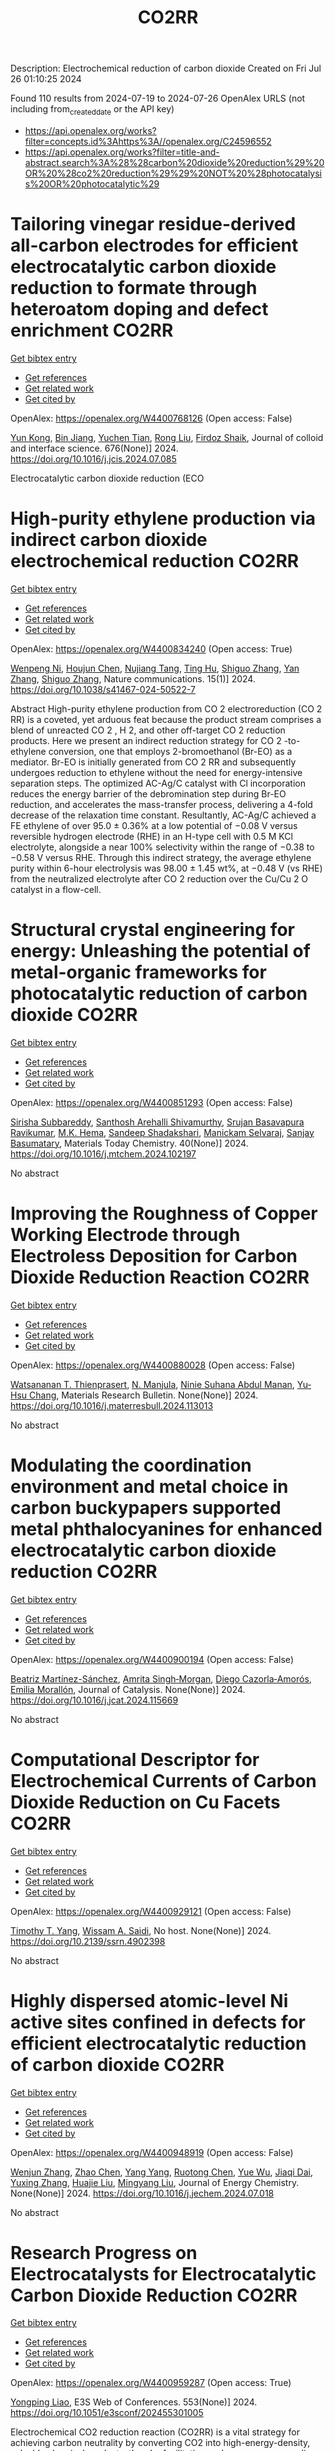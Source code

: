 #+TITLE: CO2RR
Description: Electrochemical reduction of carbon dioxide
Created on Fri Jul 26 01:10:25 2024

Found 110 results from 2024-07-19 to 2024-07-26
OpenAlex URLS (not including from_created_date or the API key)
- [[https://api.openalex.org/works?filter=concepts.id%3Ahttps%3A//openalex.org/C24596552]]
- [[https://api.openalex.org/works?filter=title-and-abstract.search%3A%28%28carbon%20dioxide%20reduction%29%20OR%20%28co2%20reduction%29%29%20NOT%20%28photocatalysis%20OR%20photocatalytic%29]]

* Tailoring vinegar residue-derived all-carbon electrodes for efficient electrocatalytic carbon dioxide reduction to formate through heteroatom doping and defect enrichment  :CO2RR:
:PROPERTIES:
:UUID: https://openalex.org/W4400768126
:TOPICS: Electrochemical Reduction of CO2 to Fuels, Applications of Ionic Liquids, Aqueous Zinc-Ion Battery Technology
:PUBLICATION_DATE: 2024-12-01
:END:    
    
[[elisp:(doi-add-bibtex-entry "https://doi.org/10.1016/j.jcis.2024.07.085")][Get bibtex entry]] 

- [[elisp:(progn (xref--push-markers (current-buffer) (point)) (oa--referenced-works "https://openalex.org/W4400768126"))][Get references]]
- [[elisp:(progn (xref--push-markers (current-buffer) (point)) (oa--related-works "https://openalex.org/W4400768126"))][Get related work]]
- [[elisp:(progn (xref--push-markers (current-buffer) (point)) (oa--cited-by-works "https://openalex.org/W4400768126"))][Get cited by]]

OpenAlex: https://openalex.org/W4400768126 (Open access: False)
    
[[https://openalex.org/A5002927276][Yun Kong]], [[https://openalex.org/A5024963981][Bin Jiang]], [[https://openalex.org/A5101447532][Yuchen Tian]], [[https://openalex.org/A5100346464][Rong Liu]], [[https://openalex.org/A5049727744][Firdoz Shaik]], Journal of colloid and interface science. 676(None)] 2024. https://doi.org/10.1016/j.jcis.2024.07.085 
     
Electrocatalytic carbon dioxide reduction (ECO    

    

* High-purity ethylene production via indirect carbon dioxide electrochemical reduction  :CO2RR:
:PROPERTIES:
:UUID: https://openalex.org/W4400834240
:TOPICS: Electrochemical Reduction of CO2 to Fuels, Applications of Ionic Liquids, Catalytic Dehydrogenation of Light Alkanes
:PUBLICATION_DATE: 2024-07-19
:END:    
    
[[elisp:(doi-add-bibtex-entry "https://doi.org/10.1038/s41467-024-50522-7")][Get bibtex entry]] 

- [[elisp:(progn (xref--push-markers (current-buffer) (point)) (oa--referenced-works "https://openalex.org/W4400834240"))][Get references]]
- [[elisp:(progn (xref--push-markers (current-buffer) (point)) (oa--related-works "https://openalex.org/W4400834240"))][Get related work]]
- [[elisp:(progn (xref--push-markers (current-buffer) (point)) (oa--cited-by-works "https://openalex.org/W4400834240"))][Get cited by]]

OpenAlex: https://openalex.org/W4400834240 (Open access: True)
    
[[https://openalex.org/A5090823884][Wenpeng Ni]], [[https://openalex.org/A5082349897][Houjun Chen]], [[https://openalex.org/A5052139377][Nujiang Tang]], [[https://openalex.org/A5059680084][Ting Hu]], [[https://openalex.org/A5031159142][Shiguo Zhang]], [[https://openalex.org/A5101767964][Yan Zhang]], [[https://openalex.org/A5031159142][Shiguo Zhang]], Nature communications. 15(1)] 2024. https://doi.org/10.1038/s41467-024-50522-7 
     
Abstract High-purity ethylene production from CO 2 electroreduction (CO 2 RR) is a coveted, yet arduous feat because the product stream comprises a blend of unreacted CO 2 , H 2, and other off-target CO 2 reduction products. Here we present an indirect reduction strategy for CO 2 -to-ethylene conversion, one that employs 2-bromoethanol (Br-EO) as a mediator. Br-EO is initially generated from CO 2 RR and subsequently undergoes reduction to ethylene without the need for energy-intensive separation steps. The optimized AC-Ag/C catalyst with Cl incorporation reduces the energy barrier of the debromination step during Br-EO reduction, and accelerates the mass-transfer process, delivering a 4-fold decrease of the relaxation time constant. Resultantly, AC-Ag/C achieved a FE ethylene of over 95.0 ± 0.36% at a low potential of −0.08 V versus reversible hydrogen electrode (RHE) in an H-type cell with 0.5 M KCl electrolyte, alongside a near 100% selectivity within the range of −0.38 to −0.58 V versus RHE. Through this indirect strategy, the average ethylene purity within 6-hour electrolysis was 98.00 ± 1.45 wt%, at −0.48 V (vs RHE) from the neutralized electrolyte after CO 2 reduction over the Cu/Cu 2 O catalyst in a flow-cell.    

    

* Structural crystal engineering for energy: Unleashing the potential of metal-organic frameworks for photocatalytic reduction of carbon dioxide  :CO2RR:
:PROPERTIES:
:UUID: https://openalex.org/W4400851293
:TOPICS: Chemistry and Applications of Metal-Organic Frameworks, Electrochemical Reduction of CO2 to Fuels, Carbon Dioxide Utilization for Chemical Synthesis
:PUBLICATION_DATE: 2024-09-01
:END:    
    
[[elisp:(doi-add-bibtex-entry "https://doi.org/10.1016/j.mtchem.2024.102197")][Get bibtex entry]] 

- [[elisp:(progn (xref--push-markers (current-buffer) (point)) (oa--referenced-works "https://openalex.org/W4400851293"))][Get references]]
- [[elisp:(progn (xref--push-markers (current-buffer) (point)) (oa--related-works "https://openalex.org/W4400851293"))][Get related work]]
- [[elisp:(progn (xref--push-markers (current-buffer) (point)) (oa--cited-by-works "https://openalex.org/W4400851293"))][Get cited by]]

OpenAlex: https://openalex.org/W4400851293 (Open access: False)
    
[[https://openalex.org/A5104557791][Sirisha Subbareddy]], [[https://openalex.org/A5084188332][Santhosh Arehalli Shivamurthy]], [[https://openalex.org/A5102806857][Srujan Basavapura Ravikumar]], [[https://openalex.org/A5051668991][M.K. Hema]], [[https://openalex.org/A5052474002][Sandeep Shadakshari]], [[https://openalex.org/A5004040467][Manickam Selvaraj]], [[https://openalex.org/A5008433938][Sanjay Basumatary]], Materials Today Chemistry. 40(None)] 2024. https://doi.org/10.1016/j.mtchem.2024.102197 
     
No abstract    

    

* Improving the Roughness of Copper Working Electrode through Electroless Deposition for Carbon Dioxide Reduction Reaction  :CO2RR:
:PROPERTIES:
:UUID: https://openalex.org/W4400880028
:TOPICS: Electrochemical Reduction of CO2 to Fuels, Electrocatalysis for Energy Conversion, Aqueous Zinc-Ion Battery Technology
:PUBLICATION_DATE: 2024-07-01
:END:    
    
[[elisp:(doi-add-bibtex-entry "https://doi.org/10.1016/j.materresbull.2024.113013")][Get bibtex entry]] 

- [[elisp:(progn (xref--push-markers (current-buffer) (point)) (oa--referenced-works "https://openalex.org/W4400880028"))][Get references]]
- [[elisp:(progn (xref--push-markers (current-buffer) (point)) (oa--related-works "https://openalex.org/W4400880028"))][Get related work]]
- [[elisp:(progn (xref--push-markers (current-buffer) (point)) (oa--cited-by-works "https://openalex.org/W4400880028"))][Get cited by]]

OpenAlex: https://openalex.org/W4400880028 (Open access: False)
    
[[https://openalex.org/A5094106791][Watsananan T. Thienprasert]], [[https://openalex.org/A5085717612][N. Manjula]], [[https://openalex.org/A5045158889][Ninie Suhana Abdul Manan]], [[https://openalex.org/A5064779642][Yu‐Hsu Chang]], Materials Research Bulletin. None(None)] 2024. https://doi.org/10.1016/j.materresbull.2024.113013 
     
No abstract    

    

* Modulating the coordination environment and metal choice in carbon buckypapers supported metal phthalocyanines for enhanced electrocatalytic carbon dioxide reduction  :CO2RR:
:PROPERTIES:
:UUID: https://openalex.org/W4400900194
:TOPICS: Electrochemical Reduction of CO2 to Fuels, Electrocatalysis for Energy Conversion, Aqueous Zinc-Ion Battery Technology
:PUBLICATION_DATE: 2024-07-01
:END:    
    
[[elisp:(doi-add-bibtex-entry "https://doi.org/10.1016/j.jcat.2024.115669")][Get bibtex entry]] 

- [[elisp:(progn (xref--push-markers (current-buffer) (point)) (oa--referenced-works "https://openalex.org/W4400900194"))][Get references]]
- [[elisp:(progn (xref--push-markers (current-buffer) (point)) (oa--related-works "https://openalex.org/W4400900194"))][Get related work]]
- [[elisp:(progn (xref--push-markers (current-buffer) (point)) (oa--cited-by-works "https://openalex.org/W4400900194"))][Get cited by]]

OpenAlex: https://openalex.org/W4400900194 (Open access: False)
    
[[https://openalex.org/A5033834174][Beatriz Martínez-Sánchez]], [[https://openalex.org/A5043561941][Amrita Singh‐Morgan]], [[https://openalex.org/A5076045531][Diego Cazorla‐Amorós]], [[https://openalex.org/A5017951202][Emilia Morallón]], Journal of Catalysis. None(None)] 2024. https://doi.org/10.1016/j.jcat.2024.115669 
     
No abstract    

    

* Computational Descriptor for Electrochemical Currents of Carbon Dioxide Reduction on Cu Facets  :CO2RR:
:PROPERTIES:
:UUID: https://openalex.org/W4400929121
:TOPICS: Electrochemical Reduction of CO2 to Fuels, Accelerating Materials Innovation through Informatics, Applications of Ionic Liquids
:PUBLICATION_DATE: 2024-01-01
:END:    
    
[[elisp:(doi-add-bibtex-entry "https://doi.org/10.2139/ssrn.4902398")][Get bibtex entry]] 

- [[elisp:(progn (xref--push-markers (current-buffer) (point)) (oa--referenced-works "https://openalex.org/W4400929121"))][Get references]]
- [[elisp:(progn (xref--push-markers (current-buffer) (point)) (oa--related-works "https://openalex.org/W4400929121"))][Get related work]]
- [[elisp:(progn (xref--push-markers (current-buffer) (point)) (oa--cited-by-works "https://openalex.org/W4400929121"))][Get cited by]]

OpenAlex: https://openalex.org/W4400929121 (Open access: False)
    
[[https://openalex.org/A5052704502][Timothy T. Yang]], [[https://openalex.org/A5054623889][Wissam A. Saidi]], No host. None(None)] 2024. https://doi.org/10.2139/ssrn.4902398 
     
No abstract    

    

* Highly dispersed atomic-level Ni active sites confined in defects for efficient electrocatalytic reduction of carbon dioxide  :CO2RR:
:PROPERTIES:
:UUID: https://openalex.org/W4400948919
:TOPICS: Electrochemical Reduction of CO2 to Fuels, Electrocatalysis for Energy Conversion, Catalytic Nanomaterials
:PUBLICATION_DATE: 2024-07-01
:END:    
    
[[elisp:(doi-add-bibtex-entry "https://doi.org/10.1016/j.jechem.2024.07.018")][Get bibtex entry]] 

- [[elisp:(progn (xref--push-markers (current-buffer) (point)) (oa--referenced-works "https://openalex.org/W4400948919"))][Get references]]
- [[elisp:(progn (xref--push-markers (current-buffer) (point)) (oa--related-works "https://openalex.org/W4400948919"))][Get related work]]
- [[elisp:(progn (xref--push-markers (current-buffer) (point)) (oa--cited-by-works "https://openalex.org/W4400948919"))][Get cited by]]

OpenAlex: https://openalex.org/W4400948919 (Open access: False)
    
[[https://openalex.org/A5100447803][Wenjun Zhang]], [[https://openalex.org/A5062912950][Zhao Chen]], [[https://openalex.org/A5100397372][Yang Yang]], [[https://openalex.org/A5036966752][Ruotong Chen]], [[https://openalex.org/A5100625845][Yue Wu]], [[https://openalex.org/A5078014774][Jiaqi Dai]], [[https://openalex.org/A5100607873][Yuxing Zhang]], [[https://openalex.org/A5101397363][Huajie Liu]], [[https://openalex.org/A5100443412][Mingyang Liu]], Journal of Energy Chemistry. None(None)] 2024. https://doi.org/10.1016/j.jechem.2024.07.018 
     
No abstract    

    

* Research Progress on Electrocatalysts for Electrocatalytic Carbon Dioxide Reduction  :CO2RR:
:PROPERTIES:
:UUID: https://openalex.org/W4400959287
:TOPICS: Electrochemical Reduction of CO2 to Fuels, Electrocatalysis for Energy Conversion, Applications of Ionic Liquids
:PUBLICATION_DATE: 2024-01-01
:END:    
    
[[elisp:(doi-add-bibtex-entry "https://doi.org/10.1051/e3sconf/202455301005")][Get bibtex entry]] 

- [[elisp:(progn (xref--push-markers (current-buffer) (point)) (oa--referenced-works "https://openalex.org/W4400959287"))][Get references]]
- [[elisp:(progn (xref--push-markers (current-buffer) (point)) (oa--related-works "https://openalex.org/W4400959287"))][Get related work]]
- [[elisp:(progn (xref--push-markers (current-buffer) (point)) (oa--cited-by-works "https://openalex.org/W4400959287"))][Get cited by]]

OpenAlex: https://openalex.org/W4400959287 (Open access: True)
    
[[https://openalex.org/A5057062760][Yongping Liao]], E3S Web of Conferences. 553(None)] 2024. https://doi.org/10.1051/e3sconf/202455301005 
     
Electrochemical CO2 reduction reaction (CO2RR) is a vital strategy for achieving carbon neutrality by converting CO2 into high-energy-density, valuable chemical products, thereby facilitating carbon resource recycling and addressing environmental challenges. Herein, this paper emphasizes the role of CO2RR in diminishing the greenhouse effect through the transformation of CO2, with a particular focus on the latest advancements in Cu-based nanocatalysts, metal-organic framework (MOF)-based catalysts, and heteroatom-doped carbon materials, which are key innovations in achieving enhanced photoelectric conversion efficiency and steering CO2 conversion pathways. The paper also outlines the electrochemical principles of CO2RR, and the spectrum of potential reduction products, and navigates through the challenges of stability and production costs. The paper proposes strategies to surmount these hurdles, highlighting the critical role of industrial collaborations and breakthroughs in materials science. Future research should aim to pinpoint cost-effective, efficient catalysts for CO2RR, contributing significantly to mitigating the greenhouse effect and propelling forward sustainable energy solutions.    

    

* Chapter 14 The sonochemical reduction of carbon dioxide  :CO2RR:
:PROPERTIES:
:UUID: https://openalex.org/W4400964498
:TOPICS: Applications of Ultrasound in Nanostructured Materials Synthesis
:PUBLICATION_DATE: 2024-07-22
:END:    
    
[[elisp:(doi-add-bibtex-entry "https://doi.org/10.1515/9783111137940-014")][Get bibtex entry]] 

- [[elisp:(progn (xref--push-markers (current-buffer) (point)) (oa--referenced-works "https://openalex.org/W4400964498"))][Get references]]
- [[elisp:(progn (xref--push-markers (current-buffer) (point)) (oa--related-works "https://openalex.org/W4400964498"))][Get related work]]
- [[elisp:(progn (xref--push-markers (current-buffer) (point)) (oa--cited-by-works "https://openalex.org/W4400964498"))][Get cited by]]

OpenAlex: https://openalex.org/W4400964498 (Open access: False)
    
[[https://openalex.org/A5105022247][Kaouther Kerboua]], De Gruyter eBooks. None(None)] 2024. https://doi.org/10.1515/9783111137940-014 
     
No abstract    

    

* Doping engineering of Cu-based catalysts for electrocatalytic CO2 reduction to multi-carbon products  :CO2RR:
:PROPERTIES:
:UUID: https://openalex.org/W4400782748
:TOPICS: Electrochemical Reduction of CO2 to Fuels, Catalytic Nanomaterials, Electrocatalysis for Energy Conversion
:PUBLICATION_DATE: 2024-01-01
:END:    
    
[[elisp:(doi-add-bibtex-entry "https://doi.org/10.1039/d4ee01325e")][Get bibtex entry]] 

- [[elisp:(progn (xref--push-markers (current-buffer) (point)) (oa--referenced-works "https://openalex.org/W4400782748"))][Get references]]
- [[elisp:(progn (xref--push-markers (current-buffer) (point)) (oa--related-works "https://openalex.org/W4400782748"))][Get related work]]
- [[elisp:(progn (xref--push-markers (current-buffer) (point)) (oa--cited-by-works "https://openalex.org/W4400782748"))][Get cited by]]

OpenAlex: https://openalex.org/W4400782748 (Open access: False)
    
[[https://openalex.org/A5037025242][Shixue You]], [[https://openalex.org/A5000624228][Jiewen Xiao]], [[https://openalex.org/A5101448115][Shuyu Liang]], [[https://openalex.org/A5002092955][Wenfu Xie]], [[https://openalex.org/A5100425837][Tianyu Zhang]], [[https://openalex.org/A5100661484][Min Li]], [[https://openalex.org/A5051238313][Ziyi Zhong]], [[https://openalex.org/A5100367067][Qiang Wang]], [[https://openalex.org/A5101680095][Hong He]], Energy & environmental science. None(None)] 2024. https://doi.org/10.1039/d4ee01325e 
     
Electrocatalytic carbon dioxide reduction (CO2RR) is a promising technology that uses renewable energy sources to convert excess atmospheric CO2 into high-value multi-carbon (C2+) products. In the CO2RR mechanism, adsorbed *CO...    

    

* How the nature of inequality reduction matters for CO2 emissions  :CO2RR:
:PROPERTIES:
:UUID: https://openalex.org/W4400941659
:TOPICS: Rebound Effect on Energy Efficiency and Consumption, Economic Implications of Climate Change Policies, Economic Impact of Environmental Policies and Resources
:PUBLICATION_DATE: 2024-01-01
:END:    
    
[[elisp:(doi-add-bibtex-entry "https://doi.org/10.2139/ssrn.4881463")][Get bibtex entry]] 

- [[elisp:(progn (xref--push-markers (current-buffer) (point)) (oa--referenced-works "https://openalex.org/W4400941659"))][Get references]]
- [[elisp:(progn (xref--push-markers (current-buffer) (point)) (oa--related-works "https://openalex.org/W4400941659"))][Get related work]]
- [[elisp:(progn (xref--push-markers (current-buffer) (point)) (oa--cited-by-works "https://openalex.org/W4400941659"))][Get cited by]]

OpenAlex: https://openalex.org/W4400941659 (Open access: False)
    
[[https://openalex.org/A5064521283][T. S. Shiny Angel]], [[https://openalex.org/A5062478656][Alexandre Berthe]], [[https://openalex.org/A5006215387][Valeria Costantini]], [[https://openalex.org/A5003505386][Mariagrazia D’Angeli]], SSRN Electronic Journal. None(None)] 2024. https://doi.org/10.2139/ssrn.4881463 
     
No abstract    

    

* Leveraging intramolecular electrostatics to boost electrocatalytic CO2 reduction  :CO2RR:
:PROPERTIES:
:UUID: https://openalex.org/W4400770264
:TOPICS: Electrochemical Reduction of CO2 to Fuels, Applications of Ionic Liquids, Carbon Dioxide Utilization for Chemical Synthesis
:PUBLICATION_DATE: 2024-07-01
:END:    
    
[[elisp:(doi-add-bibtex-entry "https://doi.org/10.1016/j.checat.2024.101053")][Get bibtex entry]] 

- [[elisp:(progn (xref--push-markers (current-buffer) (point)) (oa--referenced-works "https://openalex.org/W4400770264"))][Get references]]
- [[elisp:(progn (xref--push-markers (current-buffer) (point)) (oa--related-works "https://openalex.org/W4400770264"))][Get related work]]
- [[elisp:(progn (xref--push-markers (current-buffer) (point)) (oa--cited-by-works "https://openalex.org/W4400770264"))][Get cited by]]

OpenAlex: https://openalex.org/W4400770264 (Open access: False)
    
[[https://openalex.org/A5072645745][David S. Tresp]], [[https://openalex.org/A5045974205][Demyan E. Prokopchuk]], Chem catalysis. 4(7)] 2024. https://doi.org/10.1016/j.checat.2024.101053 
     
No abstract    

    

* Enzymatic CO2 reduction catalyzed by natural and artificial Metalloenzymes  :CO2RR:
:PROPERTIES:
:UUID: https://openalex.org/W4400799664
:TOPICS: Electrochemical Reduction of CO2 to Fuels, Catalytic Nanomaterials, Electrocatalysis for Energy Conversion
:PUBLICATION_DATE: 2024-07-01
:END:    
    
[[elisp:(doi-add-bibtex-entry "https://doi.org/10.1016/j.jinorgbio.2024.112669")][Get bibtex entry]] 

- [[elisp:(progn (xref--push-markers (current-buffer) (point)) (oa--referenced-works "https://openalex.org/W4400799664"))][Get references]]
- [[elisp:(progn (xref--push-markers (current-buffer) (point)) (oa--related-works "https://openalex.org/W4400799664"))][Get related work]]
- [[elisp:(progn (xref--push-markers (current-buffer) (point)) (oa--cited-by-works "https://openalex.org/W4400799664"))][Get cited by]]

OpenAlex: https://openalex.org/W4400799664 (Open access: False)
    
[[https://openalex.org/A5009367805][Yunling Deng]], [[https://openalex.org/A5049251309][Jingxiang Wang]], [[https://openalex.org/A5085281906][Barindra Kumar Ghosh]], [[https://openalex.org/A5100661754][Yi Lu]], Journal of inorganic biochemistry. None(None)] 2024. https://doi.org/10.1016/j.jinorgbio.2024.112669 
     
No abstract    

    

* A review on plasmonic enhancement of activity and selectivity in electrocatalytic CO2 reduction  :CO2RR:
:PROPERTIES:
:UUID: https://openalex.org/W4400798034
:TOPICS: Electrochemical Reduction of CO2 to Fuels, Photocatalytic Materials for Solar Energy Conversion, Electrocatalysis for Energy Conversion
:PUBLICATION_DATE: 2024-07-10
:END:    
    
[[elisp:(doi-add-bibtex-entry "https://doi.org/10.1007/s11708-024-0950-8")][Get bibtex entry]] 

- [[elisp:(progn (xref--push-markers (current-buffer) (point)) (oa--referenced-works "https://openalex.org/W4400798034"))][Get references]]
- [[elisp:(progn (xref--push-markers (current-buffer) (point)) (oa--related-works "https://openalex.org/W4400798034"))][Get related work]]
- [[elisp:(progn (xref--push-markers (current-buffer) (point)) (oa--cited-by-works "https://openalex.org/W4400798034"))][Get cited by]]

OpenAlex: https://openalex.org/W4400798034 (Open access: False)
    
[[https://openalex.org/A5102559532][Jing Xue]], [[https://openalex.org/A5069403876][Zhenlin Chen]], [[https://openalex.org/A5100649612][Yuchao Zhang]], [[https://openalex.org/A5032690227][Jincai Zhao]], Frontiers in Energy. None(None)] 2024. https://doi.org/10.1007/s11708-024-0950-8 
     
No abstract    

    

* Reduction in SCC form pressure through in-situ CO2 mineralization  :CO2RR:
:PROPERTIES:
:UUID: https://openalex.org/W4400906751
:TOPICS: Geopolymer and Alternative Cementitious Materials, 3D Concrete Printing Technology, Ceramic Materials and Processing
:PUBLICATION_DATE: 2024-09-01
:END:    
    
[[elisp:(doi-add-bibtex-entry "https://doi.org/10.1016/j.cemconcomp.2024.105670")][Get bibtex entry]] 

- [[elisp:(progn (xref--push-markers (current-buffer) (point)) (oa--referenced-works "https://openalex.org/W4400906751"))][Get references]]
- [[elisp:(progn (xref--push-markers (current-buffer) (point)) (oa--related-works "https://openalex.org/W4400906751"))][Get related work]]
- [[elisp:(progn (xref--push-markers (current-buffer) (point)) (oa--cited-by-works "https://openalex.org/W4400906751"))][Get cited by]]

OpenAlex: https://openalex.org/W4400906751 (Open access: False)
    
[[https://openalex.org/A5027173989][Sean Monkman]], [[https://openalex.org/A5058003231][Soo Duck Hwang]], [[https://openalex.org/A5059197309][Kamal H. Khayat]], Cement and Concrete Composites. 152(None)] 2024. https://doi.org/10.1016/j.cemconcomp.2024.105670 
     
No abstract    

    

* Photoredox coupling of carbon dioxide reduction with tetracycline oxidation using excited-state bismuth and cobalt dual sites over cobalt-tailored bismuth oxychloride  :CO2RR:
:PROPERTIES:
:UUID: https://openalex.org/W4400786546
:TOPICS: Photocatalytic Materials for Solar Energy Conversion, Electrochemical Reduction of CO2 to Fuels, Catalytic Nanomaterials
:PUBLICATION_DATE: 2024-12-01
:END:    
    
[[elisp:(doi-add-bibtex-entry "https://doi.org/10.1016/j.jcis.2024.07.124")][Get bibtex entry]] 

- [[elisp:(progn (xref--push-markers (current-buffer) (point)) (oa--referenced-works "https://openalex.org/W4400786546"))][Get references]]
- [[elisp:(progn (xref--push-markers (current-buffer) (point)) (oa--related-works "https://openalex.org/W4400786546"))][Get related work]]
- [[elisp:(progn (xref--push-markers (current-buffer) (point)) (oa--cited-by-works "https://openalex.org/W4400786546"))][Get cited by]]

OpenAlex: https://openalex.org/W4400786546 (Open access: False)
    
[[https://openalex.org/A5100357324][Xinyue Li]], [[https://openalex.org/A5090567072][Haili Lin]], [[https://openalex.org/A5102725255][Xuemei Jia]], [[https://openalex.org/A5040035723][Haoyu Sun]], [[https://openalex.org/A5102723191][Shifu Chen]], [[https://openalex.org/A5066617829][Jing Cao]], Journal of Colloid and Interface Science. 676(None)] 2024. https://doi.org/10.1016/j.jcis.2024.07.124 
     
Photocatalytic carbon dioxide (CO    

    

* Regulating Spin Polarization via Axial Nitrogen Traction at Fe‐N5 Sites Enhanced Electrocatalytic CO2 Reduction for Zn‐CO2 Batteries  :CO2RR:
:PROPERTIES:
:UUID: https://openalex.org/W4400797890
:TOPICS: Electrochemical Reduction of CO2 to Fuels, Aqueous Zinc-Ion Battery Technology, Thermoelectric Materials
:PUBLICATION_DATE: 2024-07-17
:END:    
    
[[elisp:(doi-add-bibtex-entry "https://doi.org/10.1002/anie.202406030")][Get bibtex entry]] 

- [[elisp:(progn (xref--push-markers (current-buffer) (point)) (oa--referenced-works "https://openalex.org/W4400797890"))][Get references]]
- [[elisp:(progn (xref--push-markers (current-buffer) (point)) (oa--related-works "https://openalex.org/W4400797890"))][Get related work]]
- [[elisp:(progn (xref--push-markers (current-buffer) (point)) (oa--cited-by-works "https://openalex.org/W4400797890"))][Get cited by]]

OpenAlex: https://openalex.org/W4400797890 (Open access: False)
    
[[https://openalex.org/A5003366861][Yongzhong Bao]], [[https://openalex.org/A5044127926][Jiayong Xiao]], [[https://openalex.org/A5101434155][Yongkang Huang]], [[https://openalex.org/A5102518654][Youzhi Li]], [[https://openalex.org/A5030455929][Siyu Yao]], [[https://openalex.org/A5087111486][Ming Qiu]], [[https://openalex.org/A5080236384][Xiaoxuan Yang]], [[https://openalex.org/A5063701018][Lecheng Lei]], [[https://openalex.org/A5050720091][Zhongjian Li]], [[https://openalex.org/A5100378741][Jing Wang]], [[https://openalex.org/A5101471334][Gang Wu]], [[https://openalex.org/A5100378741][Jing Wang]], Angewandte Chemie. None(None)] 2024. https://doi.org/10.1002/anie.202406030 
     
Single Fe sites have been explored as promising catalysts for the CO2 reduction reaction to value‐added CO. Herein, we introduce a novel molten salt synthesis strategy for developing axial nitrogen‐coordinated Fe‐N5 sites on ultrathin defect‐rich carbon nanosheets, aiming to modulate the reaction pathway precisely. This distinctive architecture weakens the spin polarization at the Fe sites, promoting a dynamic equilibrium of activated intermediates and facilitating the balance between *COOH formation and *CO desorption at the active Fe site. Notably, the synthesized FeN5, supported on defect‐rich in nitrogen‐doped carbon (FeN5@DNC), exhibits superior performance in CO2RR, achieving a Faraday efficiency of 99% for CO production (‐0.4 V vs. RHE) in an H‐cell, and maintaining a Faraday efficiency of 98% at a current density of 270 mA cm‐2 (‐1.0 V vs. RHE) in the flow cell. Furthermore, the FeN5@DNC catalyst is assembled as a reversible Zn‐CO2 battery with a cycle durability of 24 hours. In‐situ IR spectroscopy and density functional theory (DFT) calculations reveal that the axial N coordination traction induces a transformation in the crystal field and local symmetry, therefore weakening the spin polarization of the central Fe atom and lowering the energy barrier for *CO desorption.    

    

* Regulating Spin Polarization via Axial Nitrogen Traction at Fe‐N5 Sites Enhanced Electrocatalytic CO2 Reduction for Zn‐CO2 Batteries  :CO2RR:
:PROPERTIES:
:UUID: https://openalex.org/W4400797651
:TOPICS: Electrochemical Reduction of CO2 to Fuels, Electrocatalysis for Energy Conversion, Ammonia Synthesis and Electrocatalysis
:PUBLICATION_DATE: 2024-07-17
:END:    
    
[[elisp:(doi-add-bibtex-entry "https://doi.org/10.1002/ange.202406030")][Get bibtex entry]] 

- [[elisp:(progn (xref--push-markers (current-buffer) (point)) (oa--referenced-works "https://openalex.org/W4400797651"))][Get references]]
- [[elisp:(progn (xref--push-markers (current-buffer) (point)) (oa--related-works "https://openalex.org/W4400797651"))][Get related work]]
- [[elisp:(progn (xref--push-markers (current-buffer) (point)) (oa--cited-by-works "https://openalex.org/W4400797651"))][Get cited by]]

OpenAlex: https://openalex.org/W4400797651 (Open access: False)
    
[[https://openalex.org/A5003366861][Yongzhong Bao]], [[https://openalex.org/A5044127926][Jiayong Xiao]], [[https://openalex.org/A5101434155][Yongkang Huang]], [[https://openalex.org/A5102518654][Youzhi Li]], [[https://openalex.org/A5068221398][Siyu Yao]], [[https://openalex.org/A5087111486][Ming Qiu]], [[https://openalex.org/A5101965990][Xiaoxuan Yang]], [[https://openalex.org/A5063701018][Lecheng Lei]], [[https://openalex.org/A5050720091][Zhongjian Li]], [[https://openalex.org/A5100378741][Jing Wang]], [[https://openalex.org/A5103153309][Gang Wu]], [[https://openalex.org/A5055040301][Bin Yang]], Angewandte Chemie. None(None)] 2024. https://doi.org/10.1002/ange.202406030 
     
Single Fe sites have been explored as promising catalysts for the CO2 reduction reaction to value‐added CO. Herein, we introduce a novel molten salt synthesis strategy for developing axial nitrogen‐coordinated Fe‐N5 sites on ultrathin defect‐rich carbon nanosheets, aiming to modulate the reaction pathway precisely. This distinctive architecture weakens the spin polarization at the Fe sites, promoting a dynamic equilibrium of activated intermediates and facilitating the balance between *COOH formation and *CO desorption at the active Fe site. Notably, the synthesized FeN5, supported on defect‐rich in nitrogen‐doped carbon (FeN5@DNC), exhibits superior performance in CO2RR, achieving a Faraday efficiency of 99% for CO production (‐0.4 V vs. RHE) in an H‐cell, and maintaining a Faraday efficiency of 98% at a current density of 270 mA cm‐2 (‐1.0 V vs. RHE) in the flow cell. Furthermore, the FeN5@DNC catalyst is assembled as a reversible Zn‐CO2 battery with a cycle durability of 24 hours. In‐situ IR spectroscopy and density functional theory (DFT) calculations reveal that the axial N coordination traction induces a transformation in the crystal field and local symmetry, therefore weakening the spin polarization of the central Fe atom and lowering the energy barrier for *CO desorption.    

    

* A REVIEW OF THE SYNTHESIS, CHARACTERIZATION, AND MECHANISM OF BIMETALLIC CATALYSTS FOR ELECTROCATALYTIC CO2 REDUCTION  :CO2RR:
:PROPERTIES:
:UUID: https://openalex.org/W4400937635
:TOPICS: Electrochemical Reduction of CO2 to Fuels, Accelerating Materials Innovation through Informatics, Electrocatalysis for Energy Conversion
:PUBLICATION_DATE: 2024-09-01
:END:    
    
[[elisp:(doi-add-bibtex-entry "https://doi.org/10.1016/j.carbon.2024.119341")][Get bibtex entry]] 

- [[elisp:(progn (xref--push-markers (current-buffer) (point)) (oa--referenced-works "https://openalex.org/W4400937635"))][Get references]]
- [[elisp:(progn (xref--push-markers (current-buffer) (point)) (oa--related-works "https://openalex.org/W4400937635"))][Get related work]]
- [[elisp:(progn (xref--push-markers (current-buffer) (point)) (oa--cited-by-works "https://openalex.org/W4400937635"))][Get cited by]]

OpenAlex: https://openalex.org/W4400937635 (Open access: False)
    
[[https://openalex.org/A5100597632][Yin-li Liao]], [[https://openalex.org/A5045080046][Heng-bo Huang]], [[https://openalex.org/A5102658226][Ru-yu Zou]], [[https://openalex.org/A5022544540][Shuling Shen]], [[https://openalex.org/A5001126288][Xin-juan Liu]], [[https://openalex.org/A5101636502][Zhihong Tang]], Carbon. 228(None)] 2024. https://doi.org/10.1016/j.carbon.2024.119341 
     
No abstract    

    

* Recent advances of the catalysts for photoelectrocatalytic oxygen evolution and CO2 reduction reactions  :CO2RR:
:PROPERTIES:
:UUID: https://openalex.org/W4400806504
:TOPICS: Electrochemical Reduction of CO2 to Fuels, Electrocatalysis for Energy Conversion, Photocatalytic Materials for Solar Energy Conversion
:PUBLICATION_DATE: 2024-07-01
:END:    
    
[[elisp:(doi-add-bibtex-entry "https://doi.org/10.1016/s1872-2067(24)60053-7")][Get bibtex entry]] 

- [[elisp:(progn (xref--push-markers (current-buffer) (point)) (oa--referenced-works "https://openalex.org/W4400806504"))][Get references]]
- [[elisp:(progn (xref--push-markers (current-buffer) (point)) (oa--related-works "https://openalex.org/W4400806504"))][Get related work]]
- [[elisp:(progn (xref--push-markers (current-buffer) (point)) (oa--cited-by-works "https://openalex.org/W4400806504"))][Get cited by]]

OpenAlex: https://openalex.org/W4400806504 (Open access: False)
    
[[https://openalex.org/A5026349854][Hongrui Zhu]], [[https://openalex.org/A5103037290][Huimin Xu]], [[https://openalex.org/A5034251295][Chen‐Jin Huang]], [[https://openalex.org/A5100332488][Zhijie Zhang]], [[https://openalex.org/A5100581110][Qi‐Ni Zhan]], [[https://openalex.org/A5008931891][Ting‐Yu Shuai]], [[https://openalex.org/A5090484465][Gao‐Ren Li]], CHINESE JOURNAL OF CATALYSIS (CHINESE VERSION). 62(None)] 2024. https://doi.org/10.1016/s1872-2067(24)60053-7 
     
No abstract    

    

* Direct quantification of electrochemical CO2 reduction products with an improved DEMS setup  :CO2RR:
:PROPERTIES:
:UUID: https://openalex.org/W4400916115
:TOPICS: Electrochemical Reduction of CO2 to Fuels, Applications of Ionic Liquids, Electrochemical Detection of Heavy Metal Ions
:PUBLICATION_DATE: 2024-07-01
:END:    
    
[[elisp:(doi-add-bibtex-entry "https://doi.org/10.1016/j.checat.2024.101065")][Get bibtex entry]] 

- [[elisp:(progn (xref--push-markers (current-buffer) (point)) (oa--referenced-works "https://openalex.org/W4400916115"))][Get references]]
- [[elisp:(progn (xref--push-markers (current-buffer) (point)) (oa--related-works "https://openalex.org/W4400916115"))][Get related work]]
- [[elisp:(progn (xref--push-markers (current-buffer) (point)) (oa--cited-by-works "https://openalex.org/W4400916115"))][Get cited by]]

OpenAlex: https://openalex.org/W4400916115 (Open access: True)
    
[[https://openalex.org/A5019497043][Daniël van den Berg]], [[https://openalex.org/A5104988248][Hendrik Paul Lopuhaä]], [[https://openalex.org/A5047438735][Ruud Kortlever]], Chem Catalysis. None(None)] 2024. https://doi.org/10.1016/j.checat.2024.101065 
     
No abstract    

    

* Atomically dispersed Ru on Cu3N for electrocatalytic reduction of CO2 and nitrite to urea  :CO2RR:
:PROPERTIES:
:UUID: https://openalex.org/W4400942748
:TOPICS: Ammonia Synthesis and Electrocatalysis, Electrochemical Reduction of CO2 to Fuels, Catalytic Nanomaterials
:PUBLICATION_DATE: 2024-07-01
:END:    
    
[[elisp:(doi-add-bibtex-entry "https://doi.org/10.1016/j.cej.2024.154256")][Get bibtex entry]] 

- [[elisp:(progn (xref--push-markers (current-buffer) (point)) (oa--referenced-works "https://openalex.org/W4400942748"))][Get references]]
- [[elisp:(progn (xref--push-markers (current-buffer) (point)) (oa--related-works "https://openalex.org/W4400942748"))][Get related work]]
- [[elisp:(progn (xref--push-markers (current-buffer) (point)) (oa--cited-by-works "https://openalex.org/W4400942748"))][Get cited by]]

OpenAlex: https://openalex.org/W4400942748 (Open access: False)
    
[[https://openalex.org/A5100418976][Hongyan Zhao]], [[https://openalex.org/A5063107365][Zhuohang Li]], [[https://openalex.org/A5025335702][Jiaqi Xiang]], [[https://openalex.org/A5102034333][Wenyu Du]], [[https://openalex.org/A5033274823][Ke Chu]], Chemical Engineering Journal. None(None)] 2024. https://doi.org/10.1016/j.cej.2024.154256 
     
No abstract    

    

* Multiscale Modeling of CO2 Electrochemical Reduction on Copper Electrocatalysts: A Review of Advancements, Challenges, and Future Directions  :CO2RR:
:PROPERTIES:
:UUID: https://openalex.org/W4400777654
:TOPICS: Electrochemical Reduction of CO2 to Fuels, Thermoelectric Materials, Electrocatalysis for Energy Conversion
:PUBLICATION_DATE: 2024-07-18
:END:    
    
[[elisp:(doi-add-bibtex-entry "https://doi.org/10.1002/cssc.202400898")][Get bibtex entry]] 

- [[elisp:(progn (xref--push-markers (current-buffer) (point)) (oa--referenced-works "https://openalex.org/W4400777654"))][Get references]]
- [[elisp:(progn (xref--push-markers (current-buffer) (point)) (oa--related-works "https://openalex.org/W4400777654"))][Get related work]]
- [[elisp:(progn (xref--push-markers (current-buffer) (point)) (oa--cited-by-works "https://openalex.org/W4400777654"))][Get cited by]]

OpenAlex: https://openalex.org/W4400777654 (Open access: False)
    
[[https://openalex.org/A5044380525][Reza Gholizadeh]], [[https://openalex.org/A5038125877][Matic Pavlin]], [[https://openalex.org/A5010167321][Matej Huš]], [[https://openalex.org/A5015913196][Blaž Likozar]], ChemSusChem. None(None)] 2024. https://doi.org/10.1002/cssc.202400898 
     
Although CO2 contributes to global warming, it also offers potential as a raw material for the production of hydrocarbons (CH4, C2H4 and CH3OH). Electrochemical CO2 reduction reaction (eCO2RR) is an emerging technology that utilizes renewable energy to convert CO2 into valuable fuels, solving environmental and energy problems simultaneously. Insights gained at any individual scale can only provide a limited view of that specific scale. Multiscale modeling, which involves coupling atomistic‐level insights (DFT) and (MD), with mesoscale (KMC and MK) and macroscale (CFD) simulations, has received significant attention recently. While multiscale modeling of eCO2RR on electrocatalysts across all scales is limited due to its complexity, this review offers an overview of recent works on single scales and the coupling of two and three scales, such as "DFT+MD", "DFT+KMC", "DFT+MK", "KMC/MK+CFD" and "DFT+MK/KMC+CFD", focusing particularly on Cu‐based electrocatalysts. This sets it apart from other reviews that solely focus exclusively on a single scale or only on a combination of DFT and MK/KMC scales. Furthermore, this review offers a concise overview of machine learning (ML) applications for eCO2RR, an emerging approach that has not yet been reviewed. Finally, this review highlights the key challenges, research gaps and perspectives of multiscale modeling for eCO2RR.    

    

* A First-Principles Study on the Reaction Mechanisms of Electrochemical CO2 Reduction to C1 and C2 Products on Cu(110)  :CO2RR:
:PROPERTIES:
:UUID: https://openalex.org/W4400873071
:TOPICS: Electrochemical Reduction of CO2 to Fuels, Ammonia Synthesis and Electrocatalysis, Electrocatalysis for Energy Conversion
:PUBLICATION_DATE: 2024-07-22
:END:    
    
[[elisp:(doi-add-bibtex-entry "https://doi.org/10.3390/catal14070468")][Get bibtex entry]] 

- [[elisp:(progn (xref--push-markers (current-buffer) (point)) (oa--referenced-works "https://openalex.org/W4400873071"))][Get references]]
- [[elisp:(progn (xref--push-markers (current-buffer) (point)) (oa--related-works "https://openalex.org/W4400873071"))][Get related work]]
- [[elisp:(progn (xref--push-markers (current-buffer) (point)) (oa--cited-by-works "https://openalex.org/W4400873071"))][Get cited by]]

OpenAlex: https://openalex.org/W4400873071 (Open access: True)
    
[[https://openalex.org/A5054887678][Yangyang Xu]], [[https://openalex.org/A5100427812][Lixin Zhang]], Catalysts. 14(7)] 2024. https://doi.org/10.3390/catal14070468 
     
The mechanism of the electrochemical CO2 reduction reaction on a Cu(110) surface has yet to be fully revealed. In this work, based on first-principles calculations, we investigate the mechanisms of the CO2 reduction reaction to produce C1 (including one C atom) and C2 (including two C atoms) products on a Cu(110) surface. The results show that CH4 and C2H5OH are the main C1 and C2 products on the Cu(110) surface, respectively. CH4 is produced along the pathway CO2 → COOH* → CO* → CHO* → CH2O* → CH3O* → CH4. C2H5OH is produced via the C-C coupling pathway between CO* and CH2O* intermediates, which is the key reaction step. This is because CO* and CH2O* coupling to CO-CH2O* has the lowest barrier among the CHxO* (x = 0–2) coupling pathways. Therefore, it is the most likely C-C coupling pathway. Further, CO-CH2O* is gradually hydrogenated to C2H5OH along the following pathway: CO-CH2O* → CHO-CH2O* → CHOH-CH2* → CH2OH-CH2* → CH2OH-CH3* → C2H5OH.    

    

* Advanced progress in constructing carbon-coated metal materials for electrocatalytic CO2 reduction  :CO2RR:
:PROPERTIES:
:UUID: https://openalex.org/W4400943666
:TOPICS: Electrochemical Reduction of CO2 to Fuels, Electrocatalysis for Energy Conversion, Molecular Electronic Devices and Systems
:PUBLICATION_DATE: 2024-07-01
:END:    
    
[[elisp:(doi-add-bibtex-entry "https://doi.org/10.1016/j.jallcom.2024.175705")][Get bibtex entry]] 

- [[elisp:(progn (xref--push-markers (current-buffer) (point)) (oa--referenced-works "https://openalex.org/W4400943666"))][Get references]]
- [[elisp:(progn (xref--push-markers (current-buffer) (point)) (oa--related-works "https://openalex.org/W4400943666"))][Get related work]]
- [[elisp:(progn (xref--push-markers (current-buffer) (point)) (oa--cited-by-works "https://openalex.org/W4400943666"))][Get cited by]]

OpenAlex: https://openalex.org/W4400943666 (Open access: False)
    
[[https://openalex.org/A5100597848][Qinyun Yan]], [[https://openalex.org/A5003202153][Wei Wen]], [[https://openalex.org/A5101124548][Lan Qiang]], [[https://openalex.org/A5100689892][Chunmei Liu]], [[https://openalex.org/A5013605837][Yang Gao]], [[https://openalex.org/A5071911528][Jiamin Ma]], [[https://openalex.org/A5005560656][Peipei Zhao]], [[https://openalex.org/A5009521836][He Xiao]], [[https://openalex.org/A5005014456][Junwei Wu]], [[https://openalex.org/A5019779253][Man Zhao]], [[https://openalex.org/A5089859351][Jianfeng Jia]], Journal of Alloys and Compounds. None(None)] 2024. https://doi.org/10.1016/j.jallcom.2024.175705 
     
No abstract    

    

* Pincer Shaped N-Mesoionic Pyridylidene Amide (PYA) for Palladium Catalyzed CO2 Reduction  :CO2RR:
:PROPERTIES:
:UUID: https://openalex.org/W4400855941
:TOPICS: Electrochemical Reduction of CO2 to Fuels, Carbon Dioxide Utilization for Chemical Synthesis, Applications of Ionic Liquids
:PUBLICATION_DATE: 2024-07-01
:END:    
    
[[elisp:(doi-add-bibtex-entry "https://doi.org/10.1016/j.molstruc.2024.139347")][Get bibtex entry]] 

- [[elisp:(progn (xref--push-markers (current-buffer) (point)) (oa--referenced-works "https://openalex.org/W4400855941"))][Get references]]
- [[elisp:(progn (xref--push-markers (current-buffer) (point)) (oa--related-works "https://openalex.org/W4400855941"))][Get related work]]
- [[elisp:(progn (xref--push-markers (current-buffer) (point)) (oa--cited-by-works "https://openalex.org/W4400855941"))][Get cited by]]

OpenAlex: https://openalex.org/W4400855941 (Open access: False)
    
[[https://openalex.org/A5101986826][Afshan Khurshid]], [[https://openalex.org/A5100689313][Muhammad Nawaz Tahir]], [[https://openalex.org/A5041864389][Faroha Liaqat]], [[https://openalex.org/A5000521858][Maqsood Ahmed]], [[https://openalex.org/A5064721135][Ehsan Ullah Mughal]], [[https://openalex.org/A5101482861][M.N. Zafar]], Journal of molecular structure. None(None)] 2024. https://doi.org/10.1016/j.molstruc.2024.139347 
     
No abstract    

    

* Mechanism Investigation of Direct Electrochemical Reduction of Co2-Loaded 2-(Ethylamino)Ethanol Solution into Co  :CO2RR:
:PROPERTIES:
:UUID: https://openalex.org/W4400933626
:TOPICS: Electrochemical Reduction of CO2 to Fuels, Electrocatalysis for Energy Conversion, Molecular Electronic Devices and Systems
:PUBLICATION_DATE: 2024-01-01
:END:    
    
[[elisp:(doi-add-bibtex-entry "https://doi.org/10.2139/ssrn.4904833")][Get bibtex entry]] 

- [[elisp:(progn (xref--push-markers (current-buffer) (point)) (oa--referenced-works "https://openalex.org/W4400933626"))][Get references]]
- [[elisp:(progn (xref--push-markers (current-buffer) (point)) (oa--related-works "https://openalex.org/W4400933626"))][Get related work]]
- [[elisp:(progn (xref--push-markers (current-buffer) (point)) (oa--cited-by-works "https://openalex.org/W4400933626"))][Get cited by]]

OpenAlex: https://openalex.org/W4400933626 (Open access: False)
    
[[https://openalex.org/A5083506223][Ru‐Ping Dai]], [[https://openalex.org/A5100444043][Lijuan Zhang]], [[https://openalex.org/A5063565829][Khuyen Viet Bao Tran]], [[https://openalex.org/A5010443303][Suchada Sirisomboonchai]], [[https://openalex.org/A5079570169][Hiroshi Machida]], [[https://openalex.org/A5067993290][Koyo Norinaga]], No host. None(None)] 2024. https://doi.org/10.2139/ssrn.4904833 
     
No abstract    

    

* Decoupling and quantifying the mass transfer resistance of the gas diffusion electrode for CO2 electrochemical reduction reaction  :CO2RR:
:PROPERTIES:
:UUID: https://openalex.org/W4400839759
:TOPICS: Electrochemical Reduction of CO2 to Fuels, Aqueous Zinc-Ion Battery Technology, Electrocatalysis for Energy Conversion
:PUBLICATION_DATE: 2024-07-01
:END:    
    
[[elisp:(doi-add-bibtex-entry "https://doi.org/10.1016/j.cej.2024.154124")][Get bibtex entry]] 

- [[elisp:(progn (xref--push-markers (current-buffer) (point)) (oa--referenced-works "https://openalex.org/W4400839759"))][Get references]]
- [[elisp:(progn (xref--push-markers (current-buffer) (point)) (oa--related-works "https://openalex.org/W4400839759"))][Get related work]]
- [[elisp:(progn (xref--push-markers (current-buffer) (point)) (oa--cited-by-works "https://openalex.org/W4400839759"))][Get cited by]]

OpenAlex: https://openalex.org/W4400839759 (Open access: False)
    
[[https://openalex.org/A5062886387][Qiqi Wan]], [[https://openalex.org/A5084615025][Bang Li]], [[https://openalex.org/A5053930428][L.Q. Li]], [[https://openalex.org/A5100323589][Yingying Liu]], [[https://openalex.org/A5026238188][Lixia Yuan]], [[https://openalex.org/A5035307479][Endao Zhang]], [[https://openalex.org/A5006485558][Xiaodong Zhuang]], [[https://openalex.org/A5101818666][Yongyi Jiang]], [[https://openalex.org/A5048609660][Junliang Zhang]], [[https://openalex.org/A5047228785][Changchun Ke]], Chemical engineering journal. None(None)] 2024. https://doi.org/10.1016/j.cej.2024.154124 
     
No abstract    

    

* Microenvironment engineering by targeted delivery of activated Ag NPs for boosting electrocatalytic CO2 reduction reaction  :CO2RR:
:PROPERTIES:
:UUID: https://openalex.org/W4400930180
:TOPICS: Electrochemical Reduction of CO2 to Fuels, Electrocatalysis for Energy Conversion, Applications of Ionic Liquids
:PUBLICATION_DATE: 2024-07-23
:END:    
    
[[elisp:(doi-add-bibtex-entry "https://doi.org/10.21203/rs.3.rs-4692796/v1")][Get bibtex entry]] 

- [[elisp:(progn (xref--push-markers (current-buffer) (point)) (oa--referenced-works "https://openalex.org/W4400930180"))][Get references]]
- [[elisp:(progn (xref--push-markers (current-buffer) (point)) (oa--related-works "https://openalex.org/W4400930180"))][Get related work]]
- [[elisp:(progn (xref--push-markers (current-buffer) (point)) (oa--cited-by-works "https://openalex.org/W4400930180"))][Get cited by]]

OpenAlex: https://openalex.org/W4400930180 (Open access: False)
    
[[https://openalex.org/A5100424610][Shun Wang]], [[https://openalex.org/A5066510631][Ting Xu]], [[https://openalex.org/A5055582929][Hao Yang]], [[https://openalex.org/A5005726308][Tianrui Lu]], [[https://openalex.org/A5090898532][Rui Zhong]], [[https://openalex.org/A5002723402][Jingjing Lv]], [[https://openalex.org/A5078521631][Shaojun Zhu]], [[https://openalex.org/A5101742243][Shouxin Zhang]], [[https://openalex.org/A5051990635][Zhengjun Wang]], [[https://openalex.org/A5010900819][Yifei Yuan]], [[https://openalex.org/A5100361799][Jun Li]], [[https://openalex.org/A5101619598][Jichang Wang]], [[https://openalex.org/A5060906740][Huile Jin]], [[https://openalex.org/A5025158192][Shuang Pan]], [[https://openalex.org/A5100371335][Sheng Wang]], [[https://openalex.org/A5027704532][Tao Cheng]], No host. None(None)] 2024. https://doi.org/10.21203/rs.3.rs-4692796/v1 
     
Abstract To boost the performance of electrocatalytic CO2 reduction reaction (eCO2RR), a unique synthetic method that deploys the in situ reduction of precoated precursors was developed to produce activated Ag nanoparticles (NPs) within the gas diffusion layer (GDL), where the thus-obtained Ag NPs-Skeleton could block direct contact between the active Ag sites and electrolyte. Specifically, compared to the conventional surface loading mode in the acidic media, our freestanding and binder free electrode could achieve obvious higher CO selectivity of 94%, CO production rate of 23.3 mol g-1 h-1, single-pass CO2 conversion of 58.6%, and enhanced long-term stability of 8 hours. Our study shows that delivering catalysts within the GDL does not only gain the desired physical protection from GDL skeleton to achieve a superior local microenvironment for more efficient pH-universal eCO2RR, but also manifests the pore structures to effectively address gas accumulation and flood issues, thereby stabilizing the catalysts.    

    

* Cooperative Dual Single Atom Ni/Cu Catalyst for Highly Selective CO2-to-Ethanol Reduction  :CO2RR:
:PROPERTIES:
:UUID: https://openalex.org/W4400766652
:TOPICS: Electrochemical Reduction of CO2 to Fuels, Catalytic Nanomaterials, Electrocatalysis for Energy Conversion
:PUBLICATION_DATE: 2024-07-01
:END:    
    
[[elisp:(doi-add-bibtex-entry "https://doi.org/10.1016/j.apcatb.2024.124420")][Get bibtex entry]] 

- [[elisp:(progn (xref--push-markers (current-buffer) (point)) (oa--referenced-works "https://openalex.org/W4400766652"))][Get references]]
- [[elisp:(progn (xref--push-markers (current-buffer) (point)) (oa--related-works "https://openalex.org/W4400766652"))][Get related work]]
- [[elisp:(progn (xref--push-markers (current-buffer) (point)) (oa--cited-by-works "https://openalex.org/W4400766652"))][Get cited by]]

OpenAlex: https://openalex.org/W4400766652 (Open access: False)
    
[[https://openalex.org/A5055513670][Soressa Abera Chala]], [[https://openalex.org/A5048665495][Keseven Lakshmanan]], [[https://openalex.org/A5078062437][Wei‐Hsiang Huang]], [[https://openalex.org/A5086719887][Amaha Woldu Kahsay]], [[https://openalex.org/A5061126514][Chia‐Yu Chang]], [[https://openalex.org/A5026201499][Fikiru Temesgen Angerasa]], [[https://openalex.org/A5073060525][Yen‐Fa Liao]], [[https://openalex.org/A5009664001][Jyh‐Fu Lee]], [[https://openalex.org/A5012196164][Hongjie Dai]], [[https://openalex.org/A5050652074][Meng‐Che Tsai]], [[https://openalex.org/A5031136629][Wei−Nien Su]], [[https://openalex.org/A5030917995][Bing‐Joe Hwang]], Applied catalysis. B, Environmental. None(None)] 2024. https://doi.org/10.1016/j.apcatb.2024.124420 
     
No abstract    

    

* Boosting electrochemical reduction of CO2 to CO using molecule-regulated Ag nanoparticle in ionic liquids  :CO2RR:
:PROPERTIES:
:UUID: https://openalex.org/W4400785845
:TOPICS: Electrochemical Reduction of CO2 to Fuels, Applications of Ionic Liquids, Thermoelectric Materials
:PUBLICATION_DATE: 2024-07-01
:END:    
    
[[elisp:(doi-add-bibtex-entry "https://doi.org/10.1016/j.gee.2024.07.005")][Get bibtex entry]] 

- [[elisp:(progn (xref--push-markers (current-buffer) (point)) (oa--referenced-works "https://openalex.org/W4400785845"))][Get references]]
- [[elisp:(progn (xref--push-markers (current-buffer) (point)) (oa--related-works "https://openalex.org/W4400785845"))][Get related work]]
- [[elisp:(progn (xref--push-markers (current-buffer) (point)) (oa--cited-by-works "https://openalex.org/W4400785845"))][Get cited by]]

OpenAlex: https://openalex.org/W4400785845 (Open access: True)
    
[[https://openalex.org/A5101486639][Fangfang Li]], [[https://openalex.org/A5044780892][Kuilin Peng]], [[https://openalex.org/A5063135732][Chongyang Jiang]], [[https://openalex.org/A5074871769][Shaojuan Zeng]], [[https://openalex.org/A5074871769][Shaojuan Zeng]], [[https://openalex.org/A5091790476][Xiaoyan Ji]], Green energy & environment. None(None)] 2024. https://doi.org/10.1016/j.gee.2024.07.005 
     
No abstract    

    

* Dual nanoparticles with rich Ni–CeO2 interfaces for efficient photothermal catalytic CO2 reduction by CH4  :CO2RR:
:PROPERTIES:
:UUID: https://openalex.org/W4400960353
:TOPICS: Catalytic Nanomaterials, Photocatalytic Materials for Solar Energy Conversion, Electrochemical Reduction of CO2 to Fuels
:PUBLICATION_DATE: 2024-09-01
:END:    
    
[[elisp:(doi-add-bibtex-entry "https://doi.org/10.1016/j.ijhydene.2024.07.278")][Get bibtex entry]] 

- [[elisp:(progn (xref--push-markers (current-buffer) (point)) (oa--referenced-works "https://openalex.org/W4400960353"))][Get references]]
- [[elisp:(progn (xref--push-markers (current-buffer) (point)) (oa--related-works "https://openalex.org/W4400960353"))][Get related work]]
- [[elisp:(progn (xref--push-markers (current-buffer) (point)) (oa--cited-by-works "https://openalex.org/W4400960353"))][Get cited by]]

OpenAlex: https://openalex.org/W4400960353 (Open access: False)
    
[[https://openalex.org/A5032035216][Guanrui Ji]], [[https://openalex.org/A5101416147][Lingxin Meng]], [[https://openalex.org/A5103047994][Qian Gong]], [[https://openalex.org/A5046151830][Ying-Lian Jia]], [[https://openalex.org/A5054075598][Shaowen Wu]], [[https://openalex.org/A5052752750][Qian Zhang]], [[https://openalex.org/A5004877274][Jian Tian]], International Journal of Hydrogen Energy. 81(None)] 2024. https://doi.org/10.1016/j.ijhydene.2024.07.278 
     
No abstract    

    

* Electrochemical CO2 reduction to syngas on copper mesh electrode: Alloying strategy for tuning syngas composition  :CO2RR:
:PROPERTIES:
:UUID: https://openalex.org/W4400867292
:TOPICS: Electrochemical Reduction of CO2 to Fuels, Electrocatalysis for Energy Conversion, Thermoelectric Materials
:PUBLICATION_DATE: 2024-12-01
:END:    
    
[[elisp:(doi-add-bibtex-entry "https://doi.org/10.1016/j.ccst.2024.100254")][Get bibtex entry]] 

- [[elisp:(progn (xref--push-markers (current-buffer) (point)) (oa--referenced-works "https://openalex.org/W4400867292"))][Get references]]
- [[elisp:(progn (xref--push-markers (current-buffer) (point)) (oa--related-works "https://openalex.org/W4400867292"))][Get related work]]
- [[elisp:(progn (xref--push-markers (current-buffer) (point)) (oa--cited-by-works "https://openalex.org/W4400867292"))][Get cited by]]

OpenAlex: https://openalex.org/W4400867292 (Open access: False)
    
[[https://openalex.org/A5042883718][Yangna Luo]], [[https://openalex.org/A5103207458][Xianglin Chen]], [[https://openalex.org/A5100368786][Yuping Wu]], [[https://openalex.org/A5014026902][Yafei Guo]], [[https://openalex.org/A5028375236][Yuxuan Gao]], [[https://openalex.org/A5102713705][Guoyang Zhao]], [[https://openalex.org/A5019135475][Chuanwen Zhao]], Carbon capture science & technology. 13(None)] 2024. https://doi.org/10.1016/j.ccst.2024.100254 
     
No abstract    

    

* Greening the ironmaking industry: Biomass fuel reduces CO2 emissions and enhances iron ore reduction efficiency  :CO2RR:
:PROPERTIES:
:UUID: https://openalex.org/W4400940259
:TOPICS: Reduction Kinetics in Ironmaking Processes, Underground Coal Gasification: Fundamentals and Applications, Biohydrometallurgical Processes for Metal Extraction
:PUBLICATION_DATE: 2024-01-01
:END:    
    
[[elisp:(doi-add-bibtex-entry "https://doi.org/10.1063/5.0218066")][Get bibtex entry]] 

- [[elisp:(progn (xref--push-markers (current-buffer) (point)) (oa--referenced-works "https://openalex.org/W4400940259"))][Get references]]
- [[elisp:(progn (xref--push-markers (current-buffer) (point)) (oa--related-works "https://openalex.org/W4400940259"))][Get related work]]
- [[elisp:(progn (xref--push-markers (current-buffer) (point)) (oa--cited-by-works "https://openalex.org/W4400940259"))][Get cited by]]

OpenAlex: https://openalex.org/W4400940259 (Open access: False)
    
[[https://openalex.org/A5036320552][Ariany Zulkania]], [[https://openalex.org/A5059929096][Muslikhin Hidayat]], [[https://openalex.org/A5045858399][Rochmadi Rochmadi]], [[https://openalex.org/A5001067825][Rochim Bakti Cahyono]], AIP conference proceedings. None(None)] 2024. https://doi.org/10.1063/5.0218066 
     
No abstract    

    

* Progress in tracking electrochemical CO2 reduction intermediates over single-atom catalysts using operando ATR-SEIRAS  :CO2RR:
:PROPERTIES:
:UUID: https://openalex.org/W4400806569
:TOPICS: Electrochemical Reduction of CO2 to Fuels, Applications of Ionic Liquids, Ammonia Synthesis and Electrocatalysis
:PUBLICATION_DATE: 2024-07-01
:END:    
    
[[elisp:(doi-add-bibtex-entry "https://doi.org/10.1016/s1872-2067(24)60068-9")][Get bibtex entry]] 

- [[elisp:(progn (xref--push-markers (current-buffer) (point)) (oa--referenced-works "https://openalex.org/W4400806569"))][Get references]]
- [[elisp:(progn (xref--push-markers (current-buffer) (point)) (oa--related-works "https://openalex.org/W4400806569"))][Get related work]]
- [[elisp:(progn (xref--push-markers (current-buffer) (point)) (oa--cited-by-works "https://openalex.org/W4400806569"))][Get cited by]]

OpenAlex: https://openalex.org/W4400806569 (Open access: False)
    
[[https://openalex.org/A5101311630][Jing Yan]], [[https://openalex.org/A5089197572][Jiaqi Ni]], [[https://openalex.org/A5100913740][Hongli Sun]], [[https://openalex.org/A5079209602][Chenliang Su]], [[https://openalex.org/A5100395496][Bin Liu]], Cuihua xuebao/Chinese journal of catalysis. 62(None)] 2024. https://doi.org/10.1016/s1872-2067(24)60068-9 
     
No abstract    

    

* CO2 transformed into highly active catalysts for the oxygen reduction reaction via low-temperature molten salt electrolysis  :CO2RR:
:PROPERTIES:
:UUID: https://openalex.org/W4400858753
:TOPICS: Solid Oxide Fuel Cells, Electrochemical Reduction in Molten Salts, Electrocatalysis for Energy Conversion
:PUBLICATION_DATE: 2024-07-01
:END:    
    
[[elisp:(doi-add-bibtex-entry "https://doi.org/10.1016/j.elecom.2024.107781")][Get bibtex entry]] 

- [[elisp:(progn (xref--push-markers (current-buffer) (point)) (oa--referenced-works "https://openalex.org/W4400858753"))][Get references]]
- [[elisp:(progn (xref--push-markers (current-buffer) (point)) (oa--related-works "https://openalex.org/W4400858753"))][Get related work]]
- [[elisp:(progn (xref--push-markers (current-buffer) (point)) (oa--cited-by-works "https://openalex.org/W4400858753"))][Get cited by]]

OpenAlex: https://openalex.org/W4400858753 (Open access: True)
    
[[https://openalex.org/A5046558391][Anna-Liis Remmel]], [[https://openalex.org/A5036356344][Sander Ratso]], [[https://openalex.org/A5091383824][Kerli Liivand]], [[https://openalex.org/A5046761092][Mati Danilson]], [[https://openalex.org/A5041821545][Valdek Mikli]], [[https://openalex.org/A5027118415][Ivar Kruusenberg]], Electrochemistry Communications. None(None)] 2024. https://doi.org/10.1016/j.elecom.2024.107781 
     
No abstract    

    

* Electrochemical co-reduction of N2 and CO2 to urea using In2S3 anchored on S-doped reduced graphene oxide  :CO2RR:
:PROPERTIES:
:UUID: https://openalex.org/W4400866323
:TOPICS: Ammonia Synthesis and Electrocatalysis, Electrochemical Reduction of CO2 to Fuels, Photocatalytic Materials for Solar Energy Conversion
:PUBLICATION_DATE: 2024-07-01
:END:    
    
[[elisp:(doi-add-bibtex-entry "https://doi.org/10.1016/j.jelechem.2024.118516")][Get bibtex entry]] 

- [[elisp:(progn (xref--push-markers (current-buffer) (point)) (oa--referenced-works "https://openalex.org/W4400866323"))][Get references]]
- [[elisp:(progn (xref--push-markers (current-buffer) (point)) (oa--related-works "https://openalex.org/W4400866323"))][Get related work]]
- [[elisp:(progn (xref--push-markers (current-buffer) (point)) (oa--cited-by-works "https://openalex.org/W4400866323"))][Get cited by]]

OpenAlex: https://openalex.org/W4400866323 (Open access: False)
    
[[https://openalex.org/A5100457099][Xinyi Chen]], [[https://openalex.org/A5015592469][Pingxing Xing]], [[https://openalex.org/A5028863793][Shenqi Wei]], [[https://openalex.org/A5098880011][Hualan Luo]], [[https://openalex.org/A5100853256][Liyi Dai]], [[https://openalex.org/A5100423141][Yuanyuan Wang]], Journal of electroanalytical chemistry. None(None)] 2024. https://doi.org/10.1016/j.jelechem.2024.118516 
     
No abstract    

    

* The performance of CO2 reduction by dielectric barrier discharge plasma coupled Cu-Ni binary silicon-based composites  :CO2RR:
:PROPERTIES:
:UUID: https://openalex.org/W4400767886
:TOPICS: Catalytic Nanomaterials, Materials for Electrochemical Supercapacitors, Atomic Layer Deposition Technology
:PUBLICATION_DATE: 2024-07-01
:END:    
    
[[elisp:(doi-add-bibtex-entry "https://doi.org/10.1016/j.jece.2024.113617")][Get bibtex entry]] 

- [[elisp:(progn (xref--push-markers (current-buffer) (point)) (oa--referenced-works "https://openalex.org/W4400767886"))][Get references]]
- [[elisp:(progn (xref--push-markers (current-buffer) (point)) (oa--related-works "https://openalex.org/W4400767886"))][Get related work]]
- [[elisp:(progn (xref--push-markers (current-buffer) (point)) (oa--cited-by-works "https://openalex.org/W4400767886"))][Get cited by]]

OpenAlex: https://openalex.org/W4400767886 (Open access: False)
    
[[https://openalex.org/A5049466637][Xue‐Qian Wu]], [[https://openalex.org/A5101528341][Jinlong Zhao]], [[https://openalex.org/A5046586913][Jing Tao]], [[https://openalex.org/A5049417366][Jiawen Chi]], [[https://openalex.org/A5018974034][Xin Min]], [[https://openalex.org/A5039148281][Songjian Zhao]], Journal of environmental chemical engineering. None(None)] 2024. https://doi.org/10.1016/j.jece.2024.113617 
     
No abstract    

    

* A Systems Engineering Approach to Decarbonizing Mining: Analyzing Electrification and CO2 Emission Reduction Scenarios for Copper Mining Haulage Systems  :CO2RR:
:PROPERTIES:
:UUID: https://openalex.org/W4400873606
:TOPICS: Operations Research in Mine Planning, Battery Recycling and Rare Earth Recovery, Biohydrometallurgical Processes for Metal Extraction
:PUBLICATION_DATE: 2024-07-21
:END:    
    
[[elisp:(doi-add-bibtex-entry "https://doi.org/10.3390/su16146232")][Get bibtex entry]] 

- [[elisp:(progn (xref--push-markers (current-buffer) (point)) (oa--referenced-works "https://openalex.org/W4400873606"))][Get references]]
- [[elisp:(progn (xref--push-markers (current-buffer) (point)) (oa--related-works "https://openalex.org/W4400873606"))][Get related work]]
- [[elisp:(progn (xref--push-markers (current-buffer) (point)) (oa--cited-by-works "https://openalex.org/W4400873606"))][Get cited by]]

OpenAlex: https://openalex.org/W4400873606 (Open access: True)
    
[[https://openalex.org/A5104937873][Kemalcan Aydogdu]], [[https://openalex.org/A5042611950][Şebnem Düzgün]], [[https://openalex.org/A5016318090][Evren Deniz Yaylacı]], [[https://openalex.org/A5084571662][Fatih Aranoglu]], Sustainability. 16(14)] 2024. https://doi.org/10.3390/su16146232 
     
Due to climate change risks, the public, regulators, and investors require solid actions to minimize the greenhouse gas (GHG) emissions of mineral extraction and metals production. The mining sector considers alternatives to reduce its carbon footprint by transforming the business and adopting new technologies into operations. Given the capital intensity, technical characteristics, and business structure involved, a shift in the mining industry necessitates impartial insights into the trade-offs and risks. Considering the low-carbon transition trade-offs and risks in mining, this study presents the application of system dynamics modeling (SDM) in mining projects to analyze the impact of decarbonization alternatives with respect to carbon footprint and costs. A system dynamics model of an open-pit copper mine is developed to quantify greenhouse gas (GHG) emissions, as well as capital and operational costs, during the project life cycle. The change in GHG emissions in the business-as-usual scenario with diesel equipment haulage versus the alternative scenario with electric overland conveyor haulage is compared concerning GHG emissions and associated costs. The results unequivocally demonstrated that electrifying material mobility offers significant decarbonization in open-pit mining if the on-site electricity has a low emission factor. The findings also indicate that the substantial cost difference between electrification and diesel alternatives is another major obstacle to implementing electrification in an open-pit copper mine. This research proves that implementing SDM in the mining industry can offer impartial insights into decision-making and enable a thorough evaluation of options using quantitative criteria. It effectively assesses and communicates the trade-offs and risks of transitioning to low-carbon alternatives because it analyzes project variables quantitatively and holistically and is easy to run.    

    

* Electro-synthesis of valuable products by coupling energy-saving anodic alcohol oxidation reaction with cathodic CO2 reduction reaction  :CO2RR:
:PROPERTIES:
:UUID: https://openalex.org/W4400863957
:TOPICS: Electrochemical Reduction of CO2 to Fuels, Electrochemical Detection of Heavy Metal Ions, Electrocatalysis for Energy Conversion
:PUBLICATION_DATE: 2024-08-01
:END:    
    
[[elisp:(doi-add-bibtex-entry "https://doi.org/10.1016/j.ijhydene.2024.07.223")][Get bibtex entry]] 

- [[elisp:(progn (xref--push-markers (current-buffer) (point)) (oa--referenced-works "https://openalex.org/W4400863957"))][Get references]]
- [[elisp:(progn (xref--push-markers (current-buffer) (point)) (oa--related-works "https://openalex.org/W4400863957"))][Get related work]]
- [[elisp:(progn (xref--push-markers (current-buffer) (point)) (oa--cited-by-works "https://openalex.org/W4400863957"))][Get cited by]]

OpenAlex: https://openalex.org/W4400863957 (Open access: False)
    
[[https://openalex.org/A5089924461][Faiza Zulfiqar]], [[https://openalex.org/A5080617933][Farhan Arshad]], [[https://openalex.org/A5025205505][Tanveer ul Haq]], [[https://openalex.org/A5020488496][Falak Sher]], International journal of hydrogen energy. 80(None)] 2024. https://doi.org/10.1016/j.ijhydene.2024.07.223 
     
No abstract    

    

* Selective reduction of CO2 to ethanol over Si/Cu(1 1 1) surface: An insights from the first-principles calculations  :CO2RR:
:PROPERTIES:
:UUID: https://openalex.org/W4400867054
:TOPICS: Electrochemical Reduction of CO2 to Fuels, Molecular Electronic Devices and Systems, Catalytic Carbon Dioxide Hydrogenation
:PUBLICATION_DATE: 2024-07-01
:END:    
    
[[elisp:(doi-add-bibtex-entry "https://doi.org/10.1016/j.comptc.2024.114781")][Get bibtex entry]] 

- [[elisp:(progn (xref--push-markers (current-buffer) (point)) (oa--referenced-works "https://openalex.org/W4400867054"))][Get references]]
- [[elisp:(progn (xref--push-markers (current-buffer) (point)) (oa--related-works "https://openalex.org/W4400867054"))][Get related work]]
- [[elisp:(progn (xref--push-markers (current-buffer) (point)) (oa--cited-by-works "https://openalex.org/W4400867054"))][Get cited by]]

OpenAlex: https://openalex.org/W4400867054 (Open access: False)
    
[[https://openalex.org/A5100353195][Chang Liu]], [[https://openalex.org/A5100411810][Dan Wang]], [[https://openalex.org/A5049864053][Boting Yang]], [[https://openalex.org/A5001843018][Song Jiang]], [[https://openalex.org/A5011476053][Gang Sun]], [[https://openalex.org/A5003297812][Yong‐Qing Qiu]], [[https://openalex.org/A5017146181][Chun‐Guang Liu]], Computational and Theoretical Chemistry. None(None)] 2024. https://doi.org/10.1016/j.comptc.2024.114781 
     
No abstract    

    

* The Impact of Financial Efficiency and Renewable Energy Consumption on CO2 Emission Reduction in GCC Economies: A Panel Data Quantile Regression Approach  :CO2RR:
:PROPERTIES:
:UUID: https://openalex.org/W4400873485
:TOPICS: Economic Impact of Environmental Policies and Resources, Rebound Effect on Energy Efficiency and Consumption, Indoor Air Pollution in Developing Countries
:PUBLICATION_DATE: 2024-07-22
:END:    
    
[[elisp:(doi-add-bibtex-entry "https://doi.org/10.3390/su16146242")][Get bibtex entry]] 

- [[elisp:(progn (xref--push-markers (current-buffer) (point)) (oa--referenced-works "https://openalex.org/W4400873485"))][Get references]]
- [[elisp:(progn (xref--push-markers (current-buffer) (point)) (oa--related-works "https://openalex.org/W4400873485"))][Get related work]]
- [[elisp:(progn (xref--push-markers (current-buffer) (point)) (oa--cited-by-works "https://openalex.org/W4400873485"))][Get cited by]]

OpenAlex: https://openalex.org/W4400873485 (Open access: True)
    
[[https://openalex.org/A5015954230][Lena Bedawi Elfadli Elmonshid]], [[https://openalex.org/A5075901572][Omer Ahmed Sayed]], [[https://openalex.org/A5076388326][Ghadda Mohamed Awad Yousif]], [[https://openalex.org/A5055861250][Kamal Eldin Hassan Ibrahim Eldaw]], [[https://openalex.org/A5059814231][Muawya Ahmed Hussein]], Sustainability. 16(14)] 2024. https://doi.org/10.3390/su16146242 
     
As prominent oil producers, Gulf Cooperation Council (GCC) countries have played a significant role in the global energy market. However, as the world’s attention increasingly shifts towards environmental sustainability, understanding the implications of the GCC’s economic activities on CO2 emissions becomes indispensable. This research paper investigates the relationship between specific economic indicators and their impact on CO2 emissions in the GCC from 2001 to 2021. This study employs quantile regression, a robust statistical method that estimates the conditional quantiles of a response variable given a set of predictor variables. The findings reveal several essential insights: Financial institution efficiency is significant and negative at a 1% level at the lower (10th, −83,537.3) and higher quantiles (90th, −549,002.3). The relationship between the GDP per capita and CO2 emissions varies across quantiles, highlighting the complexity of the growth–environment nexus. Total patents exhibit a positive and significant relationship with emissions, underscoring the importance of directing innovation towards environmentally sustainable solutions. Renewable energy consumption displays a nuanced relationship with CO2 emissions, with a more substantial negative impact observed at higher consumption levels. This underscores the potential of renewable energy to mitigate emissions when integrated at scale. This study’s outcomes hold crucial policy implications for GCC countries as they seek to align economic growth with environmental sustainability. The findings emphasize the importance of fostering financial institution efficiency, promoting green innovation, and expanding renewable energy sources to reduce emissions.    

    

* Electrochemical Reduction of CO2 on a CoTPP/MWCNT Composite: Investigation of Operation Parameters Influence on CH3OH Production by Differential Electrochemical Mass Spectrometry (DEMS)  :CO2RR:
:PROPERTIES:
:UUID: https://openalex.org/W4400865895
:TOPICS: Electrochemical Reduction of CO2 to Fuels, Thermoelectric Materials, Applications of Ionic Liquids
:PUBLICATION_DATE: 2024-07-01
:END:    
    
[[elisp:(doi-add-bibtex-entry "https://doi.org/10.1016/j.electacta.2024.144748")][Get bibtex entry]] 

- [[elisp:(progn (xref--push-markers (current-buffer) (point)) (oa--referenced-works "https://openalex.org/W4400865895"))][Get references]]
- [[elisp:(progn (xref--push-markers (current-buffer) (point)) (oa--related-works "https://openalex.org/W4400865895"))][Get related work]]
- [[elisp:(progn (xref--push-markers (current-buffer) (point)) (oa--cited-by-works "https://openalex.org/W4400865895"))][Get cited by]]

OpenAlex: https://openalex.org/W4400865895 (Open access: False)
    
[[https://openalex.org/A5027546393][Mongur Hossain]], [[https://openalex.org/A5055467658][Milla Suominen]], [[https://openalex.org/A5078947642][Tanja Kallio]], Electrochimica acta. None(None)] 2024. https://doi.org/10.1016/j.electacta.2024.144748 
     
No abstract    

    

* Effects of electrochemical active surface area of Cu on electrochemical CO2 reduction in acidic electrolyte using Cu nanoparticles on surfactant-treated carbon  :CO2RR:
:PROPERTIES:
:UUID: https://openalex.org/W4400859814
:TOPICS: Electrochemical Reduction of CO2 to Fuels, Applications of Ionic Liquids, Thermoelectric Materials
:PUBLICATION_DATE: 2024-07-01
:END:    
    
[[elisp:(doi-add-bibtex-entry "https://doi.org/10.1016/j.jcat.2024.115662")][Get bibtex entry]] 

- [[elisp:(progn (xref--push-markers (current-buffer) (point)) (oa--referenced-works "https://openalex.org/W4400859814"))][Get references]]
- [[elisp:(progn (xref--push-markers (current-buffer) (point)) (oa--related-works "https://openalex.org/W4400859814"))][Get related work]]
- [[elisp:(progn (xref--push-markers (current-buffer) (point)) (oa--cited-by-works "https://openalex.org/W4400859814"))][Get cited by]]

OpenAlex: https://openalex.org/W4400859814 (Open access: False)
    
[[https://openalex.org/A5058417713][H.-J. Noh]], [[https://openalex.org/A5104309205][Yoonsun Park]], [[https://openalex.org/A5098729184][Ashutosh Bhadouria]], [[https://openalex.org/A5005676854][Brian M. Tackett]], Journal of catalysis. None(None)] 2024. https://doi.org/10.1016/j.jcat.2024.115662 
     
No abstract    

    

* N,S co-doped SnO2 catalysts in gas-liquid interface dielectric barrier discharge for formate formation via CO2 reduction  :CO2RR:
:PROPERTIES:
:UUID: https://openalex.org/W4400953638
:TOPICS: Catalytic Nanomaterials, Electrochemical Reduction of CO2 to Fuels, Applications of Plasma in Medicine and Biology
:PUBLICATION_DATE: 2024-07-01
:END:    
    
[[elisp:(doi-add-bibtex-entry "https://doi.org/10.1016/j.apcatb.2024.124446")][Get bibtex entry]] 

- [[elisp:(progn (xref--push-markers (current-buffer) (point)) (oa--referenced-works "https://openalex.org/W4400953638"))][Get references]]
- [[elisp:(progn (xref--push-markers (current-buffer) (point)) (oa--related-works "https://openalex.org/W4400953638"))][Get related work]]
- [[elisp:(progn (xref--push-markers (current-buffer) (point)) (oa--cited-by-works "https://openalex.org/W4400953638"))][Get cited by]]

OpenAlex: https://openalex.org/W4400953638 (Open access: False)
    
[[https://openalex.org/A5100388270][Yi Zhang]], [[https://openalex.org/A5025636922][Fangying Li]], [[https://openalex.org/A5084157854][Shiying Yang]], [[https://openalex.org/A5026242179][Yupei Long]], [[https://openalex.org/A5053509144][Yiping Shen]], [[https://openalex.org/A5076384717][Fuqiang Huang]], [[https://openalex.org/A5047087548][Jiani Lu]], [[https://openalex.org/A5047700095][Yanqing Cong]], [[https://openalex.org/A5078986449][Boqiong Jiang]], [[https://openalex.org/A5100611004][Yuhai Sun]], Applied Catalysis B Environment and Energy. None(None)] 2024. https://doi.org/10.1016/j.apcatb.2024.124446 
     
No abstract    

    

* DFT and machine learning studies on a multi-functional single-atom catalyst for enhanced oxygen and hydrogen evolution as well as CO2 reduction reactions  :CO2RR:
:PROPERTIES:
:UUID: https://openalex.org/W4400806168
:TOPICS: Electrocatalysis for Energy Conversion, Accelerating Materials Innovation through Informatics, Fuel Cell Membrane Technology
:PUBLICATION_DATE: 2024-08-01
:END:    
    
[[elisp:(doi-add-bibtex-entry "https://doi.org/10.1016/j.ijhydene.2024.07.244")][Get bibtex entry]] 

- [[elisp:(progn (xref--push-markers (current-buffer) (point)) (oa--referenced-works "https://openalex.org/W4400806168"))][Get references]]
- [[elisp:(progn (xref--push-markers (current-buffer) (point)) (oa--related-works "https://openalex.org/W4400806168"))][Get related work]]
- [[elisp:(progn (xref--push-markers (current-buffer) (point)) (oa--cited-by-works "https://openalex.org/W4400806168"))][Get cited by]]

OpenAlex: https://openalex.org/W4400806168 (Open access: False)
    
[[https://openalex.org/A5028218777][Mohsen Tamtaji]], [[https://openalex.org/A5056911582][Mohammad Kazemeini]], [[https://openalex.org/A5063840052][Jafar Abdi]], International journal of hydrogen energy. 80(None)] 2024. https://doi.org/10.1016/j.ijhydene.2024.07.244 
     
No abstract    

    

* Maximizing CO2 reduction efficiency: surface‐regulated highly porous Ag‐Cu alloy aerogel inserted with multi‐wall carbon nanotube achieving nearly complete CO selectivity  :CO2RR:
:PROPERTIES:
:UUID: https://openalex.org/W4400878137
:TOPICS: Catalytic Nanomaterials, Electrochemical Reduction of CO2 to Fuels, Photocatalytic Materials for Solar Energy Conversion
:PUBLICATION_DATE: 2024-07-22
:END:    
    
[[elisp:(doi-add-bibtex-entry "https://doi.org/10.1002/cctc.202400959")][Get bibtex entry]] 

- [[elisp:(progn (xref--push-markers (current-buffer) (point)) (oa--referenced-works "https://openalex.org/W4400878137"))][Get references]]
- [[elisp:(progn (xref--push-markers (current-buffer) (point)) (oa--related-works "https://openalex.org/W4400878137"))][Get related work]]
- [[elisp:(progn (xref--push-markers (current-buffer) (point)) (oa--cited-by-works "https://openalex.org/W4400878137"))][Get cited by]]

OpenAlex: https://openalex.org/W4400878137 (Open access: False)
    
[[https://openalex.org/A5100768798][Junyan Wang]], [[https://openalex.org/A5027010389][J.S. Park]], [[https://openalex.org/A5035496816][Iman A. Mahdy]], [[https://openalex.org/A5050000910][Zixin Yu]], [[https://openalex.org/A5011737250][Zehao Fang]], [[https://openalex.org/A5008254502][Meissam Noroozifar]], [[https://openalex.org/A5040735777][Heinz-Bernhard Kraatz]], ChemCatChem. None(None)] 2024. https://doi.org/10.1002/cctc.202400959 
     
The electrochemical reduction of CO2 (eCO2RR) holds promise in mitigating atmospheric greenhouse gas levels but is hindered by low reaction kinetics, high energy barriers, and poor selectivity. To address these challenges, we developed a novel series of cost‐effective AgCu‐containing metal‐aerogel catalysts with high electrochemical surface areas (ECSA) using a top‐down reduction approach. The Ag85Cu15 aerogel, with an ECSA of 27.41 cm², achieved a Faraday efficiency (FE%) of 89.3% for CO production at ‐0.9 V vs. RHE. Increasing the Cu content to over 50% in the aerogel matrix produced small amounts of C2H4, with a maximum FE% of 12.9% at ‐1.0 V vs. RHE. To further enhance CO2 reduction efficiency, multi‐walled carbon nanotubes (CNT) were incorporated into the Ag85Cu15 alloy aerogel via a hydrothermal treatment. The highly dispersed CNTs within the aerogel matrix increased the ECSA to 57.00 cm² by forming a well‐defined porous structure through van‐der Waals interactions, improving CO selectivity, and achieving a FE% of 98.6% at ‐0.7 V vs. RHE and a partial current density of 9.6 mA/cm² in an H‐cell. 86% of the initial FECO% was maintained during an 18 h test with continuous electrolysis.    

    

* Pronounced reduction in the regeneration energy of potassium sarcosinate CO2 capture solvent using TiO2  :CO2RR:
:PROPERTIES:
:UUID: https://openalex.org/W4400888913
:TOPICS: Carbon Dioxide Capture and Storage Technologies, Chemical-Looping Technologies, Membrane Gas Separation Technology
:PUBLICATION_DATE: 2025-02-01
:END:    
    
[[elisp:(doi-add-bibtex-entry "https://doi.org/10.1016/j.seppur.2024.128850")][Get bibtex entry]] 

- [[elisp:(progn (xref--push-markers (current-buffer) (point)) (oa--referenced-works "https://openalex.org/W4400888913"))][Get references]]
- [[elisp:(progn (xref--push-markers (current-buffer) (point)) (oa--related-works "https://openalex.org/W4400888913"))][Get related work]]
- [[elisp:(progn (xref--push-markers (current-buffer) (point)) (oa--cited-by-works "https://openalex.org/W4400888913"))][Get cited by]]

OpenAlex: https://openalex.org/W4400888913 (Open access: False)
    
[[https://openalex.org/A5089236715][Dhruba J. Deka]], [[https://openalex.org/A5075976556][Gyoung Gug Jang]], [[https://openalex.org/A5064099131][Radu Custelcean]], [[https://openalex.org/A5070443427][Diāna Stamberga]], [[https://openalex.org/A5015723676][Jong K. Keum]], [[https://openalex.org/A5064099131][Radu Custelcean]], [[https://openalex.org/A5032628026][Costas Tsouris]], Separation and Purification Technology. 354(None)] 2025. https://doi.org/10.1016/j.seppur.2024.128850 
     
No abstract    

    

* Self-assembled iron (II) phthalocyanine modified oxygen vacancy-rich WO3 nanofibers with unique S-scheme heterojunctions for efficient tetracycline hydrochloride degradation and CO2 reduction  :CO2RR:
:PROPERTIES:
:UUID: https://openalex.org/W4400900280
:TOPICS: Electrochemical Reduction of CO2 to Fuels, Photocatalytic Materials for Solar Energy Conversion, Catalytic Nanomaterials
:PUBLICATION_DATE: 2024-07-01
:END:    
    
[[elisp:(doi-add-bibtex-entry "https://doi.org/10.1016/j.molstruc.2024.139411")][Get bibtex entry]] 

- [[elisp:(progn (xref--push-markers (current-buffer) (point)) (oa--referenced-works "https://openalex.org/W4400900280"))][Get references]]
- [[elisp:(progn (xref--push-markers (current-buffer) (point)) (oa--related-works "https://openalex.org/W4400900280"))][Get related work]]
- [[elisp:(progn (xref--push-markers (current-buffer) (point)) (oa--cited-by-works "https://openalex.org/W4400900280"))][Get cited by]]

OpenAlex: https://openalex.org/W4400900280 (Open access: False)
    
[[https://openalex.org/A5062614046][Liruhua Zhang]], [[https://openalex.org/A5100689246][Zhixiang Chen]], [[https://openalex.org/A5100888179][Yuxiang Wu]], [[https://openalex.org/A5100378741][Jing Wang]], [[https://openalex.org/A5070434923][Ling Bing Kong]], [[https://openalex.org/A5100636705][Qingxia Liu]], Journal of Molecular Structure. None(None)] 2024. https://doi.org/10.1016/j.molstruc.2024.139411 
     
No abstract    

    

* Economic incentives to reduce Carbon Dioxide emissions from vehicles  :CO2RR:
:PROPERTIES:
:UUID: https://openalex.org/W4400852626
:TOPICS: Rebound Effect on Energy Efficiency and Consumption, Estimating Vehicle Fuel Consumption and Emissions, Economic Implications of Climate Change Policies
:PUBLICATION_DATE: 2022-01-10
:END:    
    
[[elisp:(doi-add-bibtex-entry "https://doi.org/10.34925/eip.2021.135.10.045")][Get bibtex entry]] 

- [[elisp:(progn (xref--push-markers (current-buffer) (point)) (oa--referenced-works "https://openalex.org/W4400852626"))][Get references]]
- [[elisp:(progn (xref--push-markers (current-buffer) (point)) (oa--related-works "https://openalex.org/W4400852626"))][Get related work]]
- [[elisp:(progn (xref--push-markers (current-buffer) (point)) (oa--cited-by-works "https://openalex.org/W4400852626"))][Get cited by]]

OpenAlex: https://openalex.org/W4400852626 (Open access: False)
    
[[https://openalex.org/A5104854503][М.Ф. Агамирзоев]], Èkonomika i predprinimatelʹstvo. None(10(135))] 2022. https://doi.org/10.34925/eip.2021.135.10.045 
     
Актуальность данного исследования в том, что необходимо снизить вредное влияние выбросов автомобилей, так как с каждым годом загрязнение воздуха увеличивается. Целью данного исследования является разработка методов экономического стимулирования сокращения выбросов СО2 автотранспортом. Для достижений целей поставлены следующие задачи: 1. Провести анализ влияния выбросов на окружающую среду. 2. Рассмотреть аспекты эмиссии углекислого газа. 3. Разработать мероприятия по сокращению выбросов С02 автотранспортом. 4. Предложить мероприятия по стимулированию сокращения выбросов СO2 автомобилями. Объект исследования -стимулирования сокращения эмиссии С02 автомобильным транспортом. Предмет исследования -экономические отношения, возникающие в процессе проведения мероприятий по снижению эмиссии С02 автомобильным транспортом. The relevance of this study is that it is necessary to reduce the harmful effect of car emissions, since air pollution is increasing every year. The purpose of this study is to develop methods of economic incentives to reduce CO2 emissions from vehicles. To achieve the goals, the following tasks have been set: 1. Conductan analysis of the impact of emissions on the environment. 2. Consider aspects of carbon dioxide emissions. 3.Develop measures to reduce CO2 emissions from vehicles. 4. Propose measures to stimulate the reduction ofCO2 emissions from vehicles. The object of the study is to stimulate the reduction of CO2 emissions by roadtransport. The subject of the research is economic relations arising in the process of carrying out measures toreduce CO2 emissions by road transport.    

    

* Synthesis of Propiolic and Butynedioic Acids via Carboxylation of CaC2 by CO2 under Mild Conditions  :CO2RR:
:PROPERTIES:
:UUID: https://openalex.org/W4400875276
:TOPICS: Carbon Dioxide Utilization for Chemical Synthesis, Innovations in Organic Synthesis Reactions, Organic Chemistry and Catalysis
:PUBLICATION_DATE: 2024-07-22
:END:    
    
[[elisp:(doi-add-bibtex-entry "https://doi.org/10.3390/catal14070467")][Get bibtex entry]] 

- [[elisp:(progn (xref--push-markers (current-buffer) (point)) (oa--referenced-works "https://openalex.org/W4400875276"))][Get references]]
- [[elisp:(progn (xref--push-markers (current-buffer) (point)) (oa--related-works "https://openalex.org/W4400875276"))][Get related work]]
- [[elisp:(progn (xref--push-markers (current-buffer) (point)) (oa--cited-by-works "https://openalex.org/W4400875276"))][Get cited by]]

OpenAlex: https://openalex.org/W4400875276 (Open access: True)
    
[[https://openalex.org/A5102027944][Xiaomin Zhao]], [[https://openalex.org/A5099345479][Xiaoteng Zang]], [[https://openalex.org/A5043582690][Yingzhou Lu]], [[https://openalex.org/A5063792134][Hong Meng]], [[https://openalex.org/A5089637978][Chunxi Li]], Catalysts. 14(7)] 2024. https://doi.org/10.3390/catal14070467 
     
Carbon dioxide (CO2) is a greenhouse gas, and its resource use is vital for carbon reduction and neutrality. Herein, the nucleophilic addition reaction of calcium carbide (CaC2) to CO2 was studied for the first time to synthesize propiolic and butynedioic acids by using CuI or AgNO3 as catalyst, Na2CO3 as additive, and triphenylphosphine as ligand in the presence/absence of a hydrogen donor. The effects of the experimental conditions and intensification approach on the reaction were investigated. The reactivity of CaC2 is closely associated with its synergistic activation by the catalysts, solvent, and external intensification, such as the ultrasound and mechanical force. Ultrasound helps to promote the reaction by enhancing the interfacial mass transfer of CaC2 particulates. Mechanochemistry can effectively promote the reaction, yielding 29.8% of butynedioic acid and 74.8% of propiolic acid after 2 h ball milling at 150 rpm, arising from the effective micronization and interfacial renewal of calcium carbide. The present study sheds a light on the high-value uses of CO2 and CaC2 and is of reference significance for the nucleophilic reaction of CaC2 with other carbonyl compounds.    

    

* Nonlinear relationship between technological innovation and carbon emission: evidence from maximal information coefficient approach  :CO2RR:
:PROPERTIES:
:UUID: https://openalex.org/W4400843404
:TOPICS: Economic Impact of Environmental Policies and Resources, Rebound Effect on Energy Efficiency and Consumption, Life Cycle Assessment and Environmental Impact Analysis
:PUBLICATION_DATE: 2024-01-01
:END:    
    
[[elisp:(doi-add-bibtex-entry "https://doi.org/10.1093/ijlct/ctae111")][Get bibtex entry]] 

- [[elisp:(progn (xref--push-markers (current-buffer) (point)) (oa--referenced-works "https://openalex.org/W4400843404"))][Get references]]
- [[elisp:(progn (xref--push-markers (current-buffer) (point)) (oa--related-works "https://openalex.org/W4400843404"))][Get related work]]
- [[elisp:(progn (xref--push-markers (current-buffer) (point)) (oa--cited-by-works "https://openalex.org/W4400843404"))][Get cited by]]

OpenAlex: https://openalex.org/W4400843404 (Open access: True)
    
[[https://openalex.org/A5085305935][Yi Zhu]], [[https://openalex.org/A5063863174][Shuning Liu]], The international journal of low carbon technologies. 19(None)] 2024. https://doi.org/10.1093/ijlct/ctae111 
     
Abstract Carbon dioxide (CO2) emissions reduction has emerged as a paramount priority, aiming to achieve ‘peak emissions and carbon neutrality’, wherein green innovation assumes a critical role. The existing literature has extensively examined the impact of green innovations on carbon emissions. However, there has been comparatively less emphasis on the nonlinear relationship between technological innovations and carbon emission. This research employs the panel data from 16 districts in Shanghai spanning from 2010 to 2019 to investigate the nonlinear relationship between technological innovation and carbon emissions. The primary objective of our research is to examine the applicability of the maximum information coefficient method within an environmental context. Furthermore, our analysis indicates that patent applications, patent citations, and patent grants exhibit feature importance scores of 0.55, 0.53, and 0.52, respectively, according to the random forest regression results. These findings offer valuable insights for policymakers committed to achieving carbon neutrality of China.    

    

* Novel Online Endoscopy Education Video Platform Reduces Carbon Footprint Associated with Endoscopy Related Patient Travel  :CO2RR:
:PROPERTIES:
:UUID: https://openalex.org/W4400896914
:TOPICS: Global Impact of Medical Tourism Industry
:PUBLICATION_DATE: 2024-01-01
:END:    
    
[[elisp:(doi-add-bibtex-entry "https://doi.org/10.47829/jjgh.2024.101002")][Get bibtex entry]] 

- [[elisp:(progn (xref--push-markers (current-buffer) (point)) (oa--referenced-works "https://openalex.org/W4400896914"))][Get references]]
- [[elisp:(progn (xref--push-markers (current-buffer) (point)) (oa--related-works "https://openalex.org/W4400896914"))][Get related work]]
- [[elisp:(progn (xref--push-markers (current-buffer) (point)) (oa--cited-by-works "https://openalex.org/W4400896914"))][Get cited by]]

OpenAlex: https://openalex.org/W4400896914 (Open access: False)
    
[[https://openalex.org/A5023259701][Yuming Ding]], [[https://openalex.org/A5104955008][Gonzalo Chinchilla]], [[https://openalex.org/A5010564868][Ann Vandeleur]], [[https://openalex.org/A5104955009][Kimberley Littlemore]], [[https://openalex.org/A5007307628][Tony Rahman]], Japanese Journal of Gastroenterology and Hepatology. 10(10)] 2024. https://doi.org/10.47829/jjgh.2024.101002 
     
1.1. Aims Endoscopy units are resource intensive and contribute to a significant part of healthcare’s carbon footprint and greenhouse gas (GHG) emissions. Sustainability measures is at the forefront of shifting towards carbon neutral endoscopy practices. In 2019, our department introduced an online endoscopy education video series to replace in person pre-procedural education, minimising patient travel associated emission. This study aims to quantify the reduction in pre-procedural travel-associated carbon dioxide emission using a digital health education intervention. 1.2. Methods Outpatient procedural activity between January 2019 to May 2022 at a single tertiary endoscopy unit was collated. Total distance of patient travel (kilometres) to hospital was calculated using postcode geodata coordinates between home postcodes to the hospital. The primary outcome was tonnes of CO2 emission averted from avoided travel.    

    

* Conjugated polyimides modified self-supported carbon electrodes for electrochemical conversion of CO2 to CO  :CO2RR:
:PROPERTIES:
:UUID: https://openalex.org/W4400787503
:TOPICS: Electrochemical Reduction of CO2 to Fuels, Porous Crystalline Organic Frameworks for Energy and Separation Applications, Applications of Ionic Liquids
:PUBLICATION_DATE: 2024-07-18
:END:    
    
[[elisp:(doi-add-bibtex-entry "https://doi.org/10.20517/energymater.2024.35")][Get bibtex entry]] 

- [[elisp:(progn (xref--push-markers (current-buffer) (point)) (oa--referenced-works "https://openalex.org/W4400787503"))][Get references]]
- [[elisp:(progn (xref--push-markers (current-buffer) (point)) (oa--related-works "https://openalex.org/W4400787503"))][Get related work]]
- [[elisp:(progn (xref--push-markers (current-buffer) (point)) (oa--cited-by-works "https://openalex.org/W4400787503"))][Get cited by]]

OpenAlex: https://openalex.org/W4400787503 (Open access: True)
    
[[https://openalex.org/A5102205775][Daming Feng]], [[https://openalex.org/A5101551839][Zuo Li]], [[https://openalex.org/A5102323029][Huifang Guo]], [[https://openalex.org/A5011388287][Xiaodong Sun]], [[https://openalex.org/A5101432604][Peng Huang]], [[https://openalex.org/A5100355567][Ying Sun]], [[https://openalex.org/A5100656258][Hui Li]], [[https://openalex.org/A5069632856][Tianyi Ma]], Energy materials. 4(6)] 2024. https://doi.org/10.20517/energymater.2024.35 
     
The electrochemical reduction of carbon dioxide (CO2RR) offers a promising approach to address the dual challenges of energy scarcity and environmental degradation. This study presents a new, cost-effective, and scalable electrocatalyst: self-supporting carbon paper modified with porous conjugated polyimides. This innovative material facilitates efficient CO2 conversion in aqueous media, eliminating the need for a pyrolysis step. The electrocatalyst’s design utilizes a non-metallic organic polymer with a high density of nitrogen atoms, serving as active sites for catalysis. Its unique mesoporous microsphere structure comprises randomly stacked nanosheets that are generated in situ and aligned along the carbon fibers of carbon paper substrate. This architecture enhances both CO2 adsorption and ensures proper electron transportation, facilitated by the conjugated structure of the polymer. Additionally, the inherent hydrophobicity of conjugated polyimides contributes to its robust catalytic performance in selectively reducing CO2, yielding CO as the primary gaseous product with up to 88.7% Faradaic efficiency and 82.0 mmol g-1 h-1 yield rate. Therefore, the proposed electrocatalyst provides a sustainable solution for electrochemical CO2RR catalyzed by non-metal organic materials, combining high efficiency with the advantages of a simple preparation process and the absence of costly materials or steps. This research contributes to the advancement of CO2RR technologies, potentially leading to more environmentally friendly and energy-efficient solutions.    

    

* Biochar Co-Compost: A Promising Soil Amendment to Restrain Greenhouse Gases and Improve Rice Productivity and Soil Fertility  :CO2RR:
:PROPERTIES:
:UUID: https://openalex.org/W4400885594
:TOPICS: Soil Carbon Dynamics and Nutrient Cycling in Ecosystems, Development and Impacts of Bioenergy Crops, Factors Affecting Maize Yield and Lodging Resistance
:PUBLICATION_DATE: 2024-07-20
:END:    
    
[[elisp:(doi-add-bibtex-entry "https://doi.org/10.3390/agronomy14071583")][Get bibtex entry]] 

- [[elisp:(progn (xref--push-markers (current-buffer) (point)) (oa--referenced-works "https://openalex.org/W4400885594"))][Get references]]
- [[elisp:(progn (xref--push-markers (current-buffer) (point)) (oa--related-works "https://openalex.org/W4400885594"))][Get related work]]
- [[elisp:(progn (xref--push-markers (current-buffer) (point)) (oa--cited-by-works "https://openalex.org/W4400885594"))][Get cited by]]

OpenAlex: https://openalex.org/W4400885594 (Open access: True)
    
[[https://openalex.org/A5101750955][Muhammad Umair Hassan]], [[https://openalex.org/A5019735313][Huang Guo-qin]], [[https://openalex.org/A5026926014][Rizwan Munir]], [[https://openalex.org/A5103166528][Tahir Abbas Khan]], [[https://openalex.org/A5002726775][Mehmood Ali Noor]], Agronomy. 14(7)] 2024. https://doi.org/10.3390/agronomy14071583 
     
Agriculture is a major source of greenhouse gas (GHG) emissions. Biochar has been recommended as a potential strategy to mitigate GHG emissions and improve soil fertility and crop productivity. However, few studies have investigated the potential of biochar co-compost (BCC) in relation to soil properties, rice productivity, and GHG emissions. Therefore, we examined the potential of BC, compost (CP), and BCC in terms of environmental and agronomic benefits. The study comprised four different treatments: control, biochar, compost, and biochar co-compost. The application of all of the treatments increased the soil pH; however, BC and BCC remained the top performers. The addition of BC and BBC also limited the ammonium nitrogen (NH4+-N) availability and increased soil organic carbon (SOC), which limited the GHG emissions. Biochar co-compost resulted in fewer carbon dioxide (CO2) emissions, while BC resulted in fewer methane (CH4) emissions, which was comparable with BCC. Moreover, BC caused a marked reduction in nitrous oxide (N2O) emissions that was comparable to BCC. This reduction was attributed to increased soil pH, nosZ, and nirK abundance and a reduction in ammonia-oxidizing archaea (AOA) and ammonia-oxidizing bacteria (AOB) abundance. The application of different amendments, particularly BCC, favored rice growth and productivity by increasing nutrient availability, soil carbon, and enzymatic activities. Lastly, BCC and BC also increased the abundance and diversity of soil bacteria, which favored plant growth and caused a reduction in GHG emissions. Our results suggest that BCC could be an important practice to recycle organic sources while optimizing climate change and crop productivity.    

    

* Nächster Halt Kohlendioxid-Entnahme? Die deutsche Klimapolitik als riskanter Weg zu negativen Emissionstechnologien  :CO2RR:
:PROPERTIES:
:UUID: https://openalex.org/W4400879033
:TOPICS: Economic Implications of Climate Change Policies, Rebound Effect on Energy Efficiency and Consumption, Imperialism and Global Capitalism Critique
:PUBLICATION_DATE: 2024-07-22
:END:    
    
[[elisp:(doi-add-bibtex-entry "https://doi.org/10.1007/s41358-024-00379-5")][Get bibtex entry]] 

- [[elisp:(progn (xref--push-markers (current-buffer) (point)) (oa--referenced-works "https://openalex.org/W4400879033"))][Get references]]
- [[elisp:(progn (xref--push-markers (current-buffer) (point)) (oa--related-works "https://openalex.org/W4400879033"))][Get related work]]
- [[elisp:(progn (xref--push-markers (current-buffer) (point)) (oa--cited-by-works "https://openalex.org/W4400879033"))][Get cited by]]

OpenAlex: https://openalex.org/W4400879033 (Open access: True)
    
[[https://openalex.org/A5025637951][Tobias Haas]], [[https://openalex.org/A5073119815][Dorothea Elena Schoppek]], Zeitschrift für Politikwissenschaft. None(None)] 2024. https://doi.org/10.1007/s41358-024-00379-5 
     
Abstract Both the global and the German climate targets are ambitious given recent emission reduction rates. In addition to emission reduction measures, carbon dioxide removal has been increasingly discussed recently and initial measures have been developed to potentially scale-up carbon removals in order to meet net zero targets. In this article, we undertake a political economy-based analysis of the historical development and structural conditions of German climate policy measures and their enabling role for the emergence and strengthening of carbon dioxide removal policy options. We refer to regulation theory and the Modell Deutschland approach and argue that within this model the concept of ecological modernization has been established as the dominant approach to regulate society-nature relations. In light of the ambitious climate policy goals, such as net zero by 2045, ecological modernization reaches its current limits and must be recalibrated. Against this background, we conclude by discussing the risk of mitigation deterrence associated with carbon dioxide removals and considering alternative pathways, such as degrowth, to social ecological transformation.    

    

* Environmental impact assessment of rapeseed production using the LCA method: Part two: Life cycle impact assessment  :CO2RR:
:PROPERTIES:
:UUID: https://openalex.org/W4400808072
:TOPICS: Life Cycle Assessment and Environmental Impact Analysis, Sustainable Diets and Environmental Impact, Global E-Waste Recycling and Management
:PUBLICATION_DATE: 2024-01-01
:END:    
    
[[elisp:(doi-add-bibtex-entry "https://doi.org/10.5937/selsem2401035k")][Get bibtex entry]] 

- [[elisp:(progn (xref--push-markers (current-buffer) (point)) (oa--referenced-works "https://openalex.org/W4400808072"))][Get references]]
- [[elisp:(progn (xref--push-markers (current-buffer) (point)) (oa--related-works "https://openalex.org/W4400808072"))][Get related work]]
- [[elisp:(progn (xref--push-markers (current-buffer) (point)) (oa--cited-by-works "https://openalex.org/W4400808072"))][Get cited by]]

OpenAlex: https://openalex.org/W4400808072 (Open access: True)
    
[[https://openalex.org/A5054487440][Ferenc Kiss]], [[https://openalex.org/A5077862802][Nataša Đurišić‐Mladenović]], [[https://openalex.org/A5006870139][Ana Marjanović‐Jeromela]], Selekcija i semenarstvo. 30(1)] 2024. https://doi.org/10.5937/selsem2401035k 
     
This constitutes the second segment of an environmental life cycle assessment (LCA) study on oilseed rape cultivation in the prevalent conditions of Vojvodina, Serbia. The paper presents the results of the life cycle impact assessment (LCIA) phase of the LCA. The functional unit (FU) is one hectare of agricultural land used for winter rapeseed cultivation, with a reference flow of 3,000 kg of seeds, representing the average yield per hectare. The assessment is focused on the rapeseed production chain, concluding with the transportation of oilseeds to regional silos. The environmental impact assessment employed the ReCiPe 2016 (H) LCIA method, using the OpenLCA software. The study found that the total damage to human health was estimated at 0.0048 DALY, while damage due to biodiversity loss was calculated as 0.0001 species per year. Additionally, the damage resulting from the exploitation of geological mineral reserves was determined to be 167 USD per FU. Notably, land occupation was identified as the primary contributor to biodiversity loss, accounting for 90% of the associated damage within the rapeseed production chain. Meanwhile, the life cycle of diesel fuel, the mineral fertilizer production chain, and nitrogen compound emissions from agricultural land collectively accounted for 74% of the damage to human health and 91% of the damage attributed to mineral resource consumption. On the midpoint level, the ReCiPe 2016 (H) LCIA method calculates results within 18 impact categories, including the impact on global warming and fossil fuel depletion. The cumulative impact of greenhouse gases (GHG) emitted in the rapeseed production chain is equivalent to the impact of 1,970 kg of carbon dioxide. The carbon footprint of rapeseed was estimated at 0.65 kg CO2 eq. per kg of rapeseed. In the production chain of 3,000 kg of rapeseed, 454 kg of oil equivalent is consumed, which means that approximately 6.93 MJ of energy from fossil sources is required to produce 1 kg of rapeseed under the prevalent conditions in Vojvodina. The ReCiPe 2016 method identified and assessed the impact of approximately 750 different emissions with adverse effects on the environment, as well as the impact of around 250 different forms of natural resources consumed or used in the rapeseed production chain. However, the results of the LCIA analysis show that only about ten elementary flows are responsible for over 90% of the total damage in specific protection areas. These primarily include air emissions (carbon dioxide, ammonia, nitrogen oxides, nitrous oxide, sulphur dioxide, and suspended particles), emissions of certain heavy metals into water and soil (hexavalent chromium and zinc), as well as the exploitation of some natural resources, notably arable land, natural gas, and crude oil. The results of the LCIA analysis can be utilized to identify processes and emissions where rationalization or improved control can yield the greatest environmental benefits. The most substantial environmental improvements are expected through the reduction of mineral fertilizer consumption per unit yield and the decrease in diesel fuel usage for field and transportation activities. Furthermore, enhanced control over emissions that contribute significantly to the adverse impacts of the rapeseed production chain can also lead to substantial environmental enhancements.    

    

* Toward a satellite-based monitoring system for urban CO2 emissions in support of global collective climate mitigation actions  :CO2RR:
:PROPERTIES:
:UUID: https://openalex.org/W4400831246
:TOPICS: Global Methane Emissions and Impacts, Low-Cost Air Quality Monitoring Systems, Impact of Nighttime Light Data on Various Fields
:PUBLICATION_DATE: 2024-07-19
:END:    
    
[[elisp:(doi-add-bibtex-entry "https://doi.org/10.1088/1748-9326/ad6017")][Get bibtex entry]] 

- [[elisp:(progn (xref--push-markers (current-buffer) (point)) (oa--referenced-works "https://openalex.org/W4400831246"))][Get references]]
- [[elisp:(progn (xref--push-markers (current-buffer) (point)) (oa--related-works "https://openalex.org/W4400831246"))][Get related work]]
- [[elisp:(progn (xref--push-markers (current-buffer) (point)) (oa--cited-by-works "https://openalex.org/W4400831246"))][Get cited by]]

OpenAlex: https://openalex.org/W4400831246 (Open access: True)
    
[[https://openalex.org/A5090336441][Taylor Y. Wilmot]], [[https://openalex.org/A5006625371][John C. Lin]], [[https://openalex.org/A5010793027][Dien Wu]], [[https://openalex.org/A5089598305][Tomohiro Oda]], [[https://openalex.org/A5026046392][E. A. Kort]], Environmental research letters. 19(8)] 2024. https://doi.org/10.1088/1748-9326/ad6017 
     
Abstract Over the past decade, 1000s of cities have pledged reductions in carbon dioxide emissions. However, tracking progress toward these pledges has largely relied exclusively on activity-based, self-reported emissions inventories, which often underestimate emissions due to incomplete accounting. Furthermore, the lack of a consistent framework that may be deployed broadly, across political boundaries, hampers understanding of changes in both city-scale emissions and the global summation of urban emissions mitigation actions, with insight being particularly limited for cities within the global south. Given the pressing need for rapid decarbonization, development of a consistent framework that tracks progress toward city-scale emissions reduction targets, while providing actionable information for policy makers, will be critical. Here, we combine satellite-based observations of atmospheric carbon dioxide and an atmospheric model to present an atmospherically-based framework for monitoring changes in urban emissions and related intensity metrics. Application of this framework to 77 cities captures ∼16% of global carbon dioxide emissions, similar in magnitude to the total direct emissions of the United States or Europe, and demonstrates the framework’s ability to track changes in emissions via satellite-observation. COVID-19 lockdowns correspond to an average ∼21% reduction in emissions across urban systems over March–May of 2020 relative to non-lockdown years. Urban scaling analyses suggest that per capita energy savings drive decreases in emissions per capita as population density increases, while local affluence and economic development correspond to increasing emissions. Results highlight the potential for a global atmospherically-based monitoring framework to complement activity-based inventories and provide actionable information regarding interactions between city-scale emissions and local policy actions.    

    

* Observed kinetics for the production of diethyl carbonate from CO2 and ethanol catalyzed by CuNi nanoparticles supported on activated carbon  :CO2RR:
:PROPERTIES:
:UUID: https://openalex.org/W4400833256
:TOPICS: Carbon Dioxide Utilization for Chemical Synthesis, Catalytic Carbon Dioxide Hydrogenation, Carbon Dioxide Capture and Storage Technologies
:PUBLICATION_DATE: 2024-07-19
:END:    
    
[[elisp:(doi-add-bibtex-entry "https://doi.org/10.1038/s41598-024-59070-y")][Get bibtex entry]] 

- [[elisp:(progn (xref--push-markers (current-buffer) (point)) (oa--referenced-works "https://openalex.org/W4400833256"))][Get references]]
- [[elisp:(progn (xref--push-markers (current-buffer) (point)) (oa--related-works "https://openalex.org/W4400833256"))][Get related work]]
- [[elisp:(progn (xref--push-markers (current-buffer) (point)) (oa--cited-by-works "https://openalex.org/W4400833256"))][Get cited by]]

OpenAlex: https://openalex.org/W4400833256 (Open access: True)
    
[[https://openalex.org/A5067708005][Oscar Arbeláez]], [[https://openalex.org/A5065873829][Felipe Bustamante]], [[https://openalex.org/A5072283865][Aída Luz Villa]], [[https://openalex.org/A5019649589][Alba Nelly Ardila Arias]], [[https://openalex.org/A5021366851][Gustavo A. Fuentes]], Scientific Reports. 14(1)] 2024. https://doi.org/10.1038/s41598-024-59070-y 
     
Monometallic and bimetallic Cu:Ni catalysts with different Cu:Ni molar ratios (3:1, 2:1, 1:1, 1:2, 1:3) were synthesized by wetness impregnation on activated carbon and characterized by TPR (temperature programmed reduction), XRD (X-ray diffraction) and XPS (X-ray photoelectron spectroscopy). The synthesized catalysts were evaluated in the gas phase production of diethyl carbonate from ethanol and carbon dioxide. The largest catalytic activity was obtained over the bimetallic catalyst with a Cu:Ni molar ratio of 3:1. Its improved activity was attributed to the formation of a Cu-Ni alloy on the surface of the catalyst, evidenced by XPS and in agreement with a previous assignment based on Vegard law and TPR analysis. During the reaction rate experiments, it observed the presence of a maximum of the reaction rate as a function of temperature, a tendency also reported for other carbon dioxide-alcohol reactions. It showed that the reaction rate-temperature data can be adjusted with a reversible rate equation. The initial rate as a function of reactant partial pressure data was satisfactorily adjusted using the forward power law rate equation and it was found that the reaction rate is first order in CO    

    

* A Review of Energy Efficient Technology and Carbon Trading for Reducing Carbon Emissions  :CO2RR:
:PROPERTIES:
:UUID: https://openalex.org/W4400854773
:TOPICS: Rebound Effect on Energy Efficiency and Consumption
:PUBLICATION_DATE: 2024-07-20
:END:    
    
[[elisp:(doi-add-bibtex-entry "https://doi.org/10.9734/acri/2024/v24i6779")][Get bibtex entry]] 

- [[elisp:(progn (xref--push-markers (current-buffer) (point)) (oa--referenced-works "https://openalex.org/W4400854773"))][Get references]]
- [[elisp:(progn (xref--push-markers (current-buffer) (point)) (oa--related-works "https://openalex.org/W4400854773"))][Get related work]]
- [[elisp:(progn (xref--push-markers (current-buffer) (point)) (oa--cited-by-works "https://openalex.org/W4400854773"))][Get cited by]]

OpenAlex: https://openalex.org/W4400854773 (Open access: True)
    
[[https://openalex.org/A5066870206][Satinder Kaur Khattra]], [[https://openalex.org/A5039122652][D. Singh]], [[https://openalex.org/A5032318357][Ritu Dogra]], Archives of Current Research International. 24(6)] 2024. https://doi.org/10.9734/acri/2024/v24i6779 
     
This review addresses the energy efficient technology and carbon trading for reducing carbon emissions. Energy-efficient technologies (EET) and carbon trading are mechanisms for mitigating climate change. EET offers direct ways to reduce emissions by improving the efficiency of energy use in various sectors. The use of technologies such as Variable Frequency Drives (VFD) in compressors, enhanced thermal performance in buildings, and smart lighting systems demonstrate significant potential in cutting energy consumption and thereby emissions The roles of carbon credits in international emission trading schemes, emphasizing their dual purpose of environmental protection and revenue generation for developing nations. The study explores into various types of carbon credit projects, including the Clean Development Mechanism (CDM) and the Verified Carbon Standard (VCS), highlighting their distribution and impact across different regions. The importance of forests in carbon dioxide absorption and the challenges of ensuring permanence and accounting for carbon sequestration are also discussed. Additionally, the document examines policy recommendations, such as carbon pricing and emission reduction targets set by the Intergovernmental Panel on Climate Change (IPCC).    

    

* Separating CO2 emission from removal targets comes with limited cost impacts  :CO2RR:
:PROPERTIES:
:UUID: https://openalex.org/W4400926013
:TOPICS: Economic Implications of Climate Change Policies, Carbon Dioxide Capture and Storage Technologies, Life Cycle Assessment and Environmental Impact Analysis
:PUBLICATION_DATE: 2024-07-23
:END:    
    
[[elisp:(doi-add-bibtex-entry "https://doi.org/10.21203/rs.3.rs-4572047/v1")][Get bibtex entry]] 

- [[elisp:(progn (xref--push-markers (current-buffer) (point)) (oa--referenced-works "https://openalex.org/W4400926013"))][Get references]]
- [[elisp:(progn (xref--push-markers (current-buffer) (point)) (oa--related-works "https://openalex.org/W4400926013"))][Get related work]]
- [[elisp:(progn (xref--push-markers (current-buffer) (point)) (oa--cited-by-works "https://openalex.org/W4400926013"))][Get cited by]]

OpenAlex: https://openalex.org/W4400926013 (Open access: False)
    
[[https://openalex.org/A5022363496][Anne Merfort]], [[https://openalex.org/A5056511064][Jessica Strefler]], [[https://openalex.org/A5045992749][Gabriel Medeiros Abrahão]], [[https://openalex.org/A5055801778][Nico Bauer]], [[https://openalex.org/A5003171570][Gunnar Luderer]], [[https://openalex.org/A5104974972][Tabea Dorndorf]], [[https://openalex.org/A5020286408][Elmar Kriegler]], [[https://openalex.org/A5010129778][Leon Merfort]], [[https://openalex.org/A5056597341][Ottmar Edenhofer]], Research Square (Research Square). None(None)] 2024. https://doi.org/10.21203/rs.3.rs-4572047/v1 
     
Abstract Net-zero commitments have become the central focal point for countries to communicate long-term climate targets. However, to this point it is not clear to what extent conventional emissions reductions and carbon dioxide removal (CDR) will contribute to net-zero. An integrated market for emissions and removals with a uniform carbon price delivers the economically efficient contribution of CDR to net-zero, yet it might not fully internalise sustainability risks of CDR and hence could lead to its overuse. In this study, we explore the implications of separating targets for emission reductions and CDR for global net-zero emissions pathways with the Integrated Assessment Model REMIND. Even though it entails a deviation from the solution of the integrated market, we find that efficiency losses are moderate. Limiting CDR lowers the financial burden for public finance, limits reliance on geologic CO2 storage and leads to lower cumulative emissions, yet this increase in ambition comes at higher total mitigation costs.    

    

* Pathways and Reflections on ESG and Carbon Neutral Realization  :CO2RR:
:PROPERTIES:
:UUID: https://openalex.org/W4400960652
:TOPICS: Economic Implications of Climate Change Policies
:PUBLICATION_DATE: 2024-06-25
:END:    
    
[[elisp:(doi-add-bibtex-entry "https://doi.org/10.61360/bonighss242016490605")][Get bibtex entry]] 

- [[elisp:(progn (xref--push-markers (current-buffer) (point)) (oa--referenced-works "https://openalex.org/W4400960652"))][Get references]]
- [[elisp:(progn (xref--push-markers (current-buffer) (point)) (oa--related-works "https://openalex.org/W4400960652"))][Get related work]]
- [[elisp:(progn (xref--push-markers (current-buffer) (point)) (oa--cited-by-works "https://openalex.org/W4400960652"))][Get cited by]]

OpenAlex: https://openalex.org/W4400960652 (Open access: False)
    
[[https://openalex.org/A5057096116][Zhaozhao Lv]], [[https://openalex.org/A5100425970][Qian Ma]], Global Humanities and Social Sciences. 5(6)] 2024. https://doi.org/10.61360/bonighss242016490605 
     
With the acceleration of industrialization, the massive use of fossil fuels has led to a sharp increase in the emission of greenhouse gases (GHGs) such as carbon dioxide, triggering a series of environmental problems such as rising global temperatures, the frequency of extreme weather events and the degradation of ecosystems, which have had far-reaching impacts on the health of human societies, economic development, and natural ecosystems. To cope with this global problem, the international community has been actively seeking solutions. The 1997 Kyoto Protocol and the 2015 Paris Agreement have made clear the international commitment to reduce greenhouse gas emissions and emphasized the importance of controlling the rise in global average temperature. Carbon neutrality has become one of the key strategies to achieve the goals of these agreements, meaning reaching a net-zero goal for carbon emissions through emissions reduction and carbon offset activities. ESG (Environmental, Social, and Governance) practices reflect the social responsibility of corporations and governments, and by integrating ESG principles, all parties can reduce their carbon footprints more efficiently, improve resource efficiency, and achieve sustainable development. This paper will explore the intersection of ESG and carbon-neutral strategies, analyze the effectiveness of their implementation in different subjects, and put forward specific recommendations for achieving the global carbon-neutral goal.    

    

* Real‐Time Product Detection during CO2 Electroreduction on SCILL‐Modified Cu Catalysts  :CO2RR:
:PROPERTIES:
:UUID: https://openalex.org/W4400884351
:TOPICS: Electrochemical Reduction of CO2 to Fuels, Applications of Ionic Liquids, Accelerating Materials Innovation through Informatics
:PUBLICATION_DATE: 2024-07-22
:END:    
    
[[elisp:(doi-add-bibtex-entry "https://doi.org/10.1002/celc.202400305")][Get bibtex entry]] 

- [[elisp:(progn (xref--push-markers (current-buffer) (point)) (oa--referenced-works "https://openalex.org/W4400884351"))][Get references]]
- [[elisp:(progn (xref--push-markers (current-buffer) (point)) (oa--related-works "https://openalex.org/W4400884351"))][Get related work]]
- [[elisp:(progn (xref--push-markers (current-buffer) (point)) (oa--cited-by-works "https://openalex.org/W4400884351"))][Get cited by]]

OpenAlex: https://openalex.org/W4400884351 (Open access: True)
    
[[https://openalex.org/A5065995741][Walter A. Parada]], [[https://openalex.org/A5053735446][Karl J. J. Mayrhofer]], [[https://openalex.org/A5053533082][Pavlo Nikolaienko]], ChemElectroChem. None(None)] 2024. https://doi.org/10.1002/celc.202400305 
     
Abstract Modifying the chemical environment of active surfaces with ionic liquids (IL) is an emerging strategy for tailoring novel electrocatalytic systems, including carbon dioxide reduction (CO 2 RR). Although copper (Cu) catalysts have recently gained more attention in this field, their modification with ILs is yet to be investigated. This work tested a range of common hydrophobic ILs impregnated into carbon‐supported Cu catalysts, following the “solid catalyst with ionic liquid layer” (SCILL) approach. The latter was used to showcase the applicability of real‐time product detection for CO 2 RR employing electrochemical mass spectrometry. The observed patterns of C 1 to C 3 product selectivity offered valuable insights into the intricate reaction mechanism. In addition, increasing the size of the IL cation showed an opposite and significant effect on the reaction selectivity. The obtained qualitative results were partially compared with conventional long‐term experiments.    

    

* Will Hydrogen Be a New Natural Gas? Hydrogen Integration in Natural Gas Grids  :CO2RR:
:PROPERTIES:
:UUID: https://openalex.org/W4400933334
:TOPICS: Cryogenic Fluid Storage and Management, Anaerobic Methane Oxidation and Gas Hydrates, Hydrogen Energy Systems and Technologies
:PUBLICATION_DATE: 2024-07-24
:END:    
    
[[elisp:(doi-add-bibtex-entry "https://doi.org/10.1146/annurev-chembioeng-100522-110306")][Get bibtex entry]] 

- [[elisp:(progn (xref--push-markers (current-buffer) (point)) (oa--referenced-works "https://openalex.org/W4400933334"))][Get references]]
- [[elisp:(progn (xref--push-markers (current-buffer) (point)) (oa--related-works "https://openalex.org/W4400933334"))][Get related work]]
- [[elisp:(progn (xref--push-markers (current-buffer) (point)) (oa--cited-by-works "https://openalex.org/W4400933334"))][Get cited by]]

OpenAlex: https://openalex.org/W4400933334 (Open access: False)
    
[[https://openalex.org/A5069143489][Gerald Linke]], Annual Review of Chemical and Biomolecular Engineering. 15(1)] 2024. https://doi.org/10.1146/annurev-chembioeng-100522-110306 
     
Hydrogen is similar to natural gas in terms of its physical and chemical properties but does not release carbon dioxide when burnt. This makes hydrogen an energy carrier of great importance in climate policy, especially as an enabler of increasing integration of volatile renewable energy, progressive electrification, and effective emission reductions in the hard-to-decarbonize sectors. Leaving aside the problems of transporting hydrogen as a liquid, technological challenges along the entire supply chain can be considered as solved in principle, as shown in the experimental findings of the Hydrogen Innovation Program of the German Technical and Scientific Association for Gas and Water. By scaling up production and end-use capacities and, most importantly, producing hydrogen in regions with abundant renewable energy, hydrogen and its applications can displace natural gas at affordable prices in the medium term. However, this substitution will take place at different rates in different regions and with different levels of added value, all of which must be understood for hydrogen uptake to be successful.    

    

* CO2‐to‐CO conversion with over 10% efficiency using earth abundant system in a single‐compartment reactor with oxygen tolerant Mn complex catalyst  :CO2RR:
:PROPERTIES:
:UUID: https://openalex.org/W4400789469
:TOPICS: Electrochemical Reduction of CO2 to Fuels, Chemical-Looping Technologies, Electrocatalysis for Energy Conversion
:PUBLICATION_DATE: 2024-07-17
:END:    
    
[[elisp:(doi-add-bibtex-entry "https://doi.org/10.1002/cssc.202401082")][Get bibtex entry]] 

- [[elisp:(progn (xref--push-markers (current-buffer) (point)) (oa--referenced-works "https://openalex.org/W4400789469"))][Get references]]
- [[elisp:(progn (xref--push-markers (current-buffer) (point)) (oa--related-works "https://openalex.org/W4400789469"))][Get related work]]
- [[elisp:(progn (xref--push-markers (current-buffer) (point)) (oa--cited-by-works "https://openalex.org/W4400789469"))][Get cited by]]

OpenAlex: https://openalex.org/W4400789469 (Open access: False)
    
[[https://openalex.org/A5032289572][Shunsuke Sato]], [[https://openalex.org/A5032320602][Teppei Nishi]], [[https://openalex.org/A5003305079][Naonari Sakamoto]], [[https://openalex.org/A5008137526][Keita Sekizawa]], [[https://openalex.org/A5076624018][Takeshi Morikawa]], ChemSusChem. None(None)] 2024. https://doi.org/10.1002/cssc.202401082 
     
The direct conversion of CO2 in flue gas to value‐added chemicals is a potentially important cost‐effective solar‐driven CO2 reduction technology. The present work demonstrates the solar‐powered conversion of CO2 to CO with greater than 10% efficiency using a Mn complex cathode and an Fe‐Ni anode in a single‐compartment reactor without an ion exchange membrane in conjunction with a Si solar cell. Reactors separated by ion exchange membranes are typically used to prevent any effects of oxygen generated by the counter electrode. However, the present Mn complex catalyst maintained its activity even in the presence of 15% O2. Operando surface‐enhanced Raman spectroscopy established that the present Mn catalyst preferentially reacted with CO2 without adsorbing O2. This unique characteristic enabled solar‐driven CO2 reduction using a single‐compartment reactor. In contrast, catalytic metals such as Ag tend to lose activity in such systems as a consequence of reaction with oxygen produced at the anode.    

    

* Model Wakaf Energy (Solar Panel) terhadap Isu Perubahan Iklim  :CO2RR:
:PROPERTIES:
:UUID: https://openalex.org/W4400923491
:TOPICS: Origins and Applications of Electric Circuits, Principles of Production Management and Operations
:PUBLICATION_DATE: 2024-07-23
:END:    
    
[[elisp:(doi-add-bibtex-entry "https://doi.org/10.46799/jsa.v5i7.1318")][Get bibtex entry]] 

- [[elisp:(progn (xref--push-markers (current-buffer) (point)) (oa--referenced-works "https://openalex.org/W4400923491"))][Get references]]
- [[elisp:(progn (xref--push-markers (current-buffer) (point)) (oa--related-works "https://openalex.org/W4400923491"))][Get related work]]
- [[elisp:(progn (xref--push-markers (current-buffer) (point)) (oa--cited-by-works "https://openalex.org/W4400923491"))][Get cited by]]

OpenAlex: https://openalex.org/W4400923491 (Open access: False)
    
[[https://openalex.org/A5104974072][Nur Khayin Muhdlor]], Jurnal Syntax Admiration. 5(7)] 2024. https://doi.org/10.46799/jsa.v5i7.1318 
     
Reducing the amount of gases such as carbon dioxide and methane released into the atmosphere is one of the causes of climate change, which is from actions such as burning fossil fuels, industrial processes, and agricultural practices using renewable energy, such as solar energy. The purpose of this study is to evaluate the model in depth of energy waqf (solar panel) on the issue of climate change. The data of this study was obtained through a literature study and evaluated in three steps: data reduction, data distribution, and conclusion drawn. The results of the study show that the waqf energy model (solar panel) can reduce greenhouse gas emissions. This is because solar power plants built with waqf funds can produce safe electrical energy and do not emit greenhouse gases. Solar power plants built with waqf funds can be used to meet the needs of the community, such as households, SMEs, and industries. This can reduce people's dependence on fossil energy, which is an energy source that produces greenhouse gas emissions. In addition, the energy waqf model (solar panels) can also generate economic and social benefits for the community.    

    

* Spatial–Temporal Evolution and Driving Factors of Agricultural Green Development in China: Evidence from Panel Quantile Approaches  :CO2RR:
:PROPERTIES:
:UUID: https://openalex.org/W4400941569
:TOPICS: Economic Impact of Environmental Policies and Resources, Global Analysis of Ecosystem Services and Land Use, Discrete Choice Models in Economics and Health Care
:PUBLICATION_DATE: 2024-07-24
:END:    
    
[[elisp:(doi-add-bibtex-entry "https://doi.org/10.3390/su16156345")][Get bibtex entry]] 

- [[elisp:(progn (xref--push-markers (current-buffer) (point)) (oa--referenced-works "https://openalex.org/W4400941569"))][Get references]]
- [[elisp:(progn (xref--push-markers (current-buffer) (point)) (oa--related-works "https://openalex.org/W4400941569"))][Get related work]]
- [[elisp:(progn (xref--push-markers (current-buffer) (point)) (oa--cited-by-works "https://openalex.org/W4400941569"))][Get cited by]]

OpenAlex: https://openalex.org/W4400941569 (Open access: True)
    
[[https://openalex.org/A5005482343][Fanghui Pan]], [[https://openalex.org/A5059517920][Haonan Deng]], [[https://openalex.org/A5054224705][Miao Chen]], [[https://openalex.org/A5101776552][Lijuan Zhao]], [[https://openalex.org/A5004633928][Wei Qian]], [[https://openalex.org/A5088098693][Xiangrong Wan]], Sustainability. 16(15)] 2024. https://doi.org/10.3390/su16156345 
     
Agricultural green development has become essential for sustainable agriculture and the reduction of carbon dioxide emissions. This study evaluates the total index of agricultural green development by applying the entropy method; it then examines the spatial–temporal evolution of agricultural green development and finally uses the panel quantile model to examine the driving factors of agricultural green development in China. The results indicate that the level of agricultural green development is rising with time, and the differences among the regions have not changed, showing an increasing direction from west to east. The results from the panel quantile regression with nonadditive fixed effects show that the driving factors have different impacts on agricultural green development across quantiles. Industrial structure upgrading, rural informatization, and agricultural marketization have more significant effects in provinces with higher agricultural green development; agricultural finance and the per capita GDP have greater impacts in provinces at a moderate level of agricultural green development; and technology development, rural informatization, and the urbanization rate play a more important role in provinces at a lower level of agricultural green development. Thus, each province should devise policies according to its level of agricultural green development, which would be beneficial in improving the policies’ effectiveness.    

    

* Study on Catalytic Performance in CO2 Hydrogenation to Methanol over Au–Cu/C3N4 Catalysts  :CO2RR:
:PROPERTIES:
:UUID: https://openalex.org/W4400913904
:TOPICS: Catalytic Nanomaterials, Electrochemical Reduction of CO2 to Fuels, Carbon Dioxide Utilization for Chemical Synthesis
:PUBLICATION_DATE: 2024-07-23
:END:    
    
[[elisp:(doi-add-bibtex-entry "https://doi.org/10.3390/catal14080470")][Get bibtex entry]] 

- [[elisp:(progn (xref--push-markers (current-buffer) (point)) (oa--referenced-works "https://openalex.org/W4400913904"))][Get references]]
- [[elisp:(progn (xref--push-markers (current-buffer) (point)) (oa--related-works "https://openalex.org/W4400913904"))][Get related work]]
- [[elisp:(progn (xref--push-markers (current-buffer) (point)) (oa--cited-by-works "https://openalex.org/W4400913904"))][Get cited by]]

OpenAlex: https://openalex.org/W4400913904 (Open access: True)
    
[[https://openalex.org/A5100436370][Chenyang Li]], [[https://openalex.org/A5100726984][Jian Yang]], [[https://openalex.org/A5035505805][Chongbin Zhang]], [[https://openalex.org/A5100390430][Cong Wang]], [[https://openalex.org/A5045065594][Chen Lyu]], [[https://openalex.org/A5023312071][Kai Fan]], Catalysts. 14(8)] 2024. https://doi.org/10.3390/catal14080470 
     
In this paper, Au and Cu nanoparticles were successfully loaded onto porous g-C3N4 material through a hydrothermal synthesis method. By adjusting the proportion of Cu, Au-5%Cu/C3N4, Au-10%Cu/C3N4, and Au-15%Cu/C3N4, catalysts were prepared and used for the catalytic reduction of CO2 to methanol. Characterization analysis using high-resolution XPS spectra showed that with an increase in the doping amount of Cu, the electron cloud density on the Cu surface initially increased and then decreased. Electrons from Au atoms transferred to Cu atoms, leading to the accumulation of a more negative charge on the Cu surface, promoting the adsorption of partially positively charged C in CO2, which is more beneficial for catalyzing CO2. Among them, Au-10%Cu/C3N4 exhibited good reducibility and strong basic sites, as demonstrated by H2-TPR and CO2-TPD, with the conversion rates for CO2, methanol yield, and methanol selectivity being 11.58%, 41.29 g·kg−1·h−1 (0.39 μmol·g−1s−1), and 59.77%, respectively.    

    

* Step-scheme photocatalyst of CsPbBr3/BiOBr with oxygen vacancy for efficient CO2 photoreduction  :CO2RR:
:PROPERTIES:
:UUID: https://openalex.org/W4400921495
:TOPICS: Perovskite Solar Cell Technology, Upconversion Nanoparticles, Photocatalytic Materials for Solar Energy Conversion
:PUBLICATION_DATE: 2024-01-01
:END:    
    
[[elisp:(doi-add-bibtex-entry "https://doi.org/10.1039/d4dt01214c")][Get bibtex entry]] 

- [[elisp:(progn (xref--push-markers (current-buffer) (point)) (oa--referenced-works "https://openalex.org/W4400921495"))][Get references]]
- [[elisp:(progn (xref--push-markers (current-buffer) (point)) (oa--related-works "https://openalex.org/W4400921495"))][Get related work]]
- [[elisp:(progn (xref--push-markers (current-buffer) (point)) (oa--cited-by-works "https://openalex.org/W4400921495"))][Get cited by]]

OpenAlex: https://openalex.org/W4400921495 (Open access: False)
    
[[https://openalex.org/A5059081854][Wanjun Sun]], [[https://openalex.org/A5022216633][Jifei Liu]], [[https://openalex.org/A5083061990][Feitian Ran]], [[https://openalex.org/A5100368058][Na Li]], [[https://openalex.org/A5082316109][Zengpeng Li]], [[https://openalex.org/A5101739353][Yuanyuan Li]], [[https://openalex.org/A5017521167][Kai Wang]], Dalton Transactions. None(None)] 2024. https://doi.org/10.1039/d4dt01214c 
     
Metal halide perovskite with a suitable energy band structure and excellent visible-light response have emerged as promising photocatalysts for CO2 reduction to valuable chemicals and fuels. However, the efficiency of...    

    

* Reducing stomatal density by expression of a synthetic Epidermal Patterning Factor increases leaf intrinsic water use efficiency and reduces plant water use in a C4 crop  :CO2RR:
:PROPERTIES:
:UUID: https://openalex.org/W4400785850
:TOPICS: Impacts of Elevated CO2 and Ozone on Plant Physiology, Global Forest Drought Response and Climate Change, Molecular Mechanisms of Photosynthesis and Photoprotection
:PUBLICATION_DATE: 2024-07-18
:END:    
    
[[elisp:(doi-add-bibtex-entry "https://doi.org/10.1093/jxb/erae289")][Get bibtex entry]] 

- [[elisp:(progn (xref--push-markers (current-buffer) (point)) (oa--referenced-works "https://openalex.org/W4400785850"))][Get references]]
- [[elisp:(progn (xref--push-markers (current-buffer) (point)) (oa--related-works "https://openalex.org/W4400785850"))][Get related work]]
- [[elisp:(progn (xref--push-markers (current-buffer) (point)) (oa--cited-by-works "https://openalex.org/W4400785850"))][Get cited by]]

OpenAlex: https://openalex.org/W4400785850 (Open access: False)
    
[[https://openalex.org/A5003685905][John N. Ferguson]], [[https://openalex.org/A5018808383][Peter Schmuker]], [[https://openalex.org/A5012607855][Anna Dmitrieva]], [[https://openalex.org/A5033055220][Truyen Quach]], [[https://openalex.org/A5087647221][Tieling Zhang]], [[https://openalex.org/A5015211115][Zhengxiang Ge]], [[https://openalex.org/A5089122186][Natalya Nersesian]], [[https://openalex.org/A5005727393][Shirley Sato]], [[https://openalex.org/A5012574725][Thomas E. Clemente]], [[https://openalex.org/A5028507482][Andrew D. B. Leakey]], Journal of experimental botany. None(None)] 2024. https://doi.org/10.1093/jxb/erae289 
     
Abstract Enhancing crop water use efficiency (WUE) is a key target trait for climatic resilience and expanding cultivation on marginal lands. Engineering lower stomatal density to reduce stomatal conductance (gs) has improved WUE in multiple C3 crop species. However, reducing gs in C3 species often reduces photosynthetic carbon gain. A different response is expected in C4 plants because they possess specialized anatomy and biochemistry which concentrates CO2 at the site of fixation. This modifies the photosynthesis (AN) relationship with intracellular CO2 concentration (ci) so that photosynthesis is CO2-saturated and reductions in gs are unlikely to limit AN. To test this hypothesis, genetic strategies were investigated to reduce stomatal density in the C4 crop sorghum. Constitutive expression of a synthetic epidermal patterning factor (EPF) transgenic allele in sorghum, led to reduced stomatal densities, reduced gs, reduced plant water use and avoidance of stress during a period of water deprivation. In addition, moderate reduction in stomatal density did not increase stomatal limitation to AN. However, these positive outcomes were associated with negative pleiotropic effects on reproductive development and photosynthetic capacity. Avoiding pleiotropy by targeting expression of the transgene to specific tissues could provide a pathway to improved agronomic outcomes.    

    

* Income inequality and CO2 emissions nexus: A long-run analysis for Turkey  :CO2RR:
:PROPERTIES:
:UUID: https://openalex.org/W4400918538
:TOPICS: Economic Impact of Environmental Policies and Resources, Rebound Effect on Energy Efficiency and Consumption, Economic Implications of Climate Change Policies
:PUBLICATION_DATE: 2024-06-01
:END:    
    
[[elisp:(doi-add-bibtex-entry "https://doi.org/10.3280/efe2024-001010")][Get bibtex entry]] 

- [[elisp:(progn (xref--push-markers (current-buffer) (point)) (oa--referenced-works "https://openalex.org/W4400918538"))][Get references]]
- [[elisp:(progn (xref--push-markers (current-buffer) (point)) (oa--related-works "https://openalex.org/W4400918538"))][Get related work]]
- [[elisp:(progn (xref--push-markers (current-buffer) (point)) (oa--cited-by-works "https://openalex.org/W4400918538"))][Get cited by]]

OpenAlex: https://openalex.org/W4400918538 (Open access: False)
    
[[https://openalex.org/A5006265171][Kemal ERKİŞİ]], ECONOMICS AND POLICY OF ENERGY AND THE ENVIRONMENT. None(1)] 2024. https://doi.org/10.3280/efe2024-001010 
     
The relationship between economic factors and environmental impacts is of paramount significance in the pursuit of sustainable development and the implementation of effective measures to alleviate environmental deterioration. This research utilizes the VECM, FMOLS, CCR, and DOLS methodologies to examine the relationship between income inequality and CO2 emissions spanning from 1990 to 2022 in Turkey. Theoretical frameworks such as Boyce's socio-economic dynamics, Veblen's pecuniary emulation theory, and the marginal propensity to emit provide detailed insights into the complex relationship between economic inequality and environmental degradation. In synthesizing the literature on income inequality and CO2 emissions, we observe a wide spectrum of findings ranging from positive to negative associations, with some studies yielding inconclusive results in different nations and areas. Beyond income inequality, this research considers a wider range of CO2 explanatory factors, such as GDP per capita, industrial value added, energy consumption, renewable energy, population density, and the Gini index. The estimates reveal that income per capita, industrial value added, energy consumption, and population density show positive linkages with CO2 emissions. On the other hand, renewable energy share and income inequality reflect negative associations with CO2 emissions. Notably, an increase in the Gini coefficient, reflecting worse income distribution, is associated with a reduction in CO2 emissions in Turkey.    

    

* Carbon Capture and Utilization Projects Run by Oil and Gas Companies: A Case Study from Russia  :CO2RR:
:PROPERTIES:
:UUID: https://openalex.org/W4400873174
:TOPICS: Global Energy Transition and Fossil Fuel Depletion, Carbon Dioxide Capture and Storage Technologies, Economic Implications of Climate Change Policies
:PUBLICATION_DATE: 2024-07-20
:END:    
    
[[elisp:(doi-add-bibtex-entry "https://doi.org/10.3390/su16146221")][Get bibtex entry]] 

- [[elisp:(progn (xref--push-markers (current-buffer) (point)) (oa--referenced-works "https://openalex.org/W4400873174"))][Get references]]
- [[elisp:(progn (xref--push-markers (current-buffer) (point)) (oa--related-works "https://openalex.org/W4400873174"))][Get related work]]
- [[elisp:(progn (xref--push-markers (current-buffer) (point)) (oa--cited-by-works "https://openalex.org/W4400873174"))][Get cited by]]

OpenAlex: https://openalex.org/W4400873174 (Open access: True)
    
[[https://openalex.org/A5019929781][Alina Cherepovitsyna]], [[https://openalex.org/A5101622469][Ekaterina Kuznetsova]], [[https://openalex.org/A5044580805][A. Yu. Popov]], [[https://openalex.org/A5008685565][Dmitry Skobelev]], Sustainability. 16(14)] 2024. https://doi.org/10.3390/su16146221 
     
As oil and gas companies are one of the major greenhouse gas emitters, they face increasing responsibility to address climate challenges. This highlights the necessity of integrating decarbonization options into their operations to meet global climate objectives. While progress in technologies for capturing, utilizing, and storing CO2 (CCUS technologies) is often attributed to oil and gas companies, CCUS projects in the sector predominantly focus on carbon storage, namely CO2 injection for enhanced oil recovery, which presents limited possibilities. Meanwhile, carbon capture and utilization (CCU) technologies offer a promising avenue for producing valuable products from CO2, a potential that has been underexplored in theory and practice within the oil and gas sector. This study analyzes the development of the full CCU cycle by oil and gas companies, assessing the economic viability of such projects. It includes a content analysis of research materials on CCU deployment and a case study modeling the economic viability of producing methanol from CO2 in Russia. The findings indicate that the estimated minimum price for CO2-based methanol to achieve project payback is USD 1128 per ton, compared to approximately USD 400 per ton for traditional methanol. This price gap underscores the need to foster the development of low-carbon technologies, markets, and measures to support these projects. In the domain of CCU projects, cost-reduction measures could be more applicable, while regulatory measures, such as carbon taxes, currently have a limited impact on the economic viability of these projects.    

    

* Utilizing Limestone Alone for Integrated CO2 Capture and Reverse Water-Gas Reaction in a Fixed Bed Reactor: Employing Mass and Gas Signal Analysis  :CO2RR:
:PROPERTIES:
:UUID: https://openalex.org/W4400941480
:TOPICS: Advanced Techniques in Reservoir Management, Pore-scale Imaging and Enhanced Oil Recovery, Bioreactor Scale-up and Oxygen Transfer in Microbial Processes
:PUBLICATION_DATE: 2024-07-24
:END:    
    
[[elisp:(doi-add-bibtex-entry "https://doi.org/10.3390/pr12081548")][Get bibtex entry]] 

- [[elisp:(progn (xref--push-markers (current-buffer) (point)) (oa--referenced-works "https://openalex.org/W4400941480"))][Get references]]
- [[elisp:(progn (xref--push-markers (current-buffer) (point)) (oa--related-works "https://openalex.org/W4400941480"))][Get related work]]
- [[elisp:(progn (xref--push-markers (current-buffer) (point)) (oa--cited-by-works "https://openalex.org/W4400941480"))][Get cited by]]

OpenAlex: https://openalex.org/W4400941480 (Open access: True)
    
[[https://openalex.org/A5046594420][Iwei Wang]], [[https://openalex.org/A5100671525][Shihui Wang]], [[https://openalex.org/A5058500620][Zhenshan Li]], Processes. 12(8)] 2024. https://doi.org/10.3390/pr12081548 
     
The integrated CO2 capture and utilization coupled with the reverse water-gas shift reaction (ICCU-RWGS) presents an alternative pathway for converting captured CO2 into CO in situ. This study investigates the effectiveness of three calcium-based materials (natural limestone, sol-gel CaCO3, and commercial CaCO3) as dual-functional materials (DFMs) for the ICCU-RWGS process at intermediate temperatures (650–750 °C). Our approach involves a fixed-bed reactor coupled with mass spectrometry and in situ Fourier transform infrared (FTIR) measurements to examine cyclic CO2 capture behavior, detailed physical and chemical properties, and morphology. The in situ FTIR results revealed the dominance of the RWGS route and exhibited self-catalytic activity across all calcium-based materials. Particularly, the natural limestone demonstrated a CO yield of 12.7 mmol g−1 with 100% CO selectivity and 81% CO2 conversion. Over the 20th cycle, a decrease in CO2 capture capacity was observed: sol-gel CaCO3, natural limestone, and commercial CaCO3 showed reductions of 44%, 61%, and 59%, respectively. This suggests inevitable deactivation during cyclic reactions in the ICCU-RWGS process, while the skeleton structure effectively prevents agglomeration in Ca-based materials, particularly in sol-gel CaCO3. These insights, coupled with the cost-effectiveness of CaO-alone DFMs, offer promising avenues for efficient and economically viable ICCU-RWGS processes.    

    

* Asymmetric Cu−N1O3 Sites Coupling Atop‐type and Bridge‐type Adsorbed *C1 for Electrocatalytic CO2‐to‐C2 Conversion  :CO2RR:
:PROPERTIES:
:UUID: https://openalex.org/W4400964871
:TOPICS: Electrochemical Reduction of CO2 to Fuels, Applications of Ionic Liquids, Porous Crystalline Organic Frameworks for Energy and Separation Applications
:PUBLICATION_DATE: 2024-07-23
:END:    
    
[[elisp:(doi-add-bibtex-entry "https://doi.org/10.1002/anie.202411216")][Get bibtex entry]] 

- [[elisp:(progn (xref--push-markers (current-buffer) (point)) (oa--referenced-works "https://openalex.org/W4400964871"))][Get references]]
- [[elisp:(progn (xref--push-markers (current-buffer) (point)) (oa--related-works "https://openalex.org/W4400964871"))][Get related work]]
- [[elisp:(progn (xref--push-markers (current-buffer) (point)) (oa--cited-by-works "https://openalex.org/W4400964871"))][Get cited by]]

OpenAlex: https://openalex.org/W4400964871 (Open access: False)
    
[[https://openalex.org/A5100665687][Changli Wang]], [[https://openalex.org/A5102347822][Zunhang Lv]], [[https://openalex.org/A5046249498][Yarong Liu]], [[https://openalex.org/A5101986799][Lu Dai]], [[https://openalex.org/A5100448332][Rui Liu]], [[https://openalex.org/A5101259967][Caiting Sun]], [[https://openalex.org/A5100768141][Weiyi Liu]], [[https://openalex.org/A5100706062][Xiao Feng]], [[https://openalex.org/A5064928999][Wenxiu Yang]], [[https://openalex.org/A5092077531][Bo Wang]], Angewandte Chemie International Edition. None(None)] 2024. https://doi.org/10.1002/anie.202411216 
     
2D functional porous frameworks offer a platform for studying the structure‐activity relationships during electrocatalytic CO2 reduction reaction (CO2RR). Yet challenges still exist to breakthrough key limitations on site configuration (typical M–O4 or M–N4 units) and product selectivity (common CO2‐to‐CO conversion). Herein, a novel 2D metal‐organic framework (MOF) with planar asymmetric N/O mixed coordinated Cu–N1O3 unit is constructed, labeled as BIT‐119. When applied to CO2RR, BIT‐119 could reach a CO2‐to‐C2 conversion with C2 partial current density ranging from 36.9 to 165.0 mA cm−2 in flow cell. Compared to the typical symmetric Cu–O4 units, asymmetric Cu–N1O3 units lead to the re‐distribution of local electron structure, regulating the adsorption strength of several key adsorbates and the following catalytic selectivity. From experimental and theoretical analyses, Cu−N1O3 sites could simultaneously couple the atop‐type (on Cu site) and bridge‐type (on Cu–N site) adsorption of *C1 species to reach the CO2‐to‐C2 conversion. This work broadens the feasible C−C coupling mechanism on 2D functional porous frameworks.    

    

* Asymmetric Cu−N1O3 Sites Coupling Atop‐type and Bridge‐type Adsorbed *C1 for Electrocatalytic CO2‐to‐C2 Conversion  :CO2RR:
:PROPERTIES:
:UUID: https://openalex.org/W4400964714
:TOPICS: Electrochemical Reduction of CO2 to Fuels, Applications of Ionic Liquids, Engineering of Surface Nanostructures
:PUBLICATION_DATE: 2024-07-23
:END:    
    
[[elisp:(doi-add-bibtex-entry "https://doi.org/10.1002/ange.202411216")][Get bibtex entry]] 

- [[elisp:(progn (xref--push-markers (current-buffer) (point)) (oa--referenced-works "https://openalex.org/W4400964714"))][Get references]]
- [[elisp:(progn (xref--push-markers (current-buffer) (point)) (oa--related-works "https://openalex.org/W4400964714"))][Get related work]]
- [[elisp:(progn (xref--push-markers (current-buffer) (point)) (oa--cited-by-works "https://openalex.org/W4400964714"))][Get cited by]]

OpenAlex: https://openalex.org/W4400964714 (Open access: False)
    
[[https://openalex.org/A5100665687][Changli Wang]], [[https://openalex.org/A5102347822][Zunhang Lv]], [[https://openalex.org/A5046249498][Yarong Liu]], [[https://openalex.org/A5101986799][Lu Dai]], [[https://openalex.org/A5101359178][Rui Liu]], [[https://openalex.org/A5101259967][Caiting Sun]], [[https://openalex.org/A5100768141][Weiyi Liu]], [[https://openalex.org/A5100706062][Xiao Feng]], [[https://openalex.org/A5064928999][Wenxiu Yang]], [[https://openalex.org/A5100408029][Bo Wang]], Angewandte Chemie. None(None)] 2024. https://doi.org/10.1002/ange.202411216 
     
2D functional porous frameworks offer a platform for studying the structure‐activity relationships during electrocatalytic CO2 reduction reaction (CO2RR). Yet challenges still exist to breakthrough key limitations on site configuration (typical M–O4 or M–N4 units) and product selectivity (common CO2‐to‐CO conversion). Herein, a novel 2D metal‐organic framework (MOF) with planar asymmetric N/O mixed coordinated Cu–N1O3 unit is constructed, labeled as BIT‐119. When applied to CO2RR, BIT‐119 could reach a CO2‐to‐C2 conversion with C2 partial current density ranging from 36.9 to 165.0 mA cm−2 in flow cell. Compared to the typical symmetric Cu–O4 units, asymmetric Cu–N1O3 units lead to the re‐distribution of local electron structure, regulating the adsorption strength of several key adsorbates and the following catalytic selectivity. From experimental and theoretical analyses, Cu−N1O3 sites could simultaneously couple the atop‐type (on Cu site) and bridge‐type (on Cu–N site) adsorption of *C1 species to reach the CO2‐to‐C2 conversion. This work broadens the feasible C−C coupling mechanism on 2D functional porous frameworks.    

    

* Hyperspectral Characteristics and SPAD Estimation of Wheat Leaves under CO2 Microleakage Stress  :CO2RR:
:PROPERTIES:
:UUID: https://openalex.org/W4400951050
:TOPICS: Chemometrics in Analytical Chemistry and Food Technology, On-line Monitoring of Wastewater Quality, Optoelectronic Systems for Measurement and Detection
:PUBLICATION_DATE: 2024-07-23
:END:    
    
[[elisp:(doi-add-bibtex-entry "https://doi.org/10.3390/s24154776")][Get bibtex entry]] 

- [[elisp:(progn (xref--push-markers (current-buffer) (point)) (oa--referenced-works "https://openalex.org/W4400951050"))][Get references]]
- [[elisp:(progn (xref--push-markers (current-buffer) (point)) (oa--related-works "https://openalex.org/W4400951050"))][Get related work]]
- [[elisp:(progn (xref--push-markers (current-buffer) (point)) (oa--cited-by-works "https://openalex.org/W4400951050"))][Get cited by]]

OpenAlex: https://openalex.org/W4400951050 (Open access: True)
    
[[https://openalex.org/A5083861220][Liuya Zhang]], [[https://openalex.org/A5051457436][Debao Yuan]], [[https://openalex.org/A5101384174][Yuqing Fan]], [[https://openalex.org/A5101997988][Renshu Yang]], Sensors. 24(15)] 2024. https://doi.org/10.3390/s24154776 
     
To non-destructively and rapidly monitor the chlorophyll content of winter wheat leaves under CO2 microleakage stress, and to establish the quantitative relationship between chlorophyll content and sensitive bands in the winter wheat growing season from 2023 to 2024, the leakage rate was set to 1 L/min, 3 L/min, 5 L/min, and 0 L/min through field experiments. The dimensional reduction was realized, fractional differential processing of a wheat canopy spectrum was carried out, a multiple linear regression (MLR) and partial least squares regression (PLSR) estimation model was constructed using a SPA selection band, and the model’s accuracy was evaluated. The optimal model for hyperspectral estimation of wheat SPAD under CO2 microleakage stress was screened. The results show that the spectral curves of winter wheat leaves under CO2 microleakage stress showed a “red shift” of the green peak and a “blue shift” of the red edge. Compared with 1 L/min and 3 L/min, wheat leaves were more affected by CO2 at 5 L/min. Evaluation of the accuracy of the MLR and PLSR models shows that the MLR model is better, where the MLR estimation model based on 1.1, 1.8, 0.4, and 1.7 differential SPAD is the best for leakage rates of 1 L/min, 3 L/min, 5 L/min, and 0 L/min, with validation set R² of 0.832, 0.760, 0.928, and 0.773, which are 11.528, 14.2, 17.048, and 37.3% higher than the raw spectra, respectively. This method can be used to estimate the chlorophyll content of winter wheat leaves under CO2 trace-leakage stress and to dynamically monitor CO2 trace-leakage stress in crops.    

    

* Hydrogen Blending in Natural Gas Grid: Energy, Environmental, and Economic Implications in the Residential Sector  :CO2RR:
:PROPERTIES:
:UUID: https://openalex.org/W4400948837
:TOPICS: Hydrogen Energy Systems and Technologies, Cryogenic Fluid Storage and Management, Indoor Air Pollution in Developing Countries
:PUBLICATION_DATE: 2024-07-24
:END:    
    
[[elisp:(doi-add-bibtex-entry "https://doi.org/10.3390/buildings14082284")][Get bibtex entry]] 

- [[elisp:(progn (xref--push-markers (current-buffer) (point)) (oa--referenced-works "https://openalex.org/W4400948837"))][Get references]]
- [[elisp:(progn (xref--push-markers (current-buffer) (point)) (oa--related-works "https://openalex.org/W4400948837"))][Get related work]]
- [[elisp:(progn (xref--push-markers (current-buffer) (point)) (oa--cited-by-works "https://openalex.org/W4400948837"))][Get cited by]]

OpenAlex: https://openalex.org/W4400948837 (Open access: True)
    
[[https://openalex.org/A5092589561][Domiziana Vespasiano]], [[https://openalex.org/A5092350907][Antonio Sgaramella]], [[https://openalex.org/A5007624704][Gianluigi Lo Basso]], [[https://openalex.org/A5013269733][Livio de Santoli]], [[https://openalex.org/A5091498216][Lorenzo Mario Pastore]], Buildings. 14(8)] 2024. https://doi.org/10.3390/buildings14082284 
     
The forthcoming implementation of national policies towards hydrogen blending into the natural gas grid will affect the technical and economic parameters that must be taken into account in the design of building heating systems. This study evaluates the implications of using hydrogen-enriched natural gas (H2NG) blends in condensing boilers and Gas Adsorption Heat Pumps (GAHPs) in a residential building in Rome, Italy. The analysis considers several parameters, including non-renewable primary energy consumption, CO2 emissions, Levelized Cost of Heat (LCOH), and Carbon Abatement Cost (CAC). The results show that a 30% hydrogen blend achieves a primary energy consumption reduction of 12.05% and 11.19% in boilers and GAHPs, respectively. The presence of hydrogen in the mixture exerts a more pronounced influence on the reduction in fossil primary energy and CO2 emissions in condensing boilers, as it enhances combustion efficiency. The GAHP system turns out to be more cost-effective due to its higher efficiency. At current hydrogen costs, the LCOH of both technologies increases as the volume fraction of hydrogen increases. The forthcoming cost reduction in hydrogen will reduce the LCOH and the decarbonization cost for both technologies. At low hydrogen prices, the CAC for boilers is lower than for GAHPs; therefore, replacing boilers with other gas technologies rather than electric heat pumps increases the risk of creating stranded assets. In conclusion, blending hydrogen into the gas grid can be a useful policy to reduce emissions from the overall natural gas consumption during the process of end-use electrification, while stimulating the development of a hydrogen economy.    

    

* Solar‐Induced Chlorophyll Fluorescence as a Potential Proxy for Gross Primary Production and Methane Emission in a Cool‐Temperate Bog in Northern Japan  :CO2RR:
:PROPERTIES:
:UUID: https://openalex.org/W4400926446
:TOPICS: Carbon Dynamics in Peatland Ecosystems, Global Methane Emissions and Impacts, Soil Carbon Dynamics and Nutrient Cycling in Ecosystems
:PUBLICATION_DATE: 2024-07-01
:END:    
    
[[elisp:(doi-add-bibtex-entry "https://doi.org/10.1029/2023jg007956")][Get bibtex entry]] 

- [[elisp:(progn (xref--push-markers (current-buffer) (point)) (oa--referenced-works "https://openalex.org/W4400926446"))][Get references]]
- [[elisp:(progn (xref--push-markers (current-buffer) (point)) (oa--related-works "https://openalex.org/W4400926446"))][Get related work]]
- [[elisp:(progn (xref--push-markers (current-buffer) (point)) (oa--cited-by-works "https://openalex.org/W4400926446"))][Get cited by]]

OpenAlex: https://openalex.org/W4400926446 (Open access: False)
    
[[https://openalex.org/A5055802226][Kanokrat Buareal]], [[https://openalex.org/A5002397985][Tomomichi Kato]], [[https://openalex.org/A5054377792][Tomoki Morozumi]], [[https://openalex.org/A5020277780][Naohisa Nakashima]], [[https://openalex.org/A5024373174][Kitpanuwat Tanatarakeree]], [[https://openalex.org/A5001849461][Masahito Ueyama]], [[https://openalex.org/A5069896191][Takashi Hirano]], Journal of Geophysical Research Biogeosciences. 129(7)] 2024. https://doi.org/10.1029/2023jg007956 
     
Abstract Wetlands play an essential role in the global greenhouse gas budget via carbon dioxide sequestration as well as methane emission. In recent decades, solar‐induced chlorophyll fluorescence (SIF) has been recognized as a remotely sensed proxy of gross primary productivity (GPP), which generates substrates for methane production. To examine the suitability of SIF for estimation of these two fluxes, we conducted ground tower‐based SIF observation with an ultrafine‐resolution spectroradiometer in conjunction with eddy covariance measurement in a cool‐temperate bog. The daily SIF retrieved in the red (687 nm) and far‐red (760 nm) bands (SIF red and SIF far‐red , respectively) increased nonlinearly with GPP and linearly with absorbed photosynthetically active radiation (APAR). The relatively weak correlation between apparent SIF yield (ΦSIF = SIF/APAR) and light use efficiency implied that both APAR and plant physiology constrained the SIF emission in this wetland. The SIF red /SIF far‐red ratio showed a significant negative relationship with vegetation greenness indices, and the similar seasonal variation in SIF red and SIF far‐red indicated that the SIF red reabsorption effect only weakly influenced the SIF red –GPP relationship. Episodic temporal reduction in the water table did not distinctly influence SIF and ΦSIF. Estimation of the methane emission rate was subtly improved by incorporating SIF, which was substituted for GPP as the methanogenesis substrate, in a multivariable regression analysis together with two environmental factors: soil temperature and water table depth. This study illustrates the potential of both SIF red and SIF far‐red to monitor GPP and to predict methane emission in wetlands.    

    

* Transition to Low-Carbon Vehicle Market: Characterization, System Dynamics Modeling, and Forecasting  :CO2RR:
:PROPERTIES:
:UUID: https://openalex.org/W4400768766
:TOPICS: Models and Dynamics of Technology Diffusion, Rebound Effect on Energy Efficiency and Consumption, Global Energy Transition and Fossil Fuel Depletion
:PUBLICATION_DATE: 2024-07-18
:END:    
    
[[elisp:(doi-add-bibtex-entry "https://doi.org/10.3390/en17143525")][Get bibtex entry]] 

- [[elisp:(progn (xref--push-markers (current-buffer) (point)) (oa--referenced-works "https://openalex.org/W4400768766"))][Get references]]
- [[elisp:(progn (xref--push-markers (current-buffer) (point)) (oa--related-works "https://openalex.org/W4400768766"))][Get related work]]
- [[elisp:(progn (xref--push-markers (current-buffer) (point)) (oa--cited-by-works "https://openalex.org/W4400768766"))][Get cited by]]

OpenAlex: https://openalex.org/W4400768766 (Open access: True)
    
[[https://openalex.org/A5092864845][Mohammad Pourmatin]], [[https://openalex.org/A5005646619][Moein Moeini‐Aghtaie]], [[https://openalex.org/A5074775862][Erfan Hassannayebi]], [[https://openalex.org/A5045433541][Elizabeth Hewitt]], Energies. 17(14)] 2024. https://doi.org/10.3390/en17143525 
     
Rapid growth in vehicle ownership in the developing world and the evolution of transportation technologies have spurred a number of new challenges for policymakers. To address these challenges, this study develops a system dynamics (SD) model to project the future composition of Iran’s vehicle fleet, and to forecast fuel consumption and CO2 emissions through 2040. The model facilitates the exploration of system behaviors and the formulation of effective policies by equipping decision-makers with predictive insights. Under various scenarios, this study simulates the penetration of five distinct vehicle types, highlighting that an increase in fuel prices does not constitute a sustainable long-term intervention for reducing fuel consumption. Additionally, the model demonstrates that investments aimed at the rapid adoption of electric transportation technologies yield limited short-term reductions in CO2 emissions from transportation. The projections indicate that the number of vehicles in Iran is expected to surpass 30 million by 2040, with plug-in and hybrid electric vehicles (EVs and PHEVs) comprising up to approximately 2.2 million units in the base scenario. It is anticipated that annual gasoline consumption and CO2 emissions from passenger cars will escalate to 30,000 million liters and 77 million tons, respectively, over the next two decades. These findings highlight the need for a strategic approach in policy development to effectively manage the transition towards a lower-carbon vehicle fleet.    

    

* Do Technological Innovation and Environmental Regulation Reduce Carbon Dioxide Emissions? Evidence from China  :CO2RR:
:PROPERTIES:
:UUID: https://openalex.org/W4400960997
:TOPICS: Economic Impact of Environmental Policies and Resources, Rebound Effect on Energy Efficiency and Consumption, Economic Implications of Climate Change Policies
:PUBLICATION_DATE: 2024-07-24
:END:    
    
[[elisp:(doi-add-bibtex-entry "https://doi.org/10.30955/gnj.06291")][Get bibtex entry]] 

- [[elisp:(progn (xref--push-markers (current-buffer) (point)) (oa--referenced-works "https://openalex.org/W4400960997"))][Get references]]
- [[elisp:(progn (xref--push-markers (current-buffer) (point)) (oa--related-works "https://openalex.org/W4400960997"))][Get related work]]
- [[elisp:(progn (xref--push-markers (current-buffer) (point)) (oa--cited-by-works "https://openalex.org/W4400960997"))][Get cited by]]

OpenAlex: https://openalex.org/W4400960997 (Open access: False)
    
, Global NEST Journal. None(None)] 2024. https://doi.org/10.30955/gnj.06291 
     
<p style="text-indent:0cm; text-align:justify"><span style="font-size:12pt"><span style="line-height:150%"><span style="font-family:&quot;Times New Roman&quot;,serif">The Chinese industry holds a significant position in the national economy. However, industrial carbon dioxide (CO<sub>2</sub>) emissions account for a large proportion of the total CO<sub>2</sub> emissions, which has a negative impact on the environment. To identify the factors affecting industrial CO<sub>2</sub> emissions, a vector autoregressive (VAR) model system is established to empirically test the factors influencing industrial CO<sub>2</sub> emissions, using data on industrial technology innovation (TI), environmental regulation, and CO<sub>2</sub> emissions from 2000 to 2023 in China. The results show that there is a cointegration relationship between industrial technological innovation, environmental regulation and CO<sub>2</sub> emissions. Each unit increase in environmental regulation will reduce 2.132 units of CO<sub>2</sub> emissions. Meanwhile, each unit increase in technological innovation results in a decrease of 0.067 units of CO<sub>2</sub> emissions. Compared with TI, environmental regulation has a greater impact on CO<sub>2</sub> emission reduction. The effects of the impulses of the stochastic perturbation terms of industrial TI, environmental regulation, and CO<sub>2</sub> emissions on the current and future values of industrial TI, environmental regulation, and CO<sub>2</sub> emissions in the VAR system are de-picted through the VAR impulse response function. The contribution of each new interest shock to the change of industrial TI, environmental regulation and CO<sub>2</sub> emissions is analyzed by variance decomposition. This paper enriches the application of institutional theory and technological in-novation theory in CO<sub>2</sub> emission reduction and also provides a reference for relevant departments to formulate emission reduction policies and industrial technological innovation.</span></span></span></p>    

    

* Briquette Shape Roles in Carbothermal Reduction Process of Limonitic Laterite Nickel  :CO2RR:
:PROPERTIES:
:UUID: https://openalex.org/W4400928252
:TOPICS: Reduction Kinetics in Ironmaking Processes, Thermochemical Software and Databases in Metallurgy, Synthesis and Properties of Cemented Carbides
:PUBLICATION_DATE: 2024-04-25
:END:    
    
[[elisp:(doi-add-bibtex-entry "https://doi.org/10.30880/ijie.2024.16.01.003")][Get bibtex entry]] 

- [[elisp:(progn (xref--push-markers (current-buffer) (point)) (oa--referenced-works "https://openalex.org/W4400928252"))][Get references]]
- [[elisp:(progn (xref--push-markers (current-buffer) (point)) (oa--related-works "https://openalex.org/W4400928252"))][Get related work]]
- [[elisp:(progn (xref--push-markers (current-buffer) (point)) (oa--cited-by-works "https://openalex.org/W4400928252"))][Get cited by]]

OpenAlex: https://openalex.org/W4400928252 (Open access: False)
    
[[https://openalex.org/A5066265154][Fakhreza Abdul]], [[https://openalex.org/A5104990749][Afif Maulana Yusuf Ridarto]], [[https://openalex.org/A5056843410][Vuri Ayu Setyowati]], [[https://openalex.org/A5012234676][Yuli Setiyorini]], [[https://openalex.org/A5029618189][Sungging Pintowantoro]], International Journal of Integrated Engineering. 16(1)] 2024. https://doi.org/10.30880/ijie.2024.16.01.003 
     
Lateritic ore carbothermalreduction is currently the focus of many researchers. This process uses a relatively lower temperature of operation than the smelting. Therefore, the carbothermal reduction process has a relatively lower primary energy demand and CO2 gas emissions. This research examines the appropriate briquette form to obtain the optimum recovery, concentration of nickel, and selective reduction of nickel, as well as analyzes the compounds/phases formed. The briquette in this study was formed into three different geometries, i.e., the pillow, spherical, and cylindrical forms. First, this research was carried out by mixing the raw materials and forming it into specified briquette forms. Second, the formed briquettes were put into a crucible. Third, the coal-limestone bed mixture was used to cover the briquettes. Then, the carbothermic reduction process was started by heating to 700 oC for 2 hours and continued to 1400 oC for 6 hours. Finally, the magnetic separation process was performed to separate the reduced briquettes. As a result, the cylindrical shape briquette obtained better results at 6.74% Ni, with a nickel recovery of 96.20% and a selectivity factor value of 10.39. The compounds formed after carbothermic reduction process products include FeNi, Fe3Si, and SiO2. In a spherical-shaped briquette, Fe3O4 and Mg2SiO4were found in the reduced product, indicating impurities in the reduced briquettes.    

    

* Perovskite Paradigm: Unraveling Photoelectrochemical Synergies for Sustainable Transformations  :CO2RR:
:PROPERTIES:
:UUID: https://openalex.org/W4400922276
:TOPICS: Photocatalytic Materials for Solar Energy Conversion, Perovskite Solar Cell Technology, Gas Sensing Technology and Materials
:PUBLICATION_DATE: 2024-07-17
:END:    
    
[[elisp:(doi-add-bibtex-entry "https://doi.org/10.5772/intechopen.1006026")][Get bibtex entry]] 

- [[elisp:(progn (xref--push-markers (current-buffer) (point)) (oa--referenced-works "https://openalex.org/W4400922276"))][Get references]]
- [[elisp:(progn (xref--push-markers (current-buffer) (point)) (oa--related-works "https://openalex.org/W4400922276"))][Get related work]]
- [[elisp:(progn (xref--push-markers (current-buffer) (point)) (oa--cited-by-works "https://openalex.org/W4400922276"))][Get cited by]]

OpenAlex: https://openalex.org/W4400922276 (Open access: False)
    
[[https://openalex.org/A5078115290][Mina Ahmadi-Kashani]], [[https://openalex.org/A5029969887][Mahmoud Zendehdel]], [[https://openalex.org/A5051366727][Mohammad Mahdi Abolhasani]], [[https://openalex.org/A5018149489][Narges Yaghoobi Nia]], IntechOpen eBooks. None(None)] 2024. https://doi.org/10.5772/intechopen.1006026 
     
Owing to the tunable electronic properties, high carrier lifetimes, low recombination possibility, and long diffusion lengths, perovskites have gained attention for potential use in photoelectrocatalytic processes. Photoelectrochemical methods can convert sunlight into electricity or useful fuels, resulting in extensive research to develop PEC applications. This chapter embarks on a comprehensive exploration of the perovskite structure’s transformative influence on diverse photoelectrochemical cell (PEC) and monolithic Photovoltaic-Electrocatalytic (PV-EC) devices including water splitting, H2 evolution, CO2 reduction, N2 reduction, degradation of pollutants, (bio) sensing, and organic synthesis. By assessing the mechanisms and kinetics involved, we aim to disclose the potential of perovskite-based photoelectrochemical systems in shaping the landscape of green energy and environmental stewardship. Furthermore, the chapter addresses the progress and challenges in enhancing the stability, selectivity, and efficiency of perovskite-based PEC and monolithic PV-EC reactions to unravel the synergistic potential for sustainable transformations in the realm of photoelectrochemistry.    

    

* Experimental sticking coefficients of CO and N_2 on sub-micrometric cosmic grain analogs  :CO2RR:
:PROPERTIES:
:UUID: https://openalex.org/W4400932893
:TOPICS: Estimating Vehicle Fuel Consumption and Emissions
:PUBLICATION_DATE: 2024-07-24
:END:    
    
[[elisp:(doi-add-bibtex-entry "https://doi.org/10.1051/0004-6361/202449167")][Get bibtex entry]] 

- [[elisp:(progn (xref--push-markers (current-buffer) (point)) (oa--referenced-works "https://openalex.org/W4400932893"))][Get references]]
- [[elisp:(progn (xref--push-markers (current-buffer) (point)) (oa--related-works "https://openalex.org/W4400932893"))][Get related work]]
- [[elisp:(progn (xref--push-markers (current-buffer) (point)) (oa--cited-by-works "https://openalex.org/W4400932893"))][Get cited by]]

OpenAlex: https://openalex.org/W4400932893 (Open access: False)
    
[[https://openalex.org/A5105002418][C. Stadler]], [[https://openalex.org/A5000191987][C. Laffon]], [[https://openalex.org/A5063348432][P. Parent]], Astronomy and Astrophysics. None(None)] 2024. https://doi.org/10.1051/0004-6361/202449167 
     
Measuring the sticking coefficient of molecules pertinent to astrochemistry - such as CO - on substrates that mimic interstellar dust grains is crucial for the comprehensive understanding of gas-grain chemical processes. Although astrochemical models assume a sticking coefficient of 1, recent laboratory experiments on H2O and CO2 have revealed significantly lower values when measured on small grain analogs. As the effect of grain size on molecular adsorption has been largely ignored to date, further experiments are needed to determine the accretion rates of species known to freeze out on dust grains. Our aim is to determine the sticking coefficients of CO and N2 on sub-micrometric silicate and carbon grains. By quantifying realistic sticking coefficients on these dust grain analogs, we can improve the accuracy of astrochemists' predictions of molecular abundances as affected by gas-grain interactions. The molecules of interest were added to various substrates at 10 K in an ultra-high vacuum. The amount of adsorbate that stuck to the substrate was quantified using X-ray photoelectron spectroscopy. These quantities were compared to a reference with a sticking coefficient of 1, allowing the deduction of the sticking coefficient for each substrate. The average sticking coefficients of CO and N2 on grain analogs are 0.17 for CO and 0.14 for N2 on olivine powder, and 0.05 for CO and 0.07 on N2 on soot, instead of the presumed 1. This is in line with the low values previously reported for H2O and CO2 These laboratory results indicate that CO and N2 in addition to H2O and CO2 also exhibit a low sticking coefficient on dust grain analogs. It is thus necessary to reconsider the interactions between gaseous species and dust particles as a low-efficiency process. This reduction in accretion and reaction rates has important implications for how we understand astrochemistry.    

    

* THE ECONOMY OF CARBON NEUTRALITY IN THE PARADIGM OF SUSTAINABLE DEVELOPMENT: THE ESSENCE, FEATURES, PREREQUISITES FOR THE FORMATION OF  :CO2RR:
:PROPERTIES:
:UUID: https://openalex.org/W4400960882
:TOPICS: Socio-Economic Development and Global Economic Challenges
:PUBLICATION_DATE: 2023-07-01
:END:    
    
[[elisp:(doi-add-bibtex-entry "https://doi.org/10.34925/eip.2023.154.5.003")][Get bibtex entry]] 

- [[elisp:(progn (xref--push-markers (current-buffer) (point)) (oa--referenced-works "https://openalex.org/W4400960882"))][Get references]]
- [[elisp:(progn (xref--push-markers (current-buffer) (point)) (oa--related-works "https://openalex.org/W4400960882"))][Get related work]]
- [[elisp:(progn (xref--push-markers (current-buffer) (point)) (oa--cited-by-works "https://openalex.org/W4400960882"))][Get cited by]]

OpenAlex: https://openalex.org/W4400960882 (Open access: False)
    
[[https://openalex.org/A5046606437][Elena Molchanova]], [[https://openalex.org/A5062079394][Н.В. ПУЧКОВА]], Экономика и предпринимательство. None(5(154))] 2023. https://doi.org/10.34925/eip.2023.154.5.003 
     
Одной из ключевых целей, включенных в Повестку в области устойчивого развития на период 2030 года, является принятие срочных мер по борьбе с изменением климата и его последствиями. В статье проанализированы сущность, особенности, предпосылки формирования тренда на низкоуглеродную экономику и необходимость ограничения глобального потепления на 1,5°C, что, в свою очередь, невозможно без немедленного и глубокого сокращения выбросов во всех секторах. При этом в настоящее время многие национальные и субнациональные юрисдикции и компании ищут новые методы сокращения выбросов парниковых газов, прежде всего CO2, стремясь одновременно решить две задачи, которые противоречат друг другу: снизить воздействие на климат планеты и сохранить экономическую конкурентоспособность. One of the key goals included in the 2030 Agenda for Sustainable Development is to take urgent action to combat climate change and its impacts. The article analyzes the essence, features, prerequisites for the formation of a trend towards a low-carbon economy and the need to limit global warming by 1.5°C, which, in turn, is impossible without an immediate and deep reduction in emissions in all sectors. At the same time, many national and subnational jurisdictions and companies are currently looking for new methods to reduce greenhouse gas emissions, primarily CO2, trying to simultaneously solve two problems that contradict each other: reduce the impact on the planet's climate and maintain economic competitiveness.    

    

* Co2(CO)8 as a CO-source for Pd-catalyzed Carbonylations: An Update  :CO2RR:
:PROPERTIES:
:UUID: https://openalex.org/W4400894681
:TOPICS: Carbon Dioxide Utilization for Chemical Synthesis, Homogeneous Catalysis with Transition Metals, Transition Metal-Catalyzed Cross-Coupling Reactions
:PUBLICATION_DATE: 2024-07-18
:END:    
    
[[elisp:(doi-add-bibtex-entry "https://doi.org/10.2174/0115701794302069240624045929")][Get bibtex entry]] 

- [[elisp:(progn (xref--push-markers (current-buffer) (point)) (oa--referenced-works "https://openalex.org/W4400894681"))][Get references]]
- [[elisp:(progn (xref--push-markers (current-buffer) (point)) (oa--related-works "https://openalex.org/W4400894681"))][Get related work]]
- [[elisp:(progn (xref--push-markers (current-buffer) (point)) (oa--cited-by-works "https://openalex.org/W4400894681"))][Get cited by]]

OpenAlex: https://openalex.org/W4400894681 (Open access: False)
    
[[https://openalex.org/A5101801248][Debarati Das]], [[https://openalex.org/A5090644514][Bhalchandra M. Bhanage]], Current Organic Synthesis. 21(None)] 2024. https://doi.org/10.2174/0115701794302069240624045929 
     
Abstract: Palladium-catalyzed carbonylative cross-coupling reactions with various carbon monoxide (CO) sources cultivate competent routes for the synthesis of bulk and value-added chemicals. However, the practical use of this odorless, inflammable, lethal gas has always raised a concern for chemists. The attention and advancement of various CO-surrogates is surely wel-comed as a green alternative to CO-gas. However, the main concern lies in the suitability and scalability of these CO-surrogate-driven reactions. Literature showed the progress of various ways to make in-situ CO from these CO surrogates. One of the most convenient sources is using metal carbonyls which are already known to lose CO easily. Among all the kinds, Mo(CO)6 gained much popularity but its toxic nature and demand for high temperatures restricted its use. However, Co2(CO)8 is popular as a catalyst but as an in-situ CO-source reports are scarce. This low-melting CO-releaser was found effective in flourishing aminocarbonylation, alkoxycar-bonylation, and reductive carbonylation under mild conditions. This mini-review portrays the recent developments of palladium-catalyzed carbonylation reactions using Co2(CO)8 as a CO source.    

    

* Biochar as an Alternative Litter Additive to Mitigate Gaseous Emissions from Broiler Housing and Subsequent Storage  :CO2RR:
:PROPERTIES:
:UUID: https://openalex.org/W4400882585
:TOPICS: Food Waste Management and Reduction, Chemical and Biological Technologies for Odor Control, Solid Waste Management
:PUBLICATION_DATE: 2024-07-22
:END:    
    
[[elisp:(doi-add-bibtex-entry "https://doi.org/10.3390/agronomy14071595")][Get bibtex entry]] 

- [[elisp:(progn (xref--push-markers (current-buffer) (point)) (oa--referenced-works "https://openalex.org/W4400882585"))][Get references]]
- [[elisp:(progn (xref--push-markers (current-buffer) (point)) (oa--related-works "https://openalex.org/W4400882585"))][Get related work]]
- [[elisp:(progn (xref--push-markers (current-buffer) (point)) (oa--cited-by-works "https://openalex.org/W4400882585"))][Get cited by]]

OpenAlex: https://openalex.org/W4400882585 (Open access: True)
    
[[https://openalex.org/A5088682632][José Pereira]], [[https://openalex.org/A5065248150][Filipa M. S. Martins]], [[https://openalex.org/A5059531569][Gabriel Bonifácio]], [[https://openalex.org/A5002907725][Ana Carla Garcia]], [[https://openalex.org/A5103110358][José Teixeira]], [[https://openalex.org/A5032703540][Henrique Trindade]], Agronomy. 14(7)] 2024. https://doi.org/10.3390/agronomy14071595 
     
Broiler farming is a significant source of gaseous emissions. The aim of this study was to assess the effects of different litter additives on the emission of NH3, N2O, CO2, and CH4 during broiler housing and subsequent manure storage. The gaseous emissions from the housing facilities were evaluated during one fattening cycle in environmentally controlled rooms with three different additives applied to the litter material (10% w/w aluminum sulphate or biochar and 2.50 mg m−2 urease inhibitor), as well as a control. A storage experiment was conducted under laboratory conditions for 90 days to evaluate the influence of these three additives on gaseous losses. During broiler housing, the results indicated that NH3 emissions were reduced significantly (40–60%) by litter additives, while global warming potential (GWP) emissions were reduced significantly (31%) by Alum. The addition of Biochar (a 58% reduction) had the same significant effect as Alum (a 60% reduction) to mitigate these losses. The re-application of Urease (a 41% reduction) may be required to reach an equal or higher reduction. During storage, NH3 and GWP emissions were not significantly affected by the litter additives. During broiler housing and subsequent manure storage, NH3 emissions were reduced significantly (22–41%) by litter additives, whereas GWP emissions did not decrease significantly. Globally, it can be concluded that Biochar appears to be a good alternative to Alum due to its equal effectiveness in mitigating NH3 losses, without increasing the GWP potential in the housing and avoiding pollution swapping.    

    

* Greater aperture counteracts effects of reduced stomatal density on WUE: a case study on sugarcane and meta-analysis  :CO2RR:
:PROPERTIES:
:UUID: https://openalex.org/W4400800828
:TOPICS: Global Forest Drought Response and Climate Change
:PUBLICATION_DATE: 2024-07-18
:END:    
    
[[elisp:(doi-add-bibtex-entry "https://doi.org/10.1093/jxb/erae271")][Get bibtex entry]] 

- [[elisp:(progn (xref--push-markers (current-buffer) (point)) (oa--referenced-works "https://openalex.org/W4400800828"))][Get references]]
- [[elisp:(progn (xref--push-markers (current-buffer) (point)) (oa--related-works "https://openalex.org/W4400800828"))][Get related work]]
- [[elisp:(progn (xref--push-markers (current-buffer) (point)) (oa--cited-by-works "https://openalex.org/W4400800828"))][Get cited by]]

OpenAlex: https://openalex.org/W4400800828 (Open access: False)
    
[[https://openalex.org/A5062830702][Daniel Lunn]], [[https://openalex.org/A5040551343][Baskaran Kannan]], [[https://openalex.org/A5016387137][Amandine Germon]], [[https://openalex.org/A5023986336][Alistair Leverett]], [[https://openalex.org/A5012574725][Thomas E. Clemente]], [[https://openalex.org/A5004081236][Fredy Altpeter]], [[https://openalex.org/A5028507482][Andrew D. B. Leakey]], Journal of experimental botany. None(None)] 2024. https://doi.org/10.1093/jxb/erae271 
     
Stomata regulate CO2 and water vapor exchange between leaves and the atmosphere. Stomata are a target for engineering to improve crop intrinsic water use efficiency (iWUE). One example is by expressing genes that lower stomatal density (SD) and reduce stomatal conductance (gsw). However, the quantitative relationship between reduced SD, gsw, and the mechanisms underlying it is poorly understood. We addressed this knowledge gap using low-SD sugarcane (Saccharum spp. hybrid) as a case study alongside a meta-analysis of data from 10 species. Transgenic expression of EPIDERMAL PATTERNING FACTOR 2 from Sorghum bicolor (SbEFP2) in sugarcane reduced SD by 26-38% but did not affect gsw compared to wildtype. Further, no changes occurred in stomatal complex size or proxies for photosynthetic capacity. Measurements of gas exchange at low CO2 concentrations that promote complete stomatal opening to normalize aperture size between genotypes were combined with modeling of maximum gsw from anatomical data. These data suggest that increased stomatal aperture is the only possible explanation for maintaining gsw when SD is reduced. Meta-analysis across C3 dicots, C3 monocots, and C4 monocots revealed engineered reductions in SD are strongly correlated with lower gsw (r2=0.60-0.98), but this response is damped relative to the change in anatomy.    

    

* Dynamics of Plant Water Uptake under Modified Environment  :CO2RR:
:PROPERTIES:
:UUID: https://openalex.org/W4400954119
:TOPICS: Global Forest Drought Response and Climate Change, Plant Responses to Flooding Stress, Impacts of Elevated CO2 and Ozone on Plant Physiology
:PUBLICATION_DATE: 2024-07-24
:END:    
    
[[elisp:(doi-add-bibtex-entry "https://doi.org/10.5772/intechopen.109421")][Get bibtex entry]] 

- [[elisp:(progn (xref--push-markers (current-buffer) (point)) (oa--referenced-works "https://openalex.org/W4400954119"))][Get references]]
- [[elisp:(progn (xref--push-markers (current-buffer) (point)) (oa--related-works "https://openalex.org/W4400954119"))][Get related work]]
- [[elisp:(progn (xref--push-markers (current-buffer) (point)) (oa--cited-by-works "https://openalex.org/W4400954119"))][Get cited by]]

OpenAlex: https://openalex.org/W4400954119 (Open access: False)
    
[[https://openalex.org/A5027956630][Saurav Saha]], [[https://openalex.org/A5037566375][B. U. Choudhury]], [[https://openalex.org/A5041081967][Bappa Das]], [[https://openalex.org/A5042680294][Prashant Pandey]], IntechOpen eBooks. None(None)] 2024. https://doi.org/10.5772/intechopen.109421 
     
The environmental control of crop physiology increases relative sensitivity of crop water movement within the soil plant atmosphere continuum (SPAC), so as the dynamics of crop water usage under modified climate. The variable environmental conditions determine the relative direction of change. Elevated CO2 exposure depressed the water movement of transpiration flux through reduced stomatal conductance and facilitated partial stomatal closure. However, the net impact may not be ensued the significant reduction in crop water usage at the end of crop season due to modified leaf area dynamics, but with obvious rise in crop water use efficiency (WUE). Thermal stresses are often combined with drought events depressed crop WUE beyond a threshold sourced from adverse impact on total dry matter production under elevated temperature condition. The pathogenic role of O3 exposure induced stomatal sluggishness and reduction in dry matter accumulation (or yield) are sourced from reduced photosynthetic assimilation and aberration in stomatal conductance and thereby reduction in crop WUE under well-watered condition. However, the protective roles of other co-existing abiotic stress factors are subjected to more explanatory research. However, the genetic resilience toward such climate change induced abiotic stress factors and supportive field management options will provide our future facets of sustainable crop production with higher WUE crop under variable environmental conditions.    

    

* The Impact of Building Morphology on Energy Use Intensity of High-Rise Residential Clusters: A Case Study of Hangzhou, China  :CO2RR:
:PROPERTIES:
:UUID: https://openalex.org/W4400885293
:TOPICS: Building Energy Efficiency and Thermal Comfort Optimization, Urban Heat Islands and Mitigation Strategies, Effects of Noise Pollution on Health and Well-being
:PUBLICATION_DATE: 2024-07-22
:END:    
    
[[elisp:(doi-add-bibtex-entry "https://doi.org/10.3390/buildings14072245")][Get bibtex entry]] 

- [[elisp:(progn (xref--push-markers (current-buffer) (point)) (oa--referenced-works "https://openalex.org/W4400885293"))][Get references]]
- [[elisp:(progn (xref--push-markers (current-buffer) (point)) (oa--related-works "https://openalex.org/W4400885293"))][Get related work]]
- [[elisp:(progn (xref--push-markers (current-buffer) (point)) (oa--cited-by-works "https://openalex.org/W4400885293"))][Get cited by]]

OpenAlex: https://openalex.org/W4400885293 (Open access: True)
    
[[https://openalex.org/A5070732947][Weijia Feng]], [[https://openalex.org/A5101606220][Jintao Chen]], [[https://openalex.org/A5100378741][Jing Wang]], [[https://openalex.org/A5075969794][Weijun Gao]], [[https://openalex.org/A5045955144][Qinfeng Zhao]], [[https://openalex.org/A5044407048][Haowei Xing]], [[https://openalex.org/A5069295537][Shuai Yu]], Buildings. 14(7)] 2024. https://doi.org/10.3390/buildings14072245 
     
Building operations account for a large amount of energy use and CO2 emissions, and the morphology of buildings in residential clusters strongly impacts energy efficiency performance. However, little research has focused on the morphology and energy electricity usage of high-rise residential clusters in hot summer and cold winter (HSCW) regions. We investigated 96 residential clusters in Hangzhou, China, and established a corresponding morphology database. Additionally, we obtained annual electricity consumption for 16 of these residential clusters. With this database, we performed optimization of morphological parameters upon energy use intensity (EUI) using a genetic algorithm (GA). Specifically, the cooling, heating, and lighting EUIs of high-rise residential clusters were studied. After implementing the optimized morphological parameters, there was a reduction of up to 7.73% in EUI. According to regression analysis, the average aspect ratio was the most significant factor influencing EUI (r = −0.907), followed by floor area ratio (r = −0.755), average orientation (r = 0.502), and average number of floors (r = −0.453). These results indicate that a higher intensity of land development with a greater floor area ratio, average aspect ratio, and average number of floors can reduce total energy consumption. Additionally, we found that an average building orientation of southwest 15° (with respect to south) is optimal. The findings of this study can assist urban planners and designers in developing more sustainable residential clusters, leading to decreased energy costs and CO2 emissions.    

    

* Potential for surplus-heat-to-power conversion in current and future aluminium production process with off-gas recycling  :CO2RR:
:PROPERTIES:
:UUID: https://openalex.org/W4400918842
:TOPICS: Electrochemical Reduction in Molten Salts, Battery Recycling and Rare Earth Recovery
:PUBLICATION_DATE: 2024-01-01
:END:    
    
[[elisp:(doi-add-bibtex-entry "https://doi.org/10.12795/9788447227457_103")][Get bibtex entry]] 

- [[elisp:(progn (xref--push-markers (current-buffer) (point)) (oa--referenced-works "https://openalex.org/W4400918842"))][Get references]]
- [[elisp:(progn (xref--push-markers (current-buffer) (point)) (oa--related-works "https://openalex.org/W4400918842"))][Get related work]]
- [[elisp:(progn (xref--push-markers (current-buffer) (point)) (oa--cited-by-works "https://openalex.org/W4400918842"))][Get cited by]]

OpenAlex: https://openalex.org/W4400918842 (Open access: False)
    
[[https://openalex.org/A5104988688][Jonas Bueie]], [[https://openalex.org/A5032606594][Magnus Windfeldt]], [[https://openalex.org/A5003633600][Trond Andresen]], Editorial Universidad de Sevilla eBooks. None(None)] 2024. https://doi.org/10.12795/9788447227457_103 
     
Increased utilization of industrial surplus heat can make significant contributions towards reaching energy efficiency and emissions reduction goals. The off-gas from metal production smelters can contain large amounts of thermal energy, and conversion to electric power often appears an enticing prospect. However, the practical potential for exploitation can be significantly reduced from plant processes that are designed considering surplus heat as a waste product to get rid of. This typically makes the heat accessible only at reduced temperatures. The HighEFF research centre for industrial energy efficiency has studied technologies, applications, and cases for surplus heat utilization since its start in 2016. Heat-to-power conversion has been explored in several cases provided by the partner industries from – among others – Norwegian aluminium manufacturers. Centre research activities also include novel production processes and modifications, which has side effects providing very different conditions and constraints for energy recovery. One such process modification is off-gas recirculation, mainly developed to increase concentration of CO2 in the off-gas to improve conditions for CO2 capture in the future, but which also will alter off-gas temperature and recoverable heat as a side effect. This could improve the potential for energy recovery. In this work, the potential for energy recovery is evaluated and compared in four cases – one representing a current aluminium process, and three future process scenarios with flue gas recycling. The simulated heat-to-power conversion is done by applying an organic Rankine cycle (ORC) optimization model to each case. The results indicate significant benefits to energy recovery in the recycling cases. In the case with the highest recycling rate and flue gas temperature, the potential for electric power production increases by 270 % compared to the present-day case. In addition, the reduced work of the main exhaust fans in the recycling cases brings further energy savings on the system level equivalent to 25–50 % of the ORC power output, further increasing overall energy efficiency. From this, some potential synergies between process design, heat-to-power, and thermal integration of other technologies such as CO2-capture are discussed.    

    

* Cultivating, harvesting and processing microalgae for biodiesel production  :CO2RR:
:PROPERTIES:
:UUID: https://openalex.org/W4400849182
:TOPICS: Microalgae as a Source for Biofuels Production
:PUBLICATION_DATE: 2024-07-01
:END:    
    
[[elisp:(doi-add-bibtex-entry "https://doi.org/10.24084/eqj24.225")][Get bibtex entry]] 

- [[elisp:(progn (xref--push-markers (current-buffer) (point)) (oa--referenced-works "https://openalex.org/W4400849182"))][Get references]]
- [[elisp:(progn (xref--push-markers (current-buffer) (point)) (oa--related-works "https://openalex.org/W4400849182"))][Get related work]]
- [[elisp:(progn (xref--push-markers (current-buffer) (point)) (oa--cited-by-works "https://openalex.org/W4400849182"))][Get cited by]]

OpenAlex: https://openalex.org/W4400849182 (Open access: False)
    
[[https://openalex.org/A5071443039][Donald P. Campbell]], [[https://openalex.org/A5077218078][Christian Schröder]], [[https://openalex.org/A5006135736][John Sherman]], [[https://openalex.org/A5104854242][E. Sitzer]], [[https://openalex.org/A5104880094][B. Uhler]], [[https://openalex.org/A5083314124][A. Pourmovahed]], No host. 2(None)] 2024. https://doi.org/10.24084/eqj24.225 
     
In recent years, sustainable aviation fuels (SAF) have been gaining popularity as an alternative to conventional jet fuel due to their smaller carbon footprint. It has been estimated that their use will result in a 65% reduction in CO2 emissions. SAF can be produced by using waste oil, animal fat, plant-based oil or municipal waste. One promising feedstock for SAF production is alga as it grows quickly under the right conditions and may contain 50% oil. In this student project, algae species were reviewed, and one was chosen based on its growth speed and lipid-producing characteristics. A photobioreactor was designed and built. The algae grown were monitored and harvested. Due to the short duration of this project and difficulties in extracting the algae and a malfunctioning ultrasonic bath, the oil extracted was not sufficient for conversion into biodiesel. The heat of combustion of the produced fuel from used cooking oil was measured. The lessons learned are discussed. Key words. Photobioreactor, Biodiesel, Microalgae    

    

* High-resolution global geopositioning system for last-mile delivery  :CO2RR:
:PROPERTIES:
:UUID: https://openalex.org/W4400876250
:TOPICS: Artificial Intelligence and Expert Systems, Geological Modeling and Uncertainty Analysis, QoS-Aware Web Services Composition and Semantic Matching
:PUBLICATION_DATE: 2024-01-01
:END:    
    
[[elisp:(doi-add-bibtex-entry "https://doi.org/10.17533/udea.redin.20240731")][Get bibtex entry]] 

- [[elisp:(progn (xref--push-markers (current-buffer) (point)) (oa--referenced-works "https://openalex.org/W4400876250"))][Get references]]
- [[elisp:(progn (xref--push-markers (current-buffer) (point)) (oa--related-works "https://openalex.org/W4400876250"))][Get related work]]
- [[elisp:(progn (xref--push-markers (current-buffer) (point)) (oa--cited-by-works "https://openalex.org/W4400876250"))][Get cited by]]

OpenAlex: https://openalex.org/W4400876250 (Open access: True)
    
[[https://openalex.org/A5007907825][Luis Felipe Quirama-Londoño]], [[https://openalex.org/A5038609889][Michael Giraldo]], [[https://openalex.org/A5061160063][Juan Camilo Mejía Hernández]], [[https://openalex.org/A5104938686][Juan Esteban Tibaquirá-Giraldo]], Revista Facultad de Ingeniería Universidad de Antioquia. 113(None)] 2024. https://doi.org/10.17533/udea.redin.20240731 
     
High-resolution monitoring systems are commonly used to calculate mechanical and energy performance, as well as environmental impact resulting from the operation of a fleet of vehicles in a region. These systems require recording operational or vehicle position data, energy consumption in the case of electric or electric-assisted vehicles, and buttons for specific signals in the operation, such as the start of operation, end of operation, or package delivery. Some vehicle tracking devices available on the market do not allow speed and energy consumption data to be recorded and accessed at the required sampling frequency. This study presents the development and validation of a remote sensing device to record energy consumption and operational variables of a vehicle under real operating conditions with a frequency of 1 Hz. The functioning of the device, the integrated elements in its development, and the data analysis process are detailed. Finally, using the monitoring equipment data, a comparison was made between the operation of electric vehicles and internal combustion vehicles, achieving savings of up to 83% in operating costs and a 79% reduction in CO2 emissions.    

    

* Climate Change Mitigation Through AI Solutions  :CO2RR:
:PROPERTIES:
:UUID: https://openalex.org/W4400879795
:TOPICS: Low-Cost Air Quality Monitoring Systems
:PUBLICATION_DATE: 2024-06-28
:END:    
    
[[elisp:(doi-add-bibtex-entry "https://doi.org/10.4018/979-8-3693-2845-3.ch014")][Get bibtex entry]] 

- [[elisp:(progn (xref--push-markers (current-buffer) (point)) (oa--referenced-works "https://openalex.org/W4400879795"))][Get references]]
- [[elisp:(progn (xref--push-markers (current-buffer) (point)) (oa--related-works "https://openalex.org/W4400879795"))][Get related work]]
- [[elisp:(progn (xref--push-markers (current-buffer) (point)) (oa--cited-by-works "https://openalex.org/W4400879795"))][Get cited by]]

OpenAlex: https://openalex.org/W4400879795 (Open access: False)
    
[[https://openalex.org/A5047308270][R. Selvapriya]], [[https://openalex.org/A5065072437][M. Gopinath]], [[https://openalex.org/A5040532393][D. Velmurugan]], [[https://openalex.org/A5075710240][P. Tamilchelvan]], Advances in environmental engineering and green technologies book series. None(None)] 2024. https://doi.org/10.4018/979-8-3693-2845-3.ch014 
     
Climate change is a serious hazard that has already harmed urban and natural systems and resulted in over $500 billion in economic losses worldwide.These problems could be partially resolved by artificial intelligence,which incorporates internet resources to provide quick recommendations based on precise climate change projections.Our research revealed that raising energy efficiency can greatly lessen the effects of climate change.Smart manufacturing, in instance, can reduce energy consumption in buildings by 30 to 50 percent.It can also reduce waste and carbon emissions by 30 to 50 percent.Artificial intelligence technologies are used by almost 70% of the world's natural gas industry to improve the precision and dependability of weather forecasts. Artificial intelligence and smart grids can be used to maximise power system efficiency and cut electricity costs by 10–20%.Intelligent transport systems have a 60% reduction in CO2 emissions potential. Furthermore,artificial intelligence may be used to manage natural resources and build resilient cities, further advancing sustainability.    

    

* Formate‐Mediated Electroenzymatic Synthesis via Biological Cofactor NADH  :CO2RR:
:PROPERTIES:
:UUID: https://openalex.org/W4400894254
:TOPICS: Enzyme Immobilization Techniques, Electrochemical Biosensor Technology, Amino Acid Transport and Metabolism in Health and Disease
:PUBLICATION_DATE: 2024-07-22
:END:    
    
[[elisp:(doi-add-bibtex-entry "https://doi.org/10.1002/ange.202408756")][Get bibtex entry]] 

- [[elisp:(progn (xref--push-markers (current-buffer) (point)) (oa--referenced-works "https://openalex.org/W4400894254"))][Get references]]
- [[elisp:(progn (xref--push-markers (current-buffer) (point)) (oa--related-works "https://openalex.org/W4400894254"))][Get related work]]
- [[elisp:(progn (xref--push-markers (current-buffer) (point)) (oa--cited-by-works "https://openalex.org/W4400894254"))][Get cited by]]

OpenAlex: https://openalex.org/W4400894254 (Open access: False)
    
[[https://openalex.org/A5101491944][Chuanjun Wang]], [[https://openalex.org/A5011483363][Wenjin Dong]], [[https://openalex.org/A5064494384][Pengye Zhang]], [[https://openalex.org/A5045037319][Yaya Ma]], [[https://openalex.org/A5014768126][Zhiwei Han]], [[https://openalex.org/A5027007803][Yutai Zou]], [[https://openalex.org/A5055099598][Wenshuo Wang]], [[https://openalex.org/A5100348689][Hao Li]], [[https://openalex.org/A5039285985][Frank Hollmann]], [[https://openalex.org/A5100414713][Jian Liu]], Angewandte Chemie. None(None)] 2024. https://doi.org/10.1002/ange.202408756 
     
Synthetic biohybrid systems by coupling artificial system with nature’s machinery may offer a disruptive solution to address the global energy crisis. We developed a versatile electroenzymatic pathway for the continuous synthesis of valuable chemicals, facilitated by formate‐driven NADH regeneration. Utilising a bismuth electrocatalyst, we achieved stable CO2 reduction to formate with approximately 90% Faraday efficiency at a current density of 150 mA cm−2. The generated formate acts as a mediator to regenerate NADH, which is then coupled with immobilised redox enzymes—alcohol dehydrogenase (ADH), L‐lactate dehydrogenase (LDH), and L‐glutamate dehydrogenase (GDH)—to produce targeted chemicals at significant rates and exceptionally high turnover numbers (1.8×106 to 3.1×106). These achievements not only underscore the efficiency of the system but also its practical applicability in industrial settings. By leveraging in situ generated formate, this innovative approach demonstrates the potential of integrating electrocatalysis with enzymatic reactions for sustainable and efficient chemical production on a practical scale.    

    

* Formate‐Mediated Electroenzymatic Synthesis via Biological Cofactor NADH  :CO2RR:
:PROPERTIES:
:UUID: https://openalex.org/W4400894769
:TOPICS: Enzyme Immobilization Techniques, Electrochemical Biosensor Technology, Amino Acid Transport and Metabolism in Health and Disease
:PUBLICATION_DATE: 2024-07-22
:END:    
    
[[elisp:(doi-add-bibtex-entry "https://doi.org/10.1002/anie.202408756")][Get bibtex entry]] 

- [[elisp:(progn (xref--push-markers (current-buffer) (point)) (oa--referenced-works "https://openalex.org/W4400894769"))][Get references]]
- [[elisp:(progn (xref--push-markers (current-buffer) (point)) (oa--related-works "https://openalex.org/W4400894769"))][Get related work]]
- [[elisp:(progn (xref--push-markers (current-buffer) (point)) (oa--cited-by-works "https://openalex.org/W4400894769"))][Get cited by]]

OpenAlex: https://openalex.org/W4400894769 (Open access: False)
    
[[https://openalex.org/A5101491944][Chuanjun Wang]], [[https://openalex.org/A5011483363][Wenjin Dong]], [[https://openalex.org/A5064494384][Pengye Zhang]], [[https://openalex.org/A5045037319][Yaya Ma]], [[https://openalex.org/A5014768126][Zhiwei Han]], [[https://openalex.org/A5027007803][Yutai Zou]], [[https://openalex.org/A5055099598][Wenshuo Wang]], [[https://openalex.org/A5044308689][Hao Li]], [[https://openalex.org/A5039285985][Frank Hollmann]], [[https://openalex.org/A5100414713][Jian Liu]], Angewandte Chemie International Edition. None(None)] 2024. https://doi.org/10.1002/anie.202408756 
     
Synthetic biohybrid systems by coupling artificial system with nature's machinery may offer a disruptive solution to address the global energy crisis. We developed a versatile electroenzymatic pathway for the continuous synthesis of valuable chemicals, facilitated by formate-driven NADH regeneration. Utilising a bismuth electrocatalyst, we achieved stable CO2 reduction to formate with approximately 90% Faraday efficiency at a current density of 150 mA cm-2. The generated formate acts as a mediator to regenerate NADH, which is then coupled with immobilised redox enzymes-alcohol dehydrogenase (ADH), L-lactate dehydrogenase (LDH), and L-glutamate dehydrogenase (GDH)-to produce targeted chemicals at significant rates and exceptionally high turnover numbers (1.8×106 to 3.1×106). These achievements not only underscore the efficiency of the system but also its practical applicability in industrial settings. By leveraging in situ generated formate, this innovative approach demonstrates the potential of integrating electrocatalysis with enzymatic reactions for sustainable and efficient chemical production on a practical scale.    

    

* Energy and Environmental Analyses of a Solar–Gas Turbine Combined Cycle with Inlet Air Cooling  :CO2RR:
:PROPERTIES:
:UUID: https://openalex.org/W4400873430
:TOPICS: Waste Heat Recovery for Power Generation and Cogeneration, Solar Thermal Energy Technologies, Refrigeration Systems and Technologies
:PUBLICATION_DATE: 2024-07-21
:END:    
    
[[elisp:(doi-add-bibtex-entry "https://doi.org/10.3390/su16146229")][Get bibtex entry]] 

- [[elisp:(progn (xref--push-markers (current-buffer) (point)) (oa--referenced-works "https://openalex.org/W4400873430"))][Get references]]
- [[elisp:(progn (xref--push-markers (current-buffer) (point)) (oa--related-works "https://openalex.org/W4400873430"))][Get related work]]
- [[elisp:(progn (xref--push-markers (current-buffer) (point)) (oa--cited-by-works "https://openalex.org/W4400873430"))][Get cited by]]

OpenAlex: https://openalex.org/W4400873430 (Open access: True)
    
[[https://openalex.org/A5010288784][Ahmad M. Abubaker]], [[https://openalex.org/A5035794226][Adnan Darwish Ahmad]], [[https://openalex.org/A5030768464][Binit B. Singh]], [[https://openalex.org/A5013624835][Yaman Manaserh]], [[https://openalex.org/A5060275813][Loiy Al‐Ghussain]], [[https://openalex.org/A5055006111][Nelson K. Akafuah]], [[https://openalex.org/A5071664928][Kozo Saito]], Sustainability. 16(14)] 2024. https://doi.org/10.3390/su16146229 
     
Sensitivity to ambient air temperatures, consuming a large amount of fuel, and wasting a significant amount of heat dumped into the ambient atmosphere are three major challenges facing gas turbine power plants. This study was conducted to simultaneously solve all three aforementioned GT problems using solar energy and introducing a new configuration that consists of solar preheating and inlet-air-cooling systems. In this study, air was preheated at a combustion chamber inlet using parabolic trough collectors. Then, inlet air to the compressor was cooled by these collectors by operating an absorption cooling cycle. At the design point conditions, this novel proposed integration resulted in a 6.87% relative increase in generated power and a 10.53% relative decrement in fuel consumption, achieving a 19.45% relative increment in the plant’s thermal efficiency. This was accompanied by a reduction of 0.026 kg/s, 4.2 kg/s, and 0.278 kg/s in CO2, CO, and NOx emissions, respectively. Finally, spider diagrams were employed to assess the impact of the operating parameters on the overall system’s performance and its associated environmental implications.    

    

* MAPPING THE TECHNO-ECONOMIC POTENTIAL OF NEXTGENERATION CSP PLANTS RUNNING ON TRANSCRITICAL CO2-BASED POWER CYCLES  :CO2RR:
:PROPERTIES:
:UUID: https://openalex.org/W4400921273
:TOPICS: Catalytic Carbon Dioxide Hydrogenation, Catalytic Nanomaterials, Waste Heat Recovery for Power Generation and Cogeneration
:PUBLICATION_DATE: 2024-01-01
:END:    
    
[[elisp:(doi-add-bibtex-entry "https://doi.org/10.12795/9788447227457_84")][Get bibtex entry]] 

- [[elisp:(progn (xref--push-markers (current-buffer) (point)) (oa--referenced-works "https://openalex.org/W4400921273"))][Get references]]
- [[elisp:(progn (xref--push-markers (current-buffer) (point)) (oa--related-works "https://openalex.org/W4400921273"))][Get related work]]
- [[elisp:(progn (xref--push-markers (current-buffer) (point)) (oa--cited-by-works "https://openalex.org/W4400921273"))][Get cited by]]

OpenAlex: https://openalex.org/W4400921273 (Open access: False)
    
[[https://openalex.org/A5044320077][Pablo Rodríguez-deArriba]], [[https://openalex.org/A5005887457][Francesco Crespi]], [[https://openalex.org/A5068734900][S. J. Pace]], [[https://openalex.org/A5031399508][David Sánchez]], Editorial Universidad de Sevilla eBooks. None(None)] 2024. https://doi.org/10.12795/9788447227457_84 
     
Although the thermodynamic potential of transcritical/supercritical CO2-based power cycles for next generation Concentrated Solar Power plants has been already confirmed in literature, further investigation to assess the actual feasibility of this technology from a techno-economic standpoint is needed. In fact, large uncertainty is found when it comes to the estimation of the CAPEX and OPEX of the power block, and the same can be said for the solar subsystem when high Turbine Inlet Temperatures are considered (>700 ºC). Bearing this in mind, this paper presents a methodology to map the techno-economic potential of nextgeneration Concentrated Solar Power plants running on CO2-based mixtures, with the final aim to identify the threshold (breakeven) costs of the main subsystems enabling a clear gain in terms of Levelised Cost of Electricity with respect to state-of-the-art steam-based CSP. Two different systems are studied which differ in the composition and peak temperature of the Heat Transfer Media: a SoA molten salts system operating at a TIT of 550 ºC (Gen I) and a solid particle system with TIT=700 ºC (Gen II). An integrated platform able to simulate all CSP plant subsystems and perform hourly calculations is built in Matlab employing Artificial Neural Networks to simulate the solar field, ensuring extremely high computational speed. To overcome the high uncertainty in terms of cost estimation, a two-step analysis is developed: firstly, the CAPEX of the entire plant is calculated assuming correlations from literature, except for the power block, whose estimate brings about the largest uncertainty. As a result, the minimum power block cost allowing a LCoE lower than a certain target is identified. Secondly, an inverse methodology is applied, setting the power block cost and assessing the minimum CAPEX of the solar subsystem. As a result, a map is obtained showing the target CAPEX to be accomplished by sCO2+CSP if a clear reduction of the LCoE of this technology is to be achieved.    

    

* A Comprehensive Review on Carbon Sequestration Potential and Addition of Organic Carbon to Soil  :CO2RR:
:PROPERTIES:
:UUID: https://openalex.org/W4400922780
:TOPICS: Soil Carbon Dynamics and Nutrient Cycling in Ecosystems
:PUBLICATION_DATE: 2024-07-23
:END:    
    
[[elisp:(doi-add-bibtex-entry "https://doi.org/10.9734/ijecc/2024/v14i74313")][Get bibtex entry]] 

- [[elisp:(progn (xref--push-markers (current-buffer) (point)) (oa--referenced-works "https://openalex.org/W4400922780"))][Get references]]
- [[elisp:(progn (xref--push-markers (current-buffer) (point)) (oa--related-works "https://openalex.org/W4400922780"))][Get related work]]
- [[elisp:(progn (xref--push-markers (current-buffer) (point)) (oa--cited-by-works "https://openalex.org/W4400922780"))][Get cited by]]

OpenAlex: https://openalex.org/W4400922780 (Open access: True)
    
[[https://openalex.org/A5025199611][Pragya Pandey]], [[https://openalex.org/A5105001151][V. Jyoti Swaroopa]], [[https://openalex.org/A5104973794][Kushal]], [[https://openalex.org/A5060897168][Parul Sahu]], [[https://openalex.org/A5087028933][Bharti Parmar]], International Journal of Environment and Climate Change. 14(7)] 2024. https://doi.org/10.9734/ijecc/2024/v14i74313 
     
Various soil management techniques can be used to sequester carbon in agricultural fields. With widespread implementation, these methods could sequester a substantial amount of carbon. For the purpose of removing carbon from the atmosphere and storing it in the soil, various management techniques exist. The efficacy of these tactics varies depending on the region, soil type, and climate. The longevity of soil sequestration and the ideal circumstances for maximising the reduction of carbon emissions remain topics of discussion. This essay examines the process by which soil stores carbon, the current status of soil carbon research, and the controversy surrounding the potential of soil carbon. It emphasises the numerous side advantages of raising soil carbon and provides a set of suggestions for further investigation. A substantial amount of soil organic carbon (SOC) might be sequestered by switching from conventional to conservation tillage, although this change would only have a long-term impact on tillage practices. Crop rotation based on legumes is more effective than that based on grass in converting biomass carbon to soil organic carbon. Rotational grazing lowers the overall quantity of CO2 released into the atmosphere while improving the quality of the grass. Producing biochar and incorporating it into soil is an additional strategy for storing carbon from the atmosphere.    

    

* Evaluation of the Effect of MiR-206 on the Expression of Toll-like Receptor 2 and TLR4 in the Melanoma A-375 Cells  :CO2RR:
:PROPERTIES:
:UUID: https://openalex.org/W4400955722
:TOPICS: Immunobiology of Dendritic Cells, Mechanisms and Applications of RNA Interference, Antimicrobial Peptides in Host Defense and Therapy
:PUBLICATION_DATE: 2023-12-29
:END:    
    
[[elisp:(doi-add-bibtex-entry "https://doi.org/10.34172/biomedrb.2023.25")][Get bibtex entry]] 

- [[elisp:(progn (xref--push-markers (current-buffer) (point)) (oa--referenced-works "https://openalex.org/W4400955722"))][Get references]]
- [[elisp:(progn (xref--push-markers (current-buffer) (point)) (oa--related-works "https://openalex.org/W4400955722"))][Get related work]]
- [[elisp:(progn (xref--push-markers (current-buffer) (point)) (oa--cited-by-works "https://openalex.org/W4400955722"))][Get cited by]]

OpenAlex: https://openalex.org/W4400955722 (Open access: False)
    
[[https://openalex.org/A5105018798][Mojtaba Gholinezhad]], [[https://openalex.org/A5105032508][Bahareh Sartipi]], [[https://openalex.org/A5105018799][Babak Sandoghchian Shotorbani]], Biomedical Research Bulletin. 1(4)] 2023. https://doi.org/10.34172/biomedrb.2023.25 
     
Background: Melanoma is one of the most deadly skin cancers in humanity, which imposes extensive costs on governments. Fortunately, the death rate has decreased despite the increasing incidence of melanoma. Various treatment methods, including surgery, chemotherapy, radiotherapy, targeted therapy, and the like, are used to treat this disease. However, despite recent advances in diagnosis and treatment, melanoma remains one of the leading causes of death in the world. One of the new treatment methods is based on microRNAs, one of which is miRNA 206. The aim of this study was to determine the effect of MIR-206 on Toll-like receptor 2 (TLR2) and TLR4 in the melanoma cell line (A-375). Methods: The present in vitro study was performed on melanoma cancer cells in RPMI640 culture medium containing 10% fetal calf serum at 37 ° C and 5% CO2 . After counting and dividing the cells, the cells inside the plate were stimulated in over time with the MIR-206 protein. Incubation was performed. After 48 hours, the cells were collected, the total mRNA was extracted, and the expression levels of TLR2 and TLR4 were examined by real-time polymerase chain reaction. Results: The results demonstrated that the expression of TLR2 and TLR4 IL6 decreased in the melanoma cell line (A-375) in exposure to MIR-206. The results also showed the expression of nuclear factor kappa B in the melanoma cell line. Conclusion: The findings confirmed the role of MIR-206 as a tumor suppressor in melanoma cancer. These results suggest that MIR-206 may be a new treatment for melanoma in the near future. Accordingly, MIR-206 can be considered a potential target in the gene therapy of patients with melanoma cancer, and one of the advantages of MIR-206 gene therapy in melanoma cancer over chemotherapy is the reduction of cytotoxicity and its invasiveness.    

    

* OPERATIONAL OPTIMISATION OF THE MAIN HEAT REJECTION UNIT OF CSP PLANTS BASED ON CARBON DIOXIDE MIXTURES  :CO2RR:
:PROPERTIES:
:UUID: https://openalex.org/W4400921186
:TOPICS: Hybrid Rocket Propulsion and Stability Analysis, Power Generation and Energy Systems, Cryogenic Fluid Storage and Management
:PUBLICATION_DATE: 2024-01-01
:END:    
    
[[elisp:(doi-add-bibtex-entry "https://doi.org/10.12795/9788447227457_88")][Get bibtex entry]] 

- [[elisp:(progn (xref--push-markers (current-buffer) (point)) (oa--referenced-works "https://openalex.org/W4400921186"))][Get references]]
- [[elisp:(progn (xref--push-markers (current-buffer) (point)) (oa--related-works "https://openalex.org/W4400921186"))][Get related work]]
- [[elisp:(progn (xref--push-markers (current-buffer) (point)) (oa--cited-by-works "https://openalex.org/W4400921186"))][Get cited by]]

OpenAlex: https://openalex.org/W4400921186 (Open access: False)
    
[[https://openalex.org/A5005887457][Francesco Crespi]], [[https://openalex.org/A5044320077][Pablo Rodríguez-deArriba]], [[https://openalex.org/A5103601301][David Sánchez]], [[https://openalex.org/A5079147852][Lourdes García-Rodríguez]], Editorial Universidad de Sevilla eBooks. None(None)] 2024. https://doi.org/10.12795/9788447227457_88 
     
This research, developed in the framework of the SCARABEUS project, studies the off-design performance of transcritical power cycles running on CO2-SO2 mixtures in Concentrated Solar Power applications. The objective of this work is to identify optimum operational strategies that maximise net energy production when exposed to variable ambient temperature, with special focus on the operation of the Heat Rejection Unit (Air-Cooled Condenser). The power cycle is simulated in Thermoflex, modified with user-defined scripts to account for the specific off-design performance characteristics of key components. The Air-Cooled Condenser is modelled by means of an in-house Matlab tool, already validated in previous publications, able to accurately simulate the heat transfer process between working fluid and cooling medium (air) and to calculate auxiliary power consumption. Four different strategies are identified, depending on ambient temperature: variable or constant condensation pressure for ambient temperatures lower than the design value, and constant turbine inlet temperature or constant return temperature of the heat transfer fluid for ambient temperature higher than design value. The results show that a combination of variable and constant minimum cycle pressure is the best alternative for low ambient temperatures, enabling net system efficiencies higher than 41%. On the other hand, constant turbine inlet temperature enables higher net performance than constant return temperature of the heat transfer fluid, even if at the expense of a reduction in energy storage capacity for the same inventory of molten salts.    

    

* ADDITIVE MANUFACTURING FOR FAST PROTOTYPING OF A VELOCITY COMPOUNDED RADIAL RE-ENTRY TURBINE  :CO2RR:
:PROPERTIES:
:UUID: https://openalex.org/W4400888181
:TOPICS: Additive Manufacturing and 3D Printing Technologies, Additive Manufacturing of Metallic Components, Surface Texturing for Tribology
:PUBLICATION_DATE: 2024-01-01
:END:    
    
[[elisp:(doi-add-bibtex-entry "https://doi.org/10.12795/9788447227457_3")][Get bibtex entry]] 

- [[elisp:(progn (xref--push-markers (current-buffer) (point)) (oa--referenced-works "https://openalex.org/W4400888181"))][Get references]]
- [[elisp:(progn (xref--push-markers (current-buffer) (point)) (oa--related-works "https://openalex.org/W4400888181"))][Get related work]]
- [[elisp:(progn (xref--push-markers (current-buffer) (point)) (oa--cited-by-works "https://openalex.org/W4400888181"))][Get cited by]]

OpenAlex: https://openalex.org/W4400888181 (Open access: False)
    
[[https://openalex.org/A5088965274][Dominik Stümpfl]], [[https://openalex.org/A5045948593][Karel Ráž]], [[https://openalex.org/A5050999303][Philipp Streit]], [[https://openalex.org/A5019876677][Andreas Weiß]], Editorial Universidad de Sevilla eBooks. None(None)] 2024. https://doi.org/10.12795/9788447227457_3 
     
In order to achieve a drastic reduction in CO2 emissions to limit global warming, it must be possible to globally cover the electricity demand from renewable sources. However, the fluctuating availability of solar and wind energy will nevertheless make it necessary to complement the renewables by thermal power plants. Additionally using e.g., the potentials of waste, biomass or waste heat from industrial processes locally in Organic Rankine Cycle (ORC) power plants is a promising approach to finally achieve a stable and sustainable electricity supply. In the present work, therefore, different variants of a radial, velocity compounded re-entry cantilever turbine (Elektra turbine) are investigated regarding their potential for such applications. The paper concentrates on the fast prototyping of an existing 5 kW air turbine demonstrator, recently developed by the authors, by using the possibilities of additive manufacturing with plastic materials to substitute essential parts of the flow geometry. In this context the approach to implement the plastic parts in the turbine is explained. Experimentally determined efficiency parameters of various 3D-printed deflection channel modifications and a printed plastic wheel made of PA12GB are presented, discussed, and compared to the fully milled metal turbine. This results in a quantification of the additional losses due to the higher inaccuracies and roughness of the printed parts, which can be taken into account in further investigations. Furthermore, the various problems and hurdles that must be observed when using 3D-printed plastic parts in high-speed turbomachines are highlighted. With regard to the rotor wheel, the authors conclude that the use of additively manufactured plastic wheels is only feasible with increased preliminary testing. The time required for this is usually not in proportion to the manufacturing time and costs saved. For the stator parts however, 3D-printing turned out to be a reasonable approach.    

    

* Unraveling the Interactions between Flooding Dynamics and Agricultural Productivity in a Changing Climate  :CO2RR:
:PROPERTIES:
:UUID: https://openalex.org/W4400768498
:TOPICS: Plant Responses to Flooding Stress, Global Flood Risk Assessment and Management, Hydrological Modeling and Water Resource Management
:PUBLICATION_DATE: 2024-07-18
:END:    
    
[[elisp:(doi-add-bibtex-entry "https://doi.org/10.3390/su16146141")][Get bibtex entry]] 

- [[elisp:(progn (xref--push-markers (current-buffer) (point)) (oa--referenced-works "https://openalex.org/W4400768498"))][Get references]]
- [[elisp:(progn (xref--push-markers (current-buffer) (point)) (oa--related-works "https://openalex.org/W4400768498"))][Get related work]]
- [[elisp:(progn (xref--push-markers (current-buffer) (point)) (oa--cited-by-works "https://openalex.org/W4400768498"))][Get cited by]]

OpenAlex: https://openalex.org/W4400768498 (Open access: True)
    
[[https://openalex.org/A5046433635][Thidarat Rupngam]], [[https://openalex.org/A5029937356][Aimé J. Messiga]], Sustainability. 16(14)] 2024. https://doi.org/10.3390/su16146141 
     
Extreme precipitation and flooding frequency associated with global climate change are expected to increase worldwide, with major consequences in floodplains and areas susceptible to flooding. The purpose of this review was to examine the effects of flooding events on changes in soil properties and their consequences on agricultural production. Flooding is caused by natural and anthropogenic factors, and their effects can be amplified by interactions between rainfall and catchments. Flooding impacts soil structure and aggregation by altering the resistance of soil to slaking, which occurs when aggregates are not strong enough to withstand internal stresses caused by rapid water uptake. The disruption of soil aggregates can enhance soil erosion and sediment transport during flooding events and contribute to the sedimentation of water bodies and the degradation of aquatic ecosystems. Total precipitation, flood discharge, and total water are the main factors controlling suspended mineral-associated organic matter, dissolved organic matter, and particulate organic matter loads. Studies conducted in paddy rice cultivation show that flooded and reduced conditions neutralize soil pH but changes in pH are reversible upon draining the soil. In flooded soil, changes in nitrogen cycling are linked to decreases in oxygen, the accumulation of ammonium, and the volatilization of ammonia. Ammonium is the primary form of dissolved inorganic nitrogen in sediment porewaters. In floodplains, nitrate removal can be enhanced by high denitrification when intermittent flooding provides the necessary anaerobic conditions. In flooded soils, the reductive dissolution of minerals can release phosphorus (P) into the soil solution. Phosphorus can be mobilized during flood events, leading to increased availability during the first weeks of waterlogging, but this availability generally decreases with time. Rainstorms can promote the subsurface transport of P-enriched soil particles, and colloidal P can account for up to 64% of total P in tile drainage water. Anaerobic microorganisms prevailing in flooded soil utilize alternate electron acceptors, such as nitrate, sulfate, and carbon dioxide, for energy production and organic matter decomposition. Anaerobic metabolism leads to the production of fermentation by-products, such as organic acids, methane, and hydrogen sulfide, influencing soil pH, redox potential, and nutrient availability. Soil enzyme activity and the presence of various microbial groups, including Gram+ and Gram− bacteria and mycorrhizal fungi, are affected by flooding. Waterlogging decreases the activity of β-glucosidase and acid phosphomonoesterase but increases N-acetyl-β-glucosaminidase in soil. Since these enzymes control the hydrolysis of cellulose, phosphomonoesters, and chitin, soil moisture content can impact the direction and magnitude of nutrient release and availability. The supply of oxygen to submerged plants is limited because its diffusion in water is extremely low, and this impacts mitochondrial respiration in flooded plant tissues. Fermentation is the only viable pathway for energy production in flooded plants, which, under prolonged waterlogging conditions, is inefficient and results in plant death. Seed germination is also impaired under flooding stress due to decreased sugar and phytohormone biosynthesis. The sensitivity of different crops to waterlogging varies significantly across growth stages. Mitigation and adaptation strategies, essential to the management of flooding impacts on agriculture, enhance resilience to climate change through improved drainage and water management practices, soil amendments and rehabilitation techniques, best management practices, such as zero tillage and cover crops, and the development of flood-tolerant crop varieties. Technological advances play a crucial role in assessing flooding dynamics and impacts on crop production in agricultural landscapes. This review embarks on a comprehensive journey through existing research to unravel the intricate interplay between flooding events, agricultural soil, crop production, and the environment. We also synthesize available knowledge to address critical gaps in understanding, identify methodological challenges, and propose future research directions.    

    

* Electrospun Cellulose Acetate/Maleic Acid Functionalized Gold Nanoparticles as Pb(II) Ions Colorimeter Senser Strip  :CO2RR:
:PROPERTIES:
:UUID: https://openalex.org/W4400931353
:TOPICS: Real-time Water Quality Monitoring and Aquaculture Management
:PUBLICATION_DATE: 2024-07-23
:END:    
    
[[elisp:(doi-add-bibtex-entry "https://doi.org/10.53848/ssstj.v11i2.764")][Get bibtex entry]] 

- [[elisp:(progn (xref--push-markers (current-buffer) (point)) (oa--referenced-works "https://openalex.org/W4400931353"))][Get references]]
- [[elisp:(progn (xref--push-markers (current-buffer) (point)) (oa--related-works "https://openalex.org/W4400931353"))][Get related work]]
- [[elisp:(progn (xref--push-markers (current-buffer) (point)) (oa--cited-by-works "https://openalex.org/W4400931353"))][Get cited by]]

OpenAlex: https://openalex.org/W4400931353 (Open access: True)
    
[[https://openalex.org/A5024909639][Pimolpun Niamlang]], [[https://openalex.org/A5022727992][Chularat Iamsamai]], [[https://openalex.org/A5104991396][Piyanut Muangtong]], [[https://openalex.org/A5032701826][Piyachat Chuysinuan]], Suan Sunandha Science and Technology Journal. 11(2)] 2024. https://doi.org/10.53848/ssstj.v11i2.764 
     
This study investigates the synthesis of gold nanoparticles and surface modifications to enable their utilization as a colorimetric sensor strip on electrospun nanofibrous. Additionally, it utilizes cellulose acetate electrospun fiber preparations as substrates for loading the gold nanoparticles. In order to produce gold nanoparticles, citrate reduction was employed, followed by modification with maleic acid (MA-GNPs). MA-GNPs were significantly more selective for Pb2+ than for other ions (Co2+, Cu2+, Hg2+, Ni+), according to the results. Following the introduction of Pb2+, the solutions exhibited a color change from red to blue or purple, which was attributed to the aggregation of nanoparticles, as determined by UV-Vis spectrometry. An optical band indicative of GNPs and MA-GNPs was detected at an estimated wavelength of 520 nm. Approximately 600 nanometers after the addition of Pb2+, the intensity of the solution progressively decreased to 520 nanometers, and a new band emerged. To fabricate cellulose acetate nanofibrous via electrospinning, the impact of solvent ratios, polymer concentrations, and process conditions were investigated. The ideal parameters for the fabrication of the substrate were as follows: 15%w/w polymer solution, 15 kV electrospinning voltage, 15 cm needle-to-collector distance, and 48 hours of collecting time. In order to examine the color change of the prepared strip, it is observed that the strip transforms from red to blue upon exposure to Pb2+ ions of varying concentrations, just as it does in solution form. An examination of water samples indicated that the strip remained colorless when tested with DI water. However, testing with wastewater sourced from a battery facility identified a transformation of the strip from red to purplish blue. This is equivalent to an estimated lead concentration of 40 parts per million. The outcomes showcased the capacity of the discolored strips to identify the preliminary concentration of lead ions, suggesting potential for future advancements in this area.    

    

* STUDY OF ADHESION OF PHYSICAL VAPOR DEPOSITION COATINGS ON FUNCTIONAL TEXTILE WITH LASER POST-PROCESSING  :CO2RR:
:PROPERTIES:
:UUID: https://openalex.org/W4400836675
:TOPICS: Femtosecond Laser Micromachining in Transparent Materials, Superhydrophobic Surface Technology, Characterization of Surface Roughness in Optical Components
:PUBLICATION_DATE: 2024-06-22
:END:    
    
[[elisp:(doi-add-bibtex-entry "https://doi.org/10.17770/etr2024vol3.8178")][Get bibtex entry]] 

- [[elisp:(progn (xref--push-markers (current-buffer) (point)) (oa--referenced-works "https://openalex.org/W4400836675"))][Get references]]
- [[elisp:(progn (xref--push-markers (current-buffer) (point)) (oa--related-works "https://openalex.org/W4400836675"))][Get related work]]
- [[elisp:(progn (xref--push-markers (current-buffer) (point)) (oa--cited-by-works "https://openalex.org/W4400836675"))][Get cited by]]

OpenAlex: https://openalex.org/W4400836675 (Open access: False)
    
[[https://openalex.org/A5070903826][Silvija Mežinska]], [[https://openalex.org/A5050840415][Antons Pacejs]], [[https://openalex.org/A5031266909][Imants Adijāns]], [[https://openalex.org/A5075001688][Edgars Zaicevs]], [[https://openalex.org/A5079829122][Lyubomir Lazov]], Vide. Tehnoloģija. Resursi/Environment. Technology. Resources. 3(None)] 2024. https://doi.org/10.17770/etr2024vol3.8178 
     
Functional textile are one of the most critical fields in the textile industry and textile materials science. In recent years, advanced technologies in textile processing have become relevant in order to improve its usability. In the production of various types of functional textile, one of the methods is the modification of textile surfaces. To improve the properties of the textile surface, magnetron vacuum sputtering and laser post-processing technologies can be used, which in general gives the material new or improved properties and functionalities. In this study, mixed fiber fabrics containing polyester, protal and cotton fibers are used to determine how laser post-treatment of the metalized fabrics impact the adhesive properties between fabric and deposited metal. The following materials were used for magnetron vacuum sputtering for functional textile coatings: Cu, Al, Ti, Ag. Individually or by combining these metals, it is possible to assign the textile such properties as: electromagnetic, UV and IR radiation shielding; antistatic, antibacterial, hydrophilic and hydrophobic properties, as well as increasing wear resistance. In this study a 100 W continuous wave CO2 laser with a wavelength of 10.6 µm is used for post-treatment of magnetron vacuum sputtered modified textile surfaces. The study's conclusions point towards a tailored approach in determining linear energy densities that bolster adhesion for each metal-textile combination, which is essential for the development of durable and functional advanced textile. The patterns noted in the adhesion strengths, influenced by different energy densities and metal types, highlight the intricate relationship between the thermal impact of laser treatment and the inherent characteristics of the metals deposited. Some metals demonstrated improved adhesion at lower energy densities. However, a general trend emerged showing a reduction in the strength of adhesion as the energy density increased, especially when surpassing certain energy levels.    

    

* Using historical temperature to constrain the climate sensitivity, the transient climate response, and aerosol-induced cooling  :CO2RR:
:PROPERTIES:
:UUID: https://openalex.org/W4400782529
:TOPICS: Climate Change and Variability Research, Numerical Weather Prediction Models, Global Methane Emissions and Impacts
:PUBLICATION_DATE: 2024-07-18
:END:    
    
[[elisp:(doi-add-bibtex-entry "https://doi.org/10.5194/acp-24-8105-2024")][Get bibtex entry]] 

- [[elisp:(progn (xref--push-markers (current-buffer) (point)) (oa--referenced-works "https://openalex.org/W4400782529"))][Get references]]
- [[elisp:(progn (xref--push-markers (current-buffer) (point)) (oa--related-works "https://openalex.org/W4400782529"))][Get related work]]
- [[elisp:(progn (xref--push-markers (current-buffer) (point)) (oa--cited-by-works "https://openalex.org/W4400782529"))][Get cited by]]

OpenAlex: https://openalex.org/W4400782529 (Open access: True)
    
[[https://openalex.org/A5007117541][Olaf Morgenstern]], Atmospheric chemistry and physics. 24(14)] 2024. https://doi.org/10.5194/acp-24-8105-2024 
     
Abstract. The most recent generation of climate models that has informed the Sixth Assessment Report (AR6) of the Intergovernmental Panel on Climate Change (IPCC) is characterized by the presence of several models with larger equilibrium climate sensitivities (ECSs) and transient climate responses (TCRs) than exhibited by the previous generation. Partly as a result, AR6 did not use any direct quantifications of ECSs and TCRs based on the 4×CO2 and 1pctCO2 simulations and relied on other evidence when assessing the Earth's actual ECS and TCR. Here I use historical observed global-mean temperature and simulations produced under the Detection and Attribution Model Intercomparison Project to constrain the ECS, TCR, and historical aerosol-related cooling. I introduce additivity criteria that disqualify 8 of the participating 16 models from consideration in multi-model averaging calculations. Based on the remaining eight models, I obtain an average adjusted ECS of 3.5 ± 0.4 K and a TCR of 1.8 ± 0.3 K (both at 68 % confidence). Both are consistent with the AR6 estimates but with substantially reduced uncertainties. Furthermore, importantly I find that the optimal cooling due to short-lived climate forcers consistent with the observed temperature record should, on average, be about 47 % ± 39 % of what these models simulate in their aerosol-only simulations, yielding a multi-model mean, global-mean, and annual-mean cooling due to near-term climate forcers for 2000–2014, relative to 1850–1899, of 0.24 ± 0.11 K (at 68 % confidence). This is consistent with but at the lower end of the very likely uncertainty range of the IPCC's AR6. There is a correlation between the models' ECSs and their aerosol-related cooling, whereby large-ECS models tend to be associated also with strong aerosol-related cooling. The results imply that a reduction in the aerosol-related cooling, along with a more moderate adjustment of the greenhouse-gas-related warming for most models, would bring the historical global-mean temperature simulated by these models into better agreement with observations.    

    

* Assessment of Engine Performance and Emissions with Eucalyptus Oil and Diesel Blends  :CO2RR:
:PROPERTIES:
:UUID: https://openalex.org/W4400768743
:TOPICS: Technical Aspects of Biodiesel Production, Chemical Kinetics of Combustion Processes, Estimating Vehicle Fuel Consumption and Emissions
:PUBLICATION_DATE: 2024-07-18
:END:    
    
[[elisp:(doi-add-bibtex-entry "https://doi.org/10.3390/en17143528")][Get bibtex entry]] 

- [[elisp:(progn (xref--push-markers (current-buffer) (point)) (oa--referenced-works "https://openalex.org/W4400768743"))][Get references]]
- [[elisp:(progn (xref--push-markers (current-buffer) (point)) (oa--related-works "https://openalex.org/W4400768743"))][Get related work]]
- [[elisp:(progn (xref--push-markers (current-buffer) (point)) (oa--cited-by-works "https://openalex.org/W4400768743"))][Get cited by]]

OpenAlex: https://openalex.org/W4400768743 (Open access: True)
    
[[https://openalex.org/A5010896350][Robert Mădălin Chivu]], [[https://openalex.org/A5017776111][Jorge Martins]], [[https://openalex.org/A5103891689][Florin Gabriel Popescu]], [[https://openalex.org/A5033322954][Margarida Gonçalves]], [[https://openalex.org/A5031751666][Krisztina Uzuneanu]], [[https://openalex.org/A5048740028][Michael Frătiţa]], [[https://openalex.org/A5066085812][F. P. Brito]], Energies. 17(14)] 2024. https://doi.org/10.3390/en17143528 
     
This research evaluates the feasibility of using eucalyptus oil blended with conventional diesel fuel in diesel engines. Eucalyptus globulus is one of the main tree species cultivated for paper pulp in western European countries such as Portugal, and eucalyptus oil is one of the byproducts that so far has not been sufficiently evaluated as a biofuel. This study assesses the impact of using this additive on engine performance parameters and emissions as a means to contribute to reducing fossil fuel consumption and pollutant and greenhouse gas (GHG) emissions. The analysis revealed that the addition of eucalyptus oil had a positive effect on torque, a critical performance parameter, with biofuel blends showing consistent torque increases at lower engine speeds. However, torque tended to decrease towards the higher range of engine speed for eucalyptus oil–diesel blends. Several blends showed lower brake specific fuel consumption compared to regular diesel at high engine loads and low engine speeds. Brake thermal efficiency did not vary substantially at lower engine speeds and loads but decreased at higher speeds and loads. Pollutant emissions, particularly unburned hydrocarbons and nitrogen oxides, were influenced by fuel composition, with biofuel blends showing both increases and decreases compared to diesel. It is noteworthy that eucalyptus oil blends exhibited up to a 60% reduction in smoke opacity under specific operating conditions at low speed and high load for 10% incorporation (10EU90D), suggesting that in addition to the already positive effects of cutting down fossil CO2 emissions in proportion to the substitution of fossil diesel with nearly carbon-neutral eucalyptus oil, more environmental benefits may be expected from the incorporation of this product. Although the present economic viability of using eucalyptus oil as a biofuel is still not guaranteed, the present study seems to reinforce its technical viability. Future prospects for the improvement of oil yield through biotechnology, the economic interest of this product for several countries, and the updating and upscaling industrial processes may allow the viability of this biofuel to remain a possibility in the future    

    

* Longitudinal impact of screening colonoscopy on greenhouse gas emissions  :CO2RR:
:PROPERTIES:
:UUID: https://openalex.org/W4400811722
:TOPICS: Global Trends in Colorectal Cancer Research, Impact of Climate Change on Human Health, Health Effects of Air Pollution
:PUBLICATION_DATE: 2024-07-19
:END:    
    
[[elisp:(doi-add-bibtex-entry "https://doi.org/10.1371/journal.pone.0307133")][Get bibtex entry]] 

- [[elisp:(progn (xref--push-markers (current-buffer) (point)) (oa--referenced-works "https://openalex.org/W4400811722"))][Get references]]
- [[elisp:(progn (xref--push-markers (current-buffer) (point)) (oa--related-works "https://openalex.org/W4400811722"))][Get related work]]
- [[elisp:(progn (xref--push-markers (current-buffer) (point)) (oa--cited-by-works "https://openalex.org/W4400811722"))][Get cited by]]

OpenAlex: https://openalex.org/W4400811722 (Open access: True)
    
[[https://openalex.org/A5023483564][Hasiya Yusuf]], [[https://openalex.org/A5040058196][Vinita Gupta]], [[https://openalex.org/A5017863149][Ikponmwosa Osaghae]], [[https://openalex.org/A5018510219][Abhishek Kumar]], PLoS ONE. 19(7)] 2024. https://doi.org/10.1371/journal.pone.0307133 
     
Background and aim Colonoscopy is the gold-standard screening test for colorectal cancer. However, it has come under scrutiny for its carbon footprint and contribution to greenhouse gas (GHG) emissions compared to other medical procedures. Notwithstanding, screening colonoscopies may have a positive effect on GHG emissions that is unknown. This study estimated the carbon emissions prevented by screening colonoscopies in the U.S. Methods Using the reported number of screening colonoscopies performed annually in the U.S. and the absolute risk reduction (ARR) reported in the NorDICC trial, we calculated the expected minimum number of cancer treatment and surveillance visits prevented through screening based on the cancer stage. The average carbon emission averted per mile traveled was computed using the Environmental Protection Agency’s (EPA) GHG equivalencies calculator. The final estimate of carbon emissions averted over a decade by screening colonoscopies performed in one year was determined. Result 6.3 million screening colonoscopies performed in one year prevent 1,134,000 colorectal cancers over a ten-year period. Of these, 38∙3% (434,254) are localized, 38∙8% (440,281) are regional, and 22∙9% (259,465) are metastatic disease. The minimum number of post-diagnosis visits prevented is 11 for stage I, ≥ 21 for stage II, ≥25 for stage III, and ≥ 20 for stage IV disease, comprised of diagnostic, surgical evaluation, chemotherapy, and surveillance visits. The total number of visits prevented by screening is 2,388,397 for stage I, 5,254,421 for stage II, 13,120,369 for stage III, and 9,210,972 for stage IV disease. Approximately 395 million miles of travel and 158,263 metric tons of CO2, equivalent to 177 million pounds of coal burned, 19 billion smartphones charged, or 18 million gallons of gasoline consumed, were saved over ten years through screening. Conclusion Colorectal cancer screening decreases cancer-related GHG emissions and minimizes the environmental impact of cancer treatment.    

    

* Assessment of Municipal Solid Waste Management Scenarios in Metro Manila Using the Long-Range Energy Alternatives Planning-Integrated Benefit Calculator (LEAP-IBC) System  :CO2RR:
:PROPERTIES:
:UUID: https://openalex.org/W4400873424
:TOPICS: Solid Waste Management, Life Cycle Assessment and Environmental Impact Analysis, Global E-Waste Recycling and Management
:PUBLICATION_DATE: 2024-07-22
:END:    
    
[[elisp:(doi-add-bibtex-entry "https://doi.org/10.3390/su16146246")][Get bibtex entry]] 

- [[elisp:(progn (xref--push-markers (current-buffer) (point)) (oa--referenced-works "https://openalex.org/W4400873424"))][Get references]]
- [[elisp:(progn (xref--push-markers (current-buffer) (point)) (oa--related-works "https://openalex.org/W4400873424"))][Get related work]]
- [[elisp:(progn (xref--push-markers (current-buffer) (point)) (oa--cited-by-works "https://openalex.org/W4400873424"))][Get cited by]]

OpenAlex: https://openalex.org/W4400873424 (Open access: True)
    
[[https://openalex.org/A5093552919][Jazzie Jao]], [[https://openalex.org/A5104937810][Maryfe Toyokan]], [[https://openalex.org/A5075333440][Edgar Vallar]], [[https://openalex.org/A5074658820][Liz Silva]], [[https://openalex.org/A5037044833][Maria Cecilia Galvez]], Sustainability. 16(14)] 2024. https://doi.org/10.3390/su16146246 
     
Short-lived climate pollutants (SLCPs) and municipal solid wastes (MSWs) have been found to be viable sources of clean energy. This study integrates the Intergovernmental Panel on Climate Change (IPCC) guidelines for methane flow rate estimation in the software Long-Range Energy Alternatives Planning-Integrated Benefit Calculator (LEAP-IBC) system to estimate and project the methane emissions coming from the waste generated by Metro Manila, disposed in sanitary landfills. It aims to analyze the environmental impacts of the emissions coming from the non-energy sector using the IBC feature of LEAP and by developing two scenarios with 2010 and 2050 as the base and end years: the baseline and methane recovery scenario, where the latter represents the solid waste management undertaken to counter the emissions. Under the baseline, 97.30 million metric tonnes of methane emissions are expected to be produced and are predicted to continuously increase. In the same scenario, the cities of Quezon, Manila, and Caloocan account for the biggest methane emissions. On the other hand, in the methane recovery scenario, the methane emissions are expected to have a decline of 36% from 127.036 to 81.303 million metric tonnes by 2025, 52% from 135.358 to 64.972 million metric tonnes by 2030, and 54% from 150.554 to 69.254 million metric tonnes by 2040. For the 40-year projection of the study under the 100-year global warming potential analysis, a total of 10,249 million metric tonnes of CO2 equivalent is avoided in the methane recovery compared to the BAU, and a maximum of 0.019 °C temperature increase can also be avoided. Moreover, electricity costs without LFG technology increase from 2.21 trillion to 8.75 trillion, while costs with LFG technology also rise but remain consistently lower, ranging from 2.20 trillion to 8.74 trillion. This consistent reduction in electricity costs underscores the long-term value and importance of adopting LFG technology, even as its relative savings impact diminishes over time. Finally, the fixed effects and random effects panel data regression analysis reinforces and asserts that the solid waste management is really improved by means of the methane recovery technology, leading the methane emissions to decrease.    

    

* Resilient incremental social housing design: Mexico City, Mexico  :CO2RR:
:PROPERTIES:
:UUID: https://openalex.org/W4400896769
:TOPICS: Sustainable Construction and Green Building, Sustainable Urban Development and Planning, Analysis and Modeling of Urban Street Networks
:PUBLICATION_DATE: 2024-07-22
:END:    
    
[[elisp:(doi-add-bibtex-entry "https://doi.org/10.5821/dissertation-2117-412157")][Get bibtex entry]] 

- [[elisp:(progn (xref--push-markers (current-buffer) (point)) (oa--referenced-works "https://openalex.org/W4400896769"))][Get references]]
- [[elisp:(progn (xref--push-markers (current-buffer) (point)) (oa--related-works "https://openalex.org/W4400896769"))][Get related work]]
- [[elisp:(progn (xref--push-markers (current-buffer) (point)) (oa--cited-by-works "https://openalex.org/W4400896769"))][Get cited by]]

OpenAlex: https://openalex.org/W4400896769 (Open access: True)
    
[[https://openalex.org/A5088911040][Jani F. Velázquez Robles]], No host. None(None)] 2024. https://doi.org/10.5821/dissertation-2117-412157 
     
(English) The rapid growth of Mexico’s urban population and the highly exposed vulnerability of the country to natural hazards and climate risk are aspects that need to be considered for the actual adaptation of the infrastructure to ensure the safety of all the residents. Last decade, private construction companies and the public administration in Mexico built different large-scale social housing projects for low-income occupants to provide a house to the most vulnerable population considering natural hazards and climate risk. The quality of the buildings is getting worse with time causing health problems, non-inclusive spaces, poor architectural flexibility, expensive maintenance, and poor environmental performance, among others. Having said that, the leading question of this study is: How to design a more sustainable and resilient incremental social house in Mexico City considering social, environmental, and economic aspects? The main limitation of this proposal is to respect the budget from the Mexican public administration designated to social housing projects. To deal with economic restrictions of Mexican public administration, the incremental housing concept proposed in this study could be used to answer (1) current housing needs for most low-income families in Mexico City, (2) provide an affordable initial core housing with spatial flexibility for future housing expansion, (3) provide a more environmentally sustainable social housing design in terms of the entire life cycle of the construction considering energy consumption and water consumption and CO2 emissions. Therefore, this research study presents a methodology, which is a combination of BIM (Building Information Modelling) and MIVES (Integrated Value Model for Sustainability Assessment), to assess the three main pillars of sustainability in incremental social housing design. To validate the methodology, first it is applied to three existing incremental housing cases, which are scenario A in Mexico, scenario B in Puerto Rico and scenario C in Indonesia, sharing similar characteristics such as construction area, construction cost per m2 and high-risk flooding location in developing economies. As well as, the same methodology is applied to elaborate a design elaborated by the author called MICASA, to find the best architectural solutions for an incremental social housing in Mexico City. The results show that the BIM-MIVES methodology is a useful tool for decision-making to improve the sustainability of social housing design in Mexico City. In this study, the proposal design, MICASA, shows 45% less CO2 emissions, 38% less energy consumption and 68% less solid waste than scenario A. MICASA is 2.5 times more expensive per m2 than scenario A, however, MICASA respects the cost limit assigned by the public administration for a low-income housing construction in Mexico City with a construction cost of 546.45 euros/m2. Considering social and environmental requirements, MICASA is the most sustainable case study compared to scenario A, B and C. The findings of this study suggest that it is feasible to design more sustainable social housing developments in Mexico City considering the environmental impact reduction, life-cycle cost and social acceptance respecting construction budget limitations. (Español) El rápido crecimiento de la población urbana de México y la vulnerabilidad altamente expuesta del país a los peligros naturales y el riesgo climático son aspectos que deben considerarse para la adaptación de la infraestructura y garantizar la seguridad y el bienestar de todos los residentes. La década pasada, empresas constructoras privadas y la administración pública en México construyeron diferentes proyectos de vivienda social de gran escala para ocupantes de bajos ingresos y en algunos consideraron en el diseño los peligros naturales de las diferentes zonas. La calidad de estas edificaciones va empeorando con el tiempo provocando problemas de salubridad, espacios no inclusivos, poca flexibilidad arquitectónica, mantenimiento constante debido a la precaria calidad de los materiales, un pobre desempeño ambiental, entre otros. Dicho esto, la pregunta principal de este estudio es: ¿Cómo diseñar una vivienda social incremental más sostenible y resiliente en la Ciudad de México considerando aspectos sociales, ambientales y económicos? La principal limitación de esta propuesta es respetar el presupuesto de la administración pública mexicana destinado a este tipo de desarrollos de vivienda. Para hacer frente a las restricciones económicas de la administración pública mexicana, la estrategia de vivienda incremental, es propuesta en este estudio. Esta estrategia podría usarse para: (1) responder a las necesidades actuales de vivienda para la mayoría de las familias de ingresos bajos en la Ciudad de México, (2) proporcionar una vivienda básica inicial asequible con flexibilidad espacial para la futura expansión, (3) proporcionar un diseño de vivienda social más sostenible ambientalmente en todo su ciclo de vida considerando el consumo de energía y agua, y las emisiones de CO2 . Dicho esto, esta investigación presenta una metodología, que en combinación de BIM (Building Information Modelling) y MIVES (Modelo Integrado de Valor para una Evaluación Sostenible), evalúa los tres pilares principales de la sostenibilidad en el diseño de vivienda social incremental. Para validar esta metodología, está se aplica a tres casos de vivienda incremental existentes, que son los casos de estudio A, B y C, y que comparten características similares como área de construcción, costo de construcción por m2 y localización en una zona de alto riesgo de inundación en economías en desarrollo, entre otras. Asimismo, esta metodología es aplicada a un diseño elaborado por el autor, para encontrar las mejores soluciones arquitectónicas para la vivienda social incremental en la Ciudad de México. Los resultados muestran que la nueva metodología propuesta de BIM-MIVES es útil para la toma de decisiones para mejorar la sustentabilidad del diseño de vivienda social en la Ciudad de México. En este estudio, el diseño de la propuesta (MICASA) muestra un 45% menos de emisiones de CO2 , un 38% menos de consumo de energía y un 68% menos de residuos sólidos que el escenario A. MICASA es 2,5 veces más caro por m2 que el escenario A, sin embargo, MICASA respeta el límite de costo asignado por la administración pública para la construcción de una vivienda de interés social en la Ciudad de México con un costo de construcción de 546,45 euros/m2 . Teniendo en cuenta los requisitos sociales y ambientales, MICASA es el estudio de caso más sostenible en comparación con los escenarios A, B y C. Finalmente, este estudio sugiere que es factible diseñar desarrollos de vivienda social más sostenibles en la Ciudad de México considerando la reducción del impacto ambiental, el costo del ciclo de vida y la aceptación social respetando las limitaciones del presupuesto de construcción.    

    

* Ship emissions assessment in short sea shipping: application on weather ship routing, slow steaming and maritime education and training  :CO2RR:
:PROPERTIES:
:UUID: https://openalex.org/W4400896802
:TOPICS: Environmental Impact of Maritime Transportation Emissions, Integrated Pollution Prevention and Control Techniques, Estimating Vehicle Fuel Consumption and Emissions
:PUBLICATION_DATE: 2024-07-22
:END:    
    
[[elisp:(doi-add-bibtex-entry "https://doi.org/10.5821/dissertation-2117-412171")][Get bibtex entry]] 

- [[elisp:(progn (xref--push-markers (current-buffer) (point)) (oa--referenced-works "https://openalex.org/W4400896802"))][Get references]]
- [[elisp:(progn (xref--push-markers (current-buffer) (point)) (oa--related-works "https://openalex.org/W4400896802"))][Get related work]]
- [[elisp:(progn (xref--push-markers (current-buffer) (point)) (oa--cited-by-works "https://openalex.org/W4400896802"))][Get cited by]]

OpenAlex: https://openalex.org/W4400896802 (Open access: True)
    
[[https://openalex.org/A5001105925][Clara Borén Altés]], No host. None(None)] 2024. https://doi.org/10.5821/dissertation-2117-412171 
     
(English) A significant proportion of global carbon dioxide emissions are attributed to ocean-sailing ships. These shipping emissions are predicted to double in less than 30 years. In this sense, it is mandatory to develop tools and methods for a proper assessment of the air contaminants emitted by vessels as the basis for developing efficient policies also enhancing best practices on board. From an academic point of view, the training of seafarers is the backbone of success in emissions abatement as their actions and knowledge have a direct impact on ships operation. From a theoretical point of view, the objective of this thesis is to analyse the effects on emissions abatement of the two operational techniques, i. e. weather ship routing and slow steaming, used in the shipping industry to reduce fuel consumption taking also into consideration future seafarers’ education on the mentioned techniques. Firstly, this thesis merges the estimation of shipping pollutants and their mitigation through weather routing optimisation; two lines of research widely analysed separately but seldom discussed together. An open software of weather ship routing is used to obtain the minimum cost (i.e. optimised route) in terms of sailing time, using high-resolution wave forecasting analysing several scenarios for a Ro-Pax vessel sailing in the Mediterranean Sea. The assessment of fuel consumption and ship emissions calculations have been inspired by a bottom-up methodology, in conjunction with the estimation of the power increase needed to overcome speed decrement due to waves. The ship routing optimisation reveals a reduction up to 30% of ship emissions during severe storms on longer routes. Nevertheless, all the cases studied show emissions mitigation when ship routing optimisation is used. The expected increase of extreme weather events, in terms of frequency, intensity and duration due to climate change, suggests a gradual gain of implementing weather ship routing optimisation in all types of routes, regardless of the distance. Secondly, this contribution also investigates the effect on fuel consumption and emissions when vessels are sailing below the design speed (i.e. slow steaming), as a strategy to minimize fuel consumption. The estimation of fuel consumption is commonly based on the cubic speed- power relation as a bottom-up approach. Nevertheless, the cubic relation could overestimate the impact of slow steaming on fuel consumption reduction and the emissions assessment. Container ships real fuel consumption data is compared with the results of assessing these parameters from a bottom-up approach. The exponential values obtained for the speed- power relation show an overrating over 20%. Moreover, this section shows the results of the additional emissions savings in the framework of ship-specific measures when weather ship routing and slow steaming are applied simultaneously. Based on the results obtained, the present thesis proposes a weather ship routing software developed at the Barcelona School of Nautical Studies (UPC-Tech) as a new teaching tool for distance and face-to-face education, which has the aim to assess some knowledge of several competences of the Standards of Training, Certification and Watchkeeping (STCW) code on weather routing and emissions abatement. The results of a teaching trial carried out alternatively at sea (distance education) and onshore (face-to-face education) are compared in terms of competences acquisition in the Maritime Education and Training framework. Results indicate that, in the context of maritime training, there are no significant differences between students enrolled in a face-to-face or in a distance environment and results also demonstrate that the proposed software represents an innovative teaching tool that can be used by all Maritime Education and Traning Institutions. (Català) Una part important de les emissions mundials de diòxid de carboni s'atribueix als vaixells mercants i es preveu que les emissions del transport marítim es dupliquin en menys de 30 anys. En aquest sentit, és d’una importància cabdal desenvolupar eines i mètodes per a una avaluació correcta de contaminants atmosfèrics emesos pels vaixells per tal que sigui la base del desenvolupament de polítiques eficients i de l’ús de les millors pràctiques a bord. Des del punt de vista acadèmic, la formació i conscienciació de la gent de mar és l’eix vertebrador de l’èxit en la reducció d’emissions, ja que les seves accions i coneixements tenen un impacte directe en l’explotació dels vaixells. Des d’un punt de vista teòric, l’objectiu d’aquesta tesi és analitzar l’impacte en les emissions de l’aplicació de dues tècniques operatives, com són l’optimització meteorològica de rutes i la reducció de velocitat de navegació, utilitzades en la indústria naviliera per reduir les emissions, tenint en compte també la formació de la futura gent de mar sobre les esmentades tècniques. Conseqüentment, aquesta tesi contribueix a l’Objectiu de Desenvolupament Sostenible número 13 de les Nacions Unides d’Acció pel clima. D'una banda, la present contribució combina l'estimació dels contaminants del transport marítim i la seva mitigació mitjançant l'optimització rutes. S'utilitza un programari obert d’optimització de rutes de vaixells mitjançant la meteorologia que ha estat desenvolupat a la Facultat de Nàutica de Barcelona per obtenir el cost mínim (és a dir, una ruta optimitzada) en termes de temps de navegació, utilitzant previsions d'onatge d'alta resolució per a un vaixell Ro-Pax navegant pel Mar Mediterrani. L'optimització de rutes revela una reducció de fins a un 30% de les emissions dels vaixells durant les tempestes severes en les rutes més llargues. No obstant això, tots els casos estudiats mostren una mitigació d'emissions quan s'utilitza l'optimització de rutes. L'augment esperat d'esdeveniments meteorològics extrems, en termes de freqüència, intensitat i durada a causa del canvi climàtic, suggereix un guany gradual d'implementar l'optimització de rutes mitjançant la meteorologia en tot tipus de rutes, independentment de la distància. D'altra banda, aquesta contribució també investiga l'efecte sobre el consum de combustible i les emissions quan els vaixells naveguen per sota de la velocitat de disseny (és a dir, en condició de navegació lenta o ”slow steaming”, SS), com a estratègia per minimitzar el consum de combustible. L'estimació del consum de combustible es basa habitualment en la relació cúbica velocitat-potència. No obstant això, la relació cúbica podria sobreestimar l'impacte de l’”slow steaming” en la reducció del consum de combustible i l'avaluació d'emissions. Es comparen les dades de consum de combustible real de vaixells portacontenidors amb els resultats de l'avaluació d'aquests paràmetres des d'un enfocament ascendent mostrant una sobreestimació dels beneficis de l’SS superior al 20%. En funció dels resultats obtinguts, aquesta contribució proposa un programari d’optimització de rutes marítimes segons la meteorologia com a eina docent per a l'ensenyament a distància i presencial, que té com a objectiu avaluar alguns coneixements de diverses competències del codi Estàndards de Formació, Certificació i Vigilància de la gent de mar (STCW) sobre l’optimització de rutes i la reducció d'emissions. Es comparen els resultats d'un assaig docent realitzat alternativament al mar (educació a distància) i a terra (ensenyament presencial) pel que fa a l'adquisició de competències en el marc d'Educació i Formació Marítimes. Els resultats indiquen que, en el context de la formació marítima, no hi ha diferències significatives entre els estudiants matriculats en un entorn presencial o a distancia i també demostren que el software proposat és una eina didàctica innovadora que pot ser utilitzada per qualsevol Institució d'Educació Marítima Superior. (Español) Una parte importante de las emisiones globales de dióxido de carbono se atribuyen a buques mercantes y se prevé que las emisiones del transporte marítimo se dupliquen en menos de 30 años. En este sentido, es de vital importancia desarrollar herramientas y metodologías para una correcta evaluación de contaminantes atmosféricos emitidos por los buques para que sirva de base para el desarrollo de políticas eficientes y para el uso de buenas prácticas abordo. Desde el punto de vista académico, la formación y concienciación de la gente de mar es el eje vertebrador del éxito en la reducción de emisiones, puesto que sus acciones y conocimientos tienen un impacto directo en la explotación de los buques. Desde un punto de vista teórico, el objetivo de esta tesis es analizar el impacto sobre las emisiones de dos técnicas operativas, como son la optimización meteorológica de rutas y la reducción de la velocidad de navegación, utilizadas en la industria naviera para reducir emisiones, teniendo en cuenta también la formación de los futuros marinos sobre las citadas técnicas. En primer lugar, la presente contribución fusiona la estimación de los contaminantes del transporte marítimo y su mitigación a través de la optimización de las rutas según las condiciones meteo-oceanográficas encontradas. Para tal efecto, se utiliza un software de optimización de rutas de navegación de acceso abierto desarrollado en la Facultad de Náutica de Barcelona (UPC-Tech) para obtener el costo mínimo (es decir, la ruta optimizada) en términos de tiempo de navegación, utilizando pronósticos de oleaje de alta resolución para un buque Ro-Pax navegando en el Mar Mediterraneo. La optimización de las rutas estudiadas revela una reducción de hasta el 30% de las emisiones durante tormentas severas. Sin embargo, todos los casos estudiados muestran mitigación de emisiones cuando se utiliza la optimización de rutas. El esperado aumento de eventos climáticos extremos, en términos de frecuencia, intensidad y duración debido al cambio climático, sugiere una ganancia gradual en la implementación de la optimización de rutas de buques en todo tipo de rutas, independientemente de la distancia. En segundo lugar, esta contribución también investiga el efecto sobre el consumo de combustible y las emisiones cuando los buques navegan por debajo de la velocidad de diseño (i.e. slow steaming, SS), como estrategia para minimizar el consumo de combustible. La estimación del consumo de combustible se basa comúnmente en la relación cúbica velocidad-potencia. Sin embargo, la relación cúbica aplicada a cualquier velocidad de navegación podría sobrestimar el beneficio del slow steaming en la reducción del consumo de combustible y la evaluación de emisiones derivadas de dicho consumo. En esta contribución, se comparan los datos de consumo real de combustible de varios buques portacontenedores con los resultados de la evaluación teórica de estos parámetros desde un enfoque ascendente mostrando una sobrevaloración de los beneficios del SS superior al 20%. En base a los resultados obtenidos, esta contribución propone un software de optimización de rutas como herramienta didáctica para la educación a distancia y presencial, que tiene como objetivo evaluar parte del conocimiento de algunas competencias del código Estándares de Formación, Certificación y Vigilancia de la gente de mar (STCW) sobre optimización de rutas y mitigación de emisiones. Se comparan los resultados de la enseñanza realizada alternativamente a distancia (en la mar) y presencial (en tierra) en términos de adquisición de competencias en el marco de la Educación y Formación Marítimas. Los resultados indican que, en el contexto de la formación marítima, no existen diferencias significativas entre los alumnos matriculados en un entorno presencial o a distancia y también demuestran que el software propuesto es una herramienta de enseñanza innovadora que puede ser utilizada por cualquier Institución de Educación Marítima Superior.    

    
